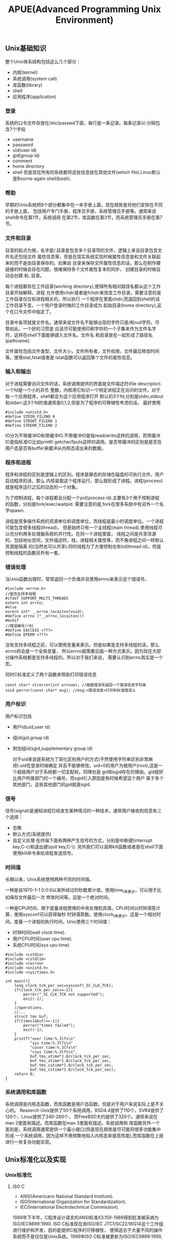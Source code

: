 #+title: APUE(Advanced Programming Unix Environment)

** Unix基础知识
 整个Unix体系结构包括这么几个部分：
- 内核(kernel)
- 系统调用(system call)
- 库函数(library)
- shell
- 应用程序(application)

*** 登录
 系统的口令文件存放在/etc/passwd下面，每行是一条记录。每条记录以:分隔包含7个字段
- username
- password
- uid(user id)
- gid(group id)
- comment
- home directory
- shell
 但是现在所有的系统都将这些信息放在其他文件(which file).Linux默认是Bourne-again shell(bash).

*** 帮助
 早期的Unix系统把8个部分都集中在一本手册上面，现在趋势是将他们安排在不同的手册上面，
 包括用户专门手册，程序员手册，系统管理员手册等。通常来说shell命令在第1节，系统调用
 在第2节，库函数在第3节，而系统管理员手册在第7节。

*** 文件和目录
 目录的起点为根，名字是/.目录是包含多个目录项的文件，逻辑上来说目录包含文件名还包括文件
 属性信息等，但是在现实系统实现时候属性信息是和文件关联起来的而不是由目录保存的。如果由
 目录来保存文件属性信息的话，那么在制作硬链接的时候会存在问题，很难保持多个文件属性复本的同步。
 创建目录的时候自动会创建.和..目录。

 每个进程都存在工作目录(working directory),使得所有相对路径名都从这个工作目录开始解释。进程
 允许使用chdir或者是fchdir来改变工作目录。需要注意的是工作目录仅仅和进程相关的，所以执行
 一个程序在里面chdir,而退回到shell的话工作目录不变。一个用户登录时候的工作目录成为
 起始目录(home directory),这个在口令文件中指定了。

 目录中各项就是文件名。通常来说文件名不能够出现的字符只是/和null字符。尽管如此，一个好的习惯是
 应该尽可能使用印刷字符的一个子集来作为文件名字符，这样在shell下面能够键入文件名。文件名
 和目录放在一起形成了路径名(pathname).

 文件属性包括文件类型，文件大小，文件所有者，文件权限，文件最后修改时间等。使用stat,fstat或者是
 lstat函数可以返回某个文件的属性信息。

*** 输入和输出
 对于进程需要访问文件的话，系统调用提供的界面是文件描述符(file descriptor).一个fd是一个小的非负
 整数，内核用它标识一个特定进程正在访问的文件。对于每一个应用程序，shell都会为这个应用程序打开
 默认的3个fd,分别是stdin,stdout和stderr.这3个fd的值通常是0,1,2,但是为了程序的可移植性考虑的话，
 最好使用
#+BEGIN_SRC C++
 #include <unistd.h>
 #define STDIN_FILENO 0
 #define STDOUT_FILENO 1
 #define STDERR_FILENO 2
#+END_SRC

 IO分为不带缓冲IO和带缓冲IO.不带缓冲IO是指read/write这样的调用，而带缓冲IO是指标准IO比如printf/
 getchar/fputs这样的调用。是否带缓冲的区别是是否在用户态是否有buffer来缓冲从内核态读出来的数据。

*** 程序和进程
 程序和进程的区别是逻辑上的区别。程序是静态的存储在磁盘的可执行文件，用户启动程序的话，那么
 内核装载这个程序运行，那么就形成了进程。进程(process)就是程序运行之后的动态的一个对象。

 为了控制进程，每个进程都会分配一个pid(process id).主要有3个用于控制进程的函数，分别是fork/exec/waitpid.
 需要注意的是,fork在很多系统中有另外一个名字spawn.

 进程是竞争操作系统的资源单位和调度单位，而线程是最小的调度单位。一个进程可能包含很多线程(thread)，
 但是始终只有一个主线程(main thread).使用线程可以充分利用多处理器系统的并行性。在同一个进程里面，
 线程之间是共享资源的，包括地址空间，文件描述符，栈，进程相关属性等，而不像进程之间一样默认资源是隔离
 的(当然也可以共享).同时线程为了方便控制也有tid(thread id)，但是控制线程的函数另外有一套。

*** 错误处理
 当Unix函数出错时，常常返回一个负值并且使用errno来表示这个错误号。
#+BEGIN_SRC C++
 #include <errno.h>
 //是否支持多线程
 #ifdef SUPPORT_MULTI_THREADS
 extern int errno;
 #else
 exrern int* __errno_locaiton(void);
 #define errno (*__errno_locaiton())
 #endif
 //错误编号(!0)
 #define EACCESS <???>
 #define EPERM <???>
#+END_SRC
 没有支持多线程之前，可以使用变量来表示。但是如果是支持多线程的话，那么errno将会是一个全局变量，
 所以errno就需要后面一种方式表示。因为现在大部分操作系统都是支持多线程的，所以对于我们来说，
 需要认识到errno其实是一个宏。

 同时C标准定义了两个函数来帮助打印错误信息
#+BEGIN_SRC C++
 const char* strerror(int errnum); //根据错误号返回一个错误信息字符串
 void perror(const char* msg); //msg:<错误消息>打印到标准错误上
#+END_SRC

*** 用户标识
 用户标识包括
- 用户id(uid,user id)
- 组id(gid,group id)
- 附加组id(sgid,supplementary group id)

 对于uid来说是系统为了简化区别用户的方式(不然使用字符串区别非常麻烦).uid在登录时候确定
 并且不能够修改。uid=0的用户为根用户(root),这是一个超级用户对于系统都一切支配权。同理也是
 gid和sgid存在的理由。gid就好比用户所属部门的一个编号，而sgid引入原因是有时候希望这个用户
 属于多个其他部门，这些其他部门的gid就是sgid.

*** 信号
 信号(signal)是通知进程已经发生某种情况的一种技术。通常用户接收到信息有三个选择：
- 忽略
- 默认方式(系统提供)
- 自定义处理
 在终端下面有两种产生信号的方式，分别是中断键(interrupt key,C-c)和退出键(quit key,C-\).
 另外我们可以调用kill函数或者是在shell下面使用kill命令来给进程发送信号。

*** 时间值
 长期以来，Unix系统使用两种不同的时间值。

 一种是自1970-1-1 0:0:0以来所经过的秒数累计值，使用time_t来表示，可以用于比如保存文件最后一次
 修改时间等。这是一个绝对时间。

 一种是CPU时间，用于度量进程使用的中央处理机资源。CPU时间以时钟滴答计算，使用sysconf可以获得每秒
 时钟滴答数。使用clock_t来表示。这是一个相对时间。度量一个进程的执行时间，Unix使用三个时间值：
- 时钟时间(wall clock time).
- 用户CPU时间(user cpu time).
- 系统CPU时间(sys cpu time).
#+BEGIN_SRC C++
 #include <cstdio>
 #include <cstdlib>
 #include <cerrno>
 #include <unistd.h>
 #include <sys/times.h>

 int main(){
     long clock_tck_per_sec=sysconf(_SC_CLK_TCK);
     if(clock_tck_per_sec==-1){
         perror("_SC_CLK_TCK not supported");
         exit(-1);
     }
     //operations.
     //...
     struct tms buf;
     if(times(&buf)==-1){
         perror("times failed");
         exit(-1);
     }
     printf("user time:%.3lfs\n"
            "sys time:%.3lfs\n"
            "cuser time:%.3lfs\n"
            "csys time:%.3lfs\n",
            buf.tms_utime*1.0/clock_tck_per_sec,
            buf.tms_stime*1.0/clock_tck_per_sec,
            buf.tms_cutime*1.0/clock_tck_per_sec,
            buf.tms_cstime*1.0/clock_tck_per_sec);
     return 0;
 }
#+END_SRC

*** 系统调用和库函数
 系统调用是内核态函数，而库函数是用户态函数。但是对于用户来说实际上是不关心的。
 Reaserch Unix提供了50个系统调用，BSD4.4提供了110个，SVR4提供了120个，Linux提供了240-260个，
 而FreeBSD大约提供了320个。通常来说在man 2里面有描述。而库函数在man 3里面有描述。系统调用和
 库函数另外一个差别是，系统调用通常提供一个最小接口(但是现在趋势是尽可能将很多功能集中形成
 一个系统调用，因为这样不用频繁地陷入内核态来提高性能),而库函数在上层进行一些复杂功能实现。
** Unix标准化以及实现
*** Unix标准化
**** ISO C
- ANSI(Americann National Standard Institute).
- ISO(International Organization for Standardization).
- IEC(International Electrotechnical Commission).
1989年下半年，C程序设计语言的ANSI标准X3.159-1989得到批准被采纳为ISO/IEC9899:1990.
ISO C标准现在由ISO/IEC JTC1/SC22/WG14这个工作组进行维护和开发，目的是提供C程序的可移植性，
使得适合于大量不同的操作系统而不是仅仅是Unix系统。1999年ISO C标准被更新为ISO/IEC9899:1999,
显著改善了应用程序对于数值处理，同时增加了restrict关键字(可以告诉编译器哪些指针引用是可以
优化的，通过告诉编译器对于指向的对象只能够使用这个指针进行优化).ISO C标准定义的头文件包括：

| 头文件       | 说明             |
|--------------+------------------|
| <assert.h>   | 断言             |
| <complex.h>  | 复数             |
| <ctype.h>    | 字符类型         |
| <errno.h>    | 错误码           |
| <fenv.h>     | 浮点环境         |
| <float.h>    | 浮点常量         |
| <inttypes.h> | 整形格式转换     |
| <iso646.h>   | 替代关系操作符宏 |
| <limits.h>   | 限制             |
| <locale>     | 区域             |
| <math.h>     | 数学             |
| <setjmp.h>   | 非局部goto       |
| <signal.h>   | 信号             |
| <stdarg.h>   | 可变参数         |
| <stdbool.h>  | 布尔类型         |
| <stddef.h>   | 标准定义         |
| <stdint.h>   | 整型             |
| <stdio.h>    | 标准IO库         |
| <stdlib.h>   | 通用工具         |
| <string.h>   | 字符串           |
| <tgmath.h>   | 通用类型数学宏   |
| <wchar.h>    | 宽字符           |
| <wctype.h>   | 宽字符类型       |

**** IEEE POSIX
- IEEE(Institute of Electrical and Electronics Engineers).
- POSIX(Portable Operating System Interface).
POSIX有一些可选接口组，这个会在Unix系统实现的选项一节介绍。
POSIX标准定义的必选和可选头文件如下：
| 头文件           | 说明             |
|------------------+------------------|
| <dirent.h>       | 目录项           |
| <fcntl.h>        | 文件控制         |
| <fnmatch.h>      | 文件名匹配       |
| <glob.h>         | 路径模块匹配     |
| <grp.h>          | 组文件           |
| <netdb.h>        | 网络数据库       |
| <pwd.h>          | 口令文件         |
| <regext.h>       | 正则表达式       |
| <tar.h>          | tar归档          |
| <termios.h>      | 终端IO           |
| <unistd.h>       | 系统调用         |
| <utime.h>        | 文件时间         |
| <wordexp.h>      | 字扩展           |
| <arpa/inet.h>    | internet定义     |
| <net/if.h>       | 套接字本地接口   |
| <netinet/in.h>   | internet地址族   |
| <netinet/tcp.h>  | tcp协议定义      |
| <sys/mman.h>     | mmap             |
| <sys/select.h>   | select           |
| <sys/socket.h>   | 套接字           |
| <sys/stat.h>     | 文件状态         |
| <sys/times.h>    | 进程时间         |
| <sys/types.h>    | 系统基本数据类型 |
| <sys/un.h>       | unix域套接字     |
| <sys/utsname.>   | 系统名称         |
| <sys/wait.h>     | 进程控制         |
| <cpio.h>         | cpio归档         |
| <dlfcn.h>        | 动态链接库       |
| <fmtmsg.h>       | 消息显示         |
| <ftw.h>          | 文件漫游         |
| <iconv.h>        | 字符转换         |
| <langinfo.h>     | 语言信息         |
| <libgen.h>       | 模式匹配函数     |
| <monetary.h>     | 货币类型         |
| <ndbm.h>         | 数据库           |
| <nl_types.h>     | 消息类别         |
| <pool.h>         | 轮询函数         |
| <search.h>       | 搜索函数         |
| <strings.h>      | 字符串操作       |
| <syslog.h>       | 系统出错日志     |
| <ucontext.h>     | 用户上下文       |
| <ulimit.h>       | 用户限制         |
| <utmpx.h>        | 用户账户数据库   |
| <sys/ipc.h>      | IPC              |
| <sys/msg.h>      | 消息队列         |
| <sys/resource.h> | 资源操作         |
| <sys/sem.h>      | 信号量           |
| <sys/shm.h>      | 共享内存         |
| <sys/statvfs.h>  | 文件系统         |
| <sys/time.h>     | 时间类型         |
| <sys/timeb.h>    | 附加的日期和时间 |
| <sys/uio.h>      | 矢量IO操作       |
| <aio.h>          | 异步IO           |
| <mqueue.h>       | 消息队列         |
| <pthread.h>      | 线程             |
| <sched.h>        | 执行调度         |
| <semaphore.h>    | 信号量           |
| <spawn.h>        | 实时spawn接口    |
| <stropts.h>      | XSI STREAMS接口  |
| <trace.h>        | 事件跟踪         |

**** SUS
SUS(Signe Unix Specification)

Signle Unix Specifcation(单一Unix规范)是POSIX标准的一个超集，定义了一些附加接口，
相应的系统接口全集被称为X/Open系统接口(XSI,X/Open System Interface).XSI还定义了
实现必须支持POSIX的哪些可选部分才能够认为是遵循XSI。只有遵循XSI的实现才能够成为
UNIX系统。_XOPEN_UNIX符号常量表示了XSI扩展的接口。关于XSI提供的附加接口选项，会在
Unix系统实现的选项一节介绍。

**** FIPS
FIPS(Federal Information Processing Standard).

FIPS的作用是要求任何希望向美国政府销售POSIX兼容的计算机系统的厂商必须支持某些POSIX的可选
功能。但是FIPS的影响正在逐步减退，所以这里不考虑它。

*** Unix系统实现
现有的Unix系统实现包括：
- SVR4(Unix System V Release 4).
- 4.4BSD(Berkeley Software Distribution).
- FreeBSD(4.4BSD后裔).
- NetBSD(4.4BSD后裔).
- OpenBSD(4.4BSD后裔).
- Linux
- Mac OS X(Darwin后裔,Mach内核和FreeBSD结合).
- Solaris(SVR4后裔).
- AIX(IBM Unix).
- HP-UX(HP Unix).
- IRIX(SGI Unix).
- Unix Ware(SCO Unix.SVR4后裔).

**** 限制
限制主要包括下面三种：
- 编译时限制(头文件).
- 不与文件或者是目录相关联的运行时限制(sysconf).
- 与文件或者是目录相关联的运行时限制(pathconf/fpathconf).

***** 编译时限制
对于编译时限制，对于编译器相关的限制有必要了解之外，对于操作系统的限制
完全没有必要了解(了解最小值或者是最大值还是需要的，这样有助于写出可移植性程序).因为基本
上所能够知道的操作系统的限制都可以通过系统来调整。关于编译器相关的限制在limits.h文件下面。

***** sysconf限制
| 参数                 | 说明                                 |
|----------------------+--------------------------------------|
| _SC_ARG_MAX          | exec函数的参数最大长度               |
| _SC_ATEXIT_MAX       | atexit函数注册函数最大个数           |
| _SC_CHILD_MAX        | 每个实际用户id最大的进程数           |
| _SC_CLK_TCK          | 每秒滴答数                           |
| _SC_COLL_WEIGHTS_MAX | 本地文件赋予LC_COLLATE最大权重       |
| _SC_HOST_NAMX_MAX    | gethostname返回主机名最大长度        |
| _SC_IOV_MAX          | 矢量io的最大数                       |
| _SC_LINE_MAX         | 输入行最大长度                       |
| _SC_LOGIN_NAME_MAX   | 登录名最大长度                       |
| _SC_NGROUPS_MAX      | 每个进程同时添加的最大进程组数       |
| _SC_OPEN_MAX         | 每个进程打开文件最大数目             |
| _SC_PAGESIZE         | 系统存储页长度                       |
| _SC_PAGE_SIZE        | 系统存储页长度                       |
| _SC_RE_DUP_MAX       | 正则表达式最大允许重复次数           |
| _SC_STREAM_MAX       | 每个进程的最大标准IO流数             |
| _SC_SYMLOOP_MAX      | 解析路径名期间可遍历的最大符号链接数 |
| _SC_TTY_NAME_MAX     | 终端设备名最大长度                   |
| _SC_TZNAME_MAX       | 时区名的最大字节数                   |

***** pathconf/fpathconf限制
| 参数              | 说明                           |
|-------------------+--------------------------------|
| _PC_FILESSIZEBITS | 目录表示最大文件所需要的位数   |
| _PC_LINK_MAX      | 文件链接数最大值               |
| _PC_MAX_CANON     | 终端规范输入的最大字节数       |
| _PC_MAX_INPUT     | 终端输入的最大字节数           |
| _PC_NAME_MAX      | 文件名的最大字节数             |
| _PC_PATH_MAX      | 路径名的最大字节数             |
| _PC_PIPE_BUF      | 能够原子地写到管道的最大字节数 |
| _PC_SYMLINK_MAX   | 符号链接文件中最大长度         |


**** 选项
选项主要包括下面三种：
- 编译时选项(头文件).
- 不与文件或者是目录相关联的运行时选项(sysconf).
- 与文件或者是目录相关联的运行时选项(pathconf/fpathconf).

***** 编译时选项
包含unistd.h这个头文件然后使用宏来判断。对于宏和参数对应关系是,X那么宏是_POSIX_<X>,
而参数是_SC_<X>.如果编译时选项没有指定的话，那么必须通过运行时选项来获取。

***** sysconf选项
关于每个可选接口组提供的接口，可以通过posixoptions获得。
| 代码 | 符号                              | 说明                   |
|------+-----------------------------------+------------------------|
| ADV  | _POSIX_ADVISORY_INFO              | 建议性信息             |
| AIO  | _POSIX_ASYNCHRONOUS_IO            | 异步IO                 |
| BAR  | _POSIX_BARRIERRS                  | 屏障                   |
| CPT  | _POSIX_CPUTIME                    | CPU时钟                |
| CS   | _POSIX_CLOCK_SELECTION            | 时钟选择               |
| FSC  | _POSIX_FSYNC                      | 文件同步               |
| IP6  | _POSIX_IPV6                       | ipv6接口               |
| MF   | _POSIX_MAPPED_FILES               | 存储映射文件           |
| ML   | _POSIX_MEMLOCK                    | 进程存储区加锁         |
| MLR  | _POSIX_MEMLOCK_RANGE              | 存储区加锁             |
| MON  | _POSIX_MONOTONIC_CLOCCK           | 单调时钟               |
| MPR  | _POSIX_MEMORY_PROTECTION          | 存储保护               |
| MSG  | _POSIX_MESSAGE_PASSING            | 消息传送               |
| PIO  | _POSIX_PRIORITIZED_IO             | 优先IO                 |
| PS   | _POSIX_PRIORITIZED_SCHEDULING     | 优先进程调度           |
| RS   | _POSIX_RAW_SOCKET                 | 原始套接字             |
| RTS  | _POSIX_REALTIME_SIGNALS           | 实时信号               |
| SEM  | _POSIX_SEMAPHORES                 | 信号量                 |
| SHM  | _POSIX_SHARED_MEMORY_OBJECTS      | 共享存对象             |
| SIO  | _POSIX_SYNCHRONIZED_IO            | 同步IO                 |
| SPI  | _POSIX_SPIN_LOCKS                 | 自选锁                 |
| SPN  | _POSIX_SPAWN                      | 产生进程               |
| SS   | _POSIX_SPORADIC_SERVER            | 进程发散性服务器       |
| TCT  | _POSIX_THREAD_CPUTIME             | 线程CPU时钟            |
| TEF  | _POSIX_TRACE_EVENT_FILTER         | 跟踪事件过滤器         |
| THR  | _POSIX_THREADS                    | 线程                   |
| TMO  | _POSIX_TIMEOUTS                   | 超时                   |
| TMR  | _POSIX_TIMERS                     | 计时器                 |
| TPI  | _POSIX_THREAD_PRIO_INHERIT        | 线程优先级继承         |
| TPP  | _POSIX_THREAD_PRIO_PROTECT        | 线程优先级保护         |
| TPS  | _POSIX_THREAD_PRIORITY_SCHEDULING | 线程执行调度           |
| TRC  | _POSIX_TRACE                      | 跟踪                   |
| TRI  | _POSIX_TRACE_INHERIT              | 跟踪继承               |
| TRL  | _POSIX_TRACE_LOG                  | 跟踪日志               |
| TSA  | _POSIX_THREAD_ATTR_STACKADDR      | 线程栈地址             |
| TSF  | _POSIX_THREAD_SAFE_FUNCTIONS      | 线程安全函数           |
| TSH  | _POSIX_THREAD_PROCESS_SHARED      | 线程进程共享同步       |
| TSP  | _POSIX_THREAD_SPORADIC_SERVER     | 线程发散性服务器       |
| TSS  | _POSIX_THREAD_ATTR_STACKSZIE      | 线程栈大小             |
| TYM  | _POSIX_TYPED_MEMORY_OBJECTS       | 类型化存储对象         |
| XSI  | _XOPEN_UNIX                       | X/Open扩展接口         |
| XSR  | _XOPEN_STREAMS                    | XSI STREAMS            |
|      | _POSIX_JOB_CONTROL                | 作业控制               |
|      | _POSIX_READER_WRITER_LOCKS        | 读写锁                 |
|      | _POSIX_SAVED_IDS                  | 支持saved的uid和gid    |
|      | _POSIX_SHELL                      | POSIX shell            |
|      | _POSIX_VERSION                    | POSIX version          |
|      | _XOPEN_CRYPE                      | 加密                   |
|      | _XOPEN_REALTIME                   | 实时                   |
|      | _XOPEN_REALTIME_THREADS           | 实时线程               |
|      | _XOPEN_STREAMS                    | XSI STREAMS            |
|      | _XOPEN_LEGACY                     | 遗留接口               |
|      | _XOPEN_VERSION                    | XSI版本                |

***** pathconf/fpathconf选项
| 符号                    | 说明                     |
|-------------------------+--------------------------|
| _POSIX_CHOWN_RESTRICTED | chown限制                |
| _POSIX_NO_TRUNC         | 文件名称长于NAME_MAX处理 |
| _POSIX_VDISABLE         | 禁用终端字符             |
| _POSIX_ASYNC_IO         | 是否可以使用异步IO       |
| _POSIX_PRIO_IO          | 是否可以使用优先IO       |
| _POSIX_SYNC_IO          | 是否可以使用同步IO       |

**** 功能测试宏
如果使用编译时限制或者是选项的话，有时候各个厂商会有自己的定义。如果想撇开这些
厂商自己的定义的话而使用标准POSIX或者是XSI定义的话，那么可以使用宏：
- -D_POSIX_C_SOURCE //开启POSIX
- -D_XOPEN_SOURCE //开启XSI
如果需要支持ISO C的话，那么使用__STDC__来判断。如果需要支持C++的话，那么使用
__cplusplus来判断。

**** 基本系统数据类型
在头文件<sys/types.h>里面定义了某些与实现相关的数据类型，称为基本系统数据类型。常见的有下面这些：
| 类型         | 说明             |
|--------------+------------------|
| caddr_t      | 内存地址         |
| clock_t      | 时钟滴答计数器   |
| comp_t       | 压缩的时钟滴答   |
| dev_t        | 设备号           |
| fd_set       | 文件描述符集合   |
| fpos_t       | 文件位置         |
| gid_t        | 组id             |
| ino_t        | i节点编号        |
| mode_t       | 文件类型         |
| nlink_t      | 链接计数         |
| off_t        | 文件偏移         |
| pid_t        | 进程id和进程组id |
| ptrdiff_t    | 指针偏移         |
| rlim_t       | 资源限制         |
| sig_atomic_t | 原子访问数据类型 |
| sigset_t     | 信号集           |
| size_t       | 对象大小         |
| ssize_t      | 字节计数         |
| time_t       | 日历时间         |
| uid_t        | 用户id           |
| wchar_t      | 宽字符           |

** 文件IO
文件IO通常来说只需要用到下面5个函数：
- open
- read
- write
- lseek
- close
这里read/write就是不带缓冲的IO,因为它们直接进行系统调用而不再用户态进行缓冲。相对应的
是标准IO,标准IO在用户态进行了数据缓冲。不带缓冲IO不是ISO C的组成部分，但是却是POSIX和
SUS的组成部分。

对于文件IO来说，操作的对象就是文件描述符。这是一个非负整数。通常来说系统会使用0,1,2来作为
进程的标准输入，输出和错误。但是最好不要依赖这个行为，而使用
#+BEGIN_SRC Cpp
#include <unistd.h>
#define STDIN_FILENO 0
#define STDOUT_FILENO 1
#define STDERR_FILENO 2
#+END_SRC
同时需要注意的是，对于进程打开的文件描述符是存在上限的，可以通过sysconf得到。

*** open/create
open打开文件返回文件描述符。允许指定读写方式，是否创建(O_CREAT)，如果文件存在并且创建是否会出错(O_EXCL,exclusive)，
是否追加，是否truncate,是否阻塞，权限等标记，同时还允许指定是否每次write需要等待物理IO操作完成。
对于open每次一定都是返回最小的未使用的文件描述符。而create可以理解为open的包装:).注意这里
O_CREAT也非常关键，语义是入如果不存在就创建，这样使得这个操作成为一个原子操作。

还有下面常用方式：
- O_RDONLY.只读
- O_WRONLY.只写
- O_RDWR.读写
- O_APPEND.追加
- O_NONBLOCK.非阻塞
- O_SYNC.等待内容完全写到底层时候才返回。
- O_ASYNC.信号驱动IO。
- O_DIRECT.direct io.注意direct io只是在64位下面才有效。
注意如果使用direct io的话，那么要求读写的起始地址，读写大小，以及用户buffer地址都必须是PAGE_SIZE的整数倍。
虽然在32位机器上可以打开_GNU_SOURCE这个宏来使用O_DIRECT编译但是却不能够运行。

*** close
close允许关闭文件描述符。关闭一个文件会释放该进程在文件上所有记录锁。程序退出的时候
自动关闭所有打开的文件描述符，利用这点很多程序在退出时候并不显示关闭文件描述符。

*** lseek
lseek允许显示设置文件当前偏移量。如果文件描述符是一个管道，FIFO或者是网络套接字的话，那么
会返回ESPIPE的错误。需要注意的是lseek仅仅是修改进程对于这个文件访问逻辑偏移，实际上不进行任何
物理IO操作。使用lseek允许造成文件空洞(通常见于core文件),空洞部分并不要求占用磁盘存储空间。
#+BEGIN_SRC Cpp
#include <fcntl.h>
#include <unistd.h>
#include <cstring>
int main(){
    int fd=open("hole",O_WRONLY | O_CREAT,0666);
    write(fd,"1G hole are coming",strlen("1G hole are coming"));
    lseek(fd,1024*1024*1024,SEEK_CUR);
    write(fd,"1G hole are ending",strlen("1G hole are ending"));
    close(fd);
    return 0;
}
#+END_SRC
创建1G的空洞，可以查看
#+BEGIN_EXAMPLE
[dirlt@localhost.localdomain]$ ll hole
-rw-r--r-- 1 dirlt dirlt 1073741860 05-17 08:11 hole

[dirlt@localhost.localdomain]$ du -h hole
20K     hole
#+END_EXAMPLE
关于占用多少真实磁盘大小是文件系统所关心的，Linux下面使用20K来保存空洞文件。
另外需要关心lseek问题就是文件大小的情况，我们可以使用_FILE_OFFSET_BITS来控制偏移量的范围，
这样就允许操作更大的文件了。如果
#+BEGIN_SRC Cpp
-D_FILE_OFFSET_BITS=64
#+END_SRC
的话，那么偏移量就允许在2^64.这种规模的文件是相当大的了。尽管可以支持64位文件偏移，但是是否
允许创建这么大的文件，还是最终取决于文件系统的能力。

*** read
read从文件当前偏移开始读出数据，并且修改当前文件偏移。read允许指定需要读取数据多少，但是并不一定
会返回这么多的数据回来，那么这个时候read返回值就是已经读取的字节数。基本上对于终端，网络，
管道，FIFO等文件，都需要多次读取才能够完成，比较例外的就是磁盘了。同时我们必须注意信号
终端情况，这个时候read会返回EINTR的错误，通常来说我们还需要继续读。

*** readahead
readahead可以异步地发起IO操作将所需要读入磁盘内容读入page cache,这样后续发起的read则不会从磁盘上
读取而是直接从page cache读取。但是使用场景应该是这样的，首先发起readahead，然后进行一些内存上面
操作或者是CPU计算，然后发起read这样可以将计算和存储并行起来节省时间。

*** write
write也是从当前偏移开始写数据的，然后修改当前文件偏移。如果设置了O_APPEND选项打开文件的话，
那么write每次写操作，都会首先移动到文件最末尾然后写数据。这个选项非常重要，可以让文件
追加写成为原子操作。如果write大小不超过PIPE_BUF的话保证是原子操作。

除非使用O_DIRECT否则write通常是先写page cache，然后系统将page cache刷到磁盘上面去。
系统将page cache写回到磁盘上的时机包括下面几个：
- 定时回写
- 脏页超过一定比例
- 空闲内存不足
- 用户调用sync
另外write可能会修改inode节点(这些inode节点也是保存在cached memory里面的).这些inode节点
写回磁盘的时机和page cache写回磁盘时机是一样的。

对于这些脏页的写回策略是：
- 首先判断脏页比例是否超过dirty_ratio.如果没有的话那么直接退出
- 然后开始将脏页刷到磁盘直到比率小于dirty_ratio.（此时write会阻塞）
- 判断脏页比例是否超过dirty_background_ratio或者是超过dirty_background_bytes.如果没有那么退出。
- 如果超过的话那么就会启动pdflush daemon后台进程刷新脏页。（此时write不会阻塞）

注意到这里可能启动pdflush daemon在后台刷新脏页。另外系统每隔dirty_writeback_centisecs时间会启动
pdflush daemon将脏页刷到磁盘上面。而pdflush daemon工作方式是这样的，检查脏页是否存在超过
dirty_expire_centisecs时间的，如果超过的话那么就会在后台刷新这些脏页。

如果写入量巨大，不能期待系统缓存的自动回刷机制，最好采用应用层调用fsync或者sync。如果写入量大，甚至超过了系统缓存自动刷回的速度，就有可能导致系统的脏页率超过/proc/sys/vm/dirty_ratio， 这个时候，系统就会阻塞后续的写操作，这个阻塞有可能有5分钟之久，是我们应用无法承受的。因此，一种建议的方式是在应用层，在合适的时机调用fsync。

-----

 http://blog.chinaunix.net/uid-27105712-id-3270102.html

下面是整个write过程
- glibc write是将app_buffer->libc_buffer->page_cache
- write是将app_buffer->page_cache
- mmap可以直接获取page_cache直写
- write+O_DIRECT的话将app_buffer写到io_queue里面
  - io_queue一方面将写邻近扇区的内容进行merge，另外一方面进行排序确保磁头和磁
    盘旋转最少。
  - io_queue的工作也需要结合IO调度算法。不过这些仅仅对于physical disk有效。
  - 对于ssd而言的话，因为完全是随机写，基本没有调度算法。
- driver（filesystem module）通过DMA写入disk_cache之后(使用fsync就可以强制刷新)到disk上面了。
- 直接操作设备（RAW）方式直接写disk_cache.

O_DIRECT 和 RAW设备最根本的区别是O_DIRECT是基于文件系统的，也就是在应用层来看，其操作对象是文件句柄，内核和文件层来看，其操作是基于inode和数据块，这些概念都是和ext2/3的文件系统相关，写到磁盘上最终是ext3文件。而RAW设备写是没有文件系统概念，操作的是扇区号，操作对象是扇区，写出来的东西不一定是ext3文件（如果按照ext3规则写就是ext3文件）。一般基于O_DIRECT来设计优化自己的文件模块，是不满系统的cache和调度策略，自己在应用层实现这些，来制定自己特有的业务特色文件读写。但是写出来的东西是ext3文件，该磁盘卸下来，mount到其他任何linux系统上，都可以查看。而基于RAW设备的设计系统，一般是不满现有ext3的诸多缺陷，设计自己的文件系统。自己设计文件布局和索引方式。举个极端例子：把整个磁盘做一个文件来写，不要索引。这样没有inode限制，没有文件大小限制，磁盘有多大，文件就能多大。这样的磁盘卸下来，mount到其他linux系统上，是无法识别其数据的。两者都要通过驱动层读写；在系统引导启动，还处于实模式的时候，可以通过bios接口读写raw设备。

*** pread/pwrite
pread/pwrite相当于一个方便的lseek+read/write操作，并且有一个特点就是不修改当前文件偏移。
#+BEGIN_SRC Cpp
#include <fcntl.h>
#include <unistd.h>
#include <cstring>
#include <cstdio>
int main(){
    int fd=open("main.cc",O_RDONLY);
    char buf[128];
    memset(buf,0,sizeof(buf));
    for(int i=0;i<10;i++){
        //每次读取到的都是相同的内容
        pread(fd,buf,sizeof(buf)-1,128);
        printf("%s\n",buf);
    }
    close(fd);
    return 0;
}
#+END_SRC

*** dup/dup2
#+BEGIN_SRC Cpp
int dup(int fd);
int dup2(int src_fd,int dst_fd);
#+END_SRC
dup2允许指定将src_fd复制给某个dst_fd,而dup是将fd复制给最小未使用的fd.
dup2相当于一个原子操作，首先关闭dst_fd然后再复制到dst_fd上面。

*** sync/fsync/fdatasync
操作系统为了提高文件读写效率，在内核层提供了读写缓冲区。对于磁盘的写并不是立刻写入磁盘，
而是首先写入页面缓冲区然后定时刷到硬盘上。但是这种机制降低了文件更新速度，并且如果系统发生故障
的话，那么会造成部分数据丢失。这里的3个sync函数就是为了这个问题的。
- sync.是强制将所有页面缓冲区都更新到磁盘上。
- fsync.是强制将某个fd涉及到的页面缓存更新到磁盘上(包括文件属性等信息).
- fdatasync.是强制将某个fd涉及到的数据页面缓存更新到磁盘上。

*** fcntl
全称是file control,可以改变已经打开文件的性质，共有下面5种功能：
- F_DUPFD.复制现有描述符。
- F_GETFD/F_SETFD.获得/设置现有文件描述符标记(现只有FD_CLOEXEC).
- F_SETFL/F_GETFL.获得/设置现有文件状态标记。
- F_GETOWN/F_SETOWN.获得/设置当前接受SIGIO和SIGURG信号的进程ID和进程组ID(设置异步IO所有权).
- F_GETLK/F_SETLK/F_SETLKW.获得/设置记录锁。

*** ioctl
全称是io control.ioctl是IO操作杂物箱，终端IO是ioctl的最大使用方面。ioctl包含的头文件是
#+BEGIN_SRC Cpp
#include <unistd.h>
#include <sys/ioctl.h>
#include <stropts.h>
#+END_SRC
但是这仅仅是ioctl所需要包含的文件，不同设备还有专有的头文件：
| 类别     | 常量    | 头文件            |
|----------+---------+-------------------|
| 盘标号   | DIOxxx  | <sys/disklabel.h> |
| 文件IO   | FIOxxx  | <sys/filio.h>     |
| 磁带IO   | MTIOxxx | <sys/mtio.h>      |
| 套接字IO | SIOxxx  | <sys/sockio.h>    |
| 终端IO   | TIO     | <sys/ttycom.h>    |

*** /dev/fd/n
| 文件        | 对象     |
|-------------+----------|
| /dev/fd/0   | 标准输入 |
| /dev/stdin  |          |
| /dev/fd/1   | 标准输出 |
| /dev/stdout |          |
| /dev/fd/2   | 标准错误 |
| /dev/stderr |          |
使用open打开任何一个文件，相当于进行了dup操作一样进行了文件描述符复制。并且需要注意的是，比如
对于标准输入只允许读的话，那么如果open使用RDWR打开的话那么写依然是没有作用的。在shell下面如果
程序需要传入一个文件名从文件里面读入内容的话，我们提供/dev/fd/0的话，那么程序就可以从标准输入
中读取内容，这点非常方便。

*** 底层实现
这节主要说文件描述符是如何管理的，假设在一个系统中存在很多进程(process),每个进程里面有一个文件
描述符表，大致结构如下：
#+BEGIN_SRC Cpp
struct Process{
    //这是一个数组，文件描述符就是下标。
    vector<FileDescriptorEntry> entries;
};
struct FileDescriptorEntry{
    bool close_on_exec; //调用exec是否关闭
    bool other_flags; //其他标记
    OpenedFileTable* ft_ptr; //指向全局的打开文件表表项
};
#+END_SRC

然后系统维护一个打开表文件表表项，在每个进程的文件描述符里面有对应的表项指针。大致结构如下：
#+BEGIN_SRC Cpp
struct OpenedFileTable{
    int status; //状态标志，比如O_RDWR,O_APPEND,OSYNC等。
    off_t offset; //当前偏移
    vnode_t* vnode; //所指向的vnode
};
#+END_SRC
在进程复制一个文件描述符并没有增加一个新的表项，而是指向相同的表项。然后vnode_t就是
文件系统对应的内容了，包括位置大小属性等等信息。

** 文件和目录
上一章主要是围绕文件系统IO来展开的，而这章主要说明文件系统的其他特征和文件的性质(文件属性)。
在说明文件属性之前先看看有哪些属性是需要被讨论的。

获取一个文件属性可以使用下面这几个函数来获得：
- stat(const char* restrict pathname,struct stat* restrict buf);
- fstat(int fd,struct stat* restrict buf);
- lstat(const char* restrict pathname,struct stat* restrict buf);
其中lstat和stat区别就是lstat是获取软链接文件属性的。
#+BEGIN_SRC Cpp
struct stat{
    mode_t st_mode; //文件类型和访问权限
    ino_t st_ino; //inode编号
    dev_t st_dev; //设备号(对于文件系统来说)
    dev_t st_rdev; //设备号(对于特殊文件来说)
    nlink_t st_nlink; //链接数目
    uid_t st_uid; //文件所有者uid
    gid_t st_gid; //文件所有者gid
    off_t st_size; //文件大小
    time_t st_atime; //access time
    time_t st_mtime; //modification time
    time_t st_ctime; //属性最近一次change time
    blksize_t st_blksize; //block size
    blkcnt_t st_blocks; //blocks
};
#+END_SRC

*** 文件系统
首先我们可以将一块磁盘进行分区，这样每个区就可以在上面建立一个文件系统。
一个文件系统可以表示为下面这样的数据结构：
#+BEGIN_SRC Cpp
//Physical File System
strcut PFS{
    //这个部分内容可以直接载入内存来进行管理
    Block boot; //自举块
    Block super; //超级块
    Configuration config; //配置信息
    Bitmap inode_bitmap; //inode节点的bitmap
    Bitmap dblock_bitmap; //数据块的bitmap
    //下面这些内容不能够载入内存
    Inode inodes[]; //inode节点数组
    DataBlock dblocks[]; //数据块数组
};
#+END_SRC
可以看到为了管理一个文件系统，在内存中主要存放inode和数据块的bitmap,表示哪些inode和
数据块是空闲的。

然后对于Inode节点来说，里面存放的就是数据块的索引。这里为了概念上表示方便而使用数组
表示的，实际上Inode可能有简介索引，指向的并不一定就是直接可以的读取数据块，可能数据块
上面存放的是更多数据块的指针。
#+BEGIN_SRC Cpp
struct Inode{
    FileAttribute attr; //文件属性
    index_t datablock[]; //数据块的索引
};
#+END_SRC
但是可以确信一点的就是，一个文件在同一个文件系统中对应一个inode.文件属性对应的就是
struct stat这个结构。可以看到文件属性是存放在inode节点上而不是数据块上的。

对于一个目录项来说，结构大致如下：
#+BEGIN_SRC Cpp
//目录项
struct DirectoryEntry{
    char filename[]; //文件名
    index_t inode; //对应的inode索引
};

struct Directory{
    DirectoryEntry entries[]; //目录项数组
};
#+END_SRC
目录里面存放的就是文件名和对应的inode索引。

对于符号链接来说，在文件属性标记是否为符号链接，然后磁盘内容就是目的地文件系统路径。
#+BEGIN_EXAMPLE
[dirlt@localhost.localdomain]$ touch a
[dirlt@localhost.localdomain]$ ln -s ./a b
[dirlt@localhost.localdomain]$ ln -s /home/dirlt/cvs/opencode/zyspace/doc/a b2
[dirlt@localhost.localdomain]$ ll b b2
lrwxrwxrwx 1 dirlt dirlt  3 05-19 08:14 b -> ./a
lrwxrwxrwx 1 dirlt dirlt 38 05-19 08:15 b2 -> /home/dirlt/cvs/opencode/zyspace/doc/a
[dirlt@localhost.localdomain]$
#+END_EXAMPLE
可以看到b长度为3,正好等于"./a"长度，而b2长度为38也等于"/home/dirlt/cvs/opencode/zyspace/doc/a"长度。

*** 文件类型
对应的是st_mode这个字段。文件类型有下面这几类，系统也提供了特殊的宏来判断到底是
什么样的文件类型：
- 普通文件(S_ISREG)
- 目录文件(S_ISDIR)
- 字符特殊文件(S_ISCHR)
- 块特殊文件(S_ISBLK)
- FIFO文件(S_ISFIFO)
- 符号链接文件(S_ISLNK)
- 套接字文件(S_ISSOCK)
在Linux上面为了使用S_ISSOCK需要使用_GNU_SOURCE这个选项。然后需要注意的是，系统中
所有的设备要么是字符特殊文件，要么是块特殊文件。字符特殊文件针对设备是不带缓冲的
访问，每次访问长度可变，而块特殊设备对于访问提供缓冲并且以固定长度为单位进行。

#todo: 给出两个字符特殊文件和块特殊文件的例子，更加好区分两者差别。

*** 设置用户ID和设置组ID
对于一个进程来说，相关联的ID有下面几个：
| ID               | 作用           |
|------------------+----------------|
| 实际用户ID       | 实际上我们是谁 |
| 实际组ID         |                |
| 有效用户ID       | 以什么权限运行 |
| 有效组ID         |                |
| 保存的设置用户ID | 由exec函数保存 |
| 保存的设置组ID   |                |
关于保存的设置ID判断条件是_POSIX_SAVED_IDS/_SC_SAVED_IDS.

通常来说有效uid和gid等同于实际uid和gid.但是对于一些特殊程序比如需要修改passwd,那么
程序执行时必须以另外一种用户启动，所以区分了这两个概念。
#+BEGIN_EXAMPLE
[dirlt@localhost.localdomain]$ ll /usr/bin/passwd
-rwsr-xr-x 1 root root 25708 2007-09-26 /usr/bin/passwd
#+END_EXAMPLE
我们调用passwd修改密码，实际uid和gid是我们自己，而运行uid和gid则是root.为了查看文件
是否设置了这个功能，我们可以使用S_ISUID和S_ISGID查看st_mode相应位。
#+BEGIN_SRC Cpp
#include <sys/stat.h>
#include <cstdio>
int main(){
    struct stat buf;
    stat("/usr/bin/passwd",&buf);
    printf("is_uid:%d\n",(buf.st_mode && S_ISUID)!=0);
    printf("is_gid:%d\n",(buf.st_mode && S_ISGID)!=0);
    printf("owner uid:%d\n",buf.st_uid);
    printf("owner gid:%d\n",buf.st_gid);
    return 0;
}
#+END_SRC
#+BEGIN_EXAMPLE
is_uid:1
is_gid:1
owner uid:0
owner gid:0
#+END_EXAMPLE

*** 文件访问权限
文件访问权限也可以通过访问st_mode来获得，有下面9个权限位：
| 权限    | 意义        |
|---------+-------------|
| S_IRUSR | user read   |
| S_IWUSR | user write  |
| S_IXUSR | user exec   |
| S_IRGRP | group read  |
| S_IWGRP | group write |
| S_IXGRP | group exec  |
| S_IROTH | other read  |
| S_IWOTH | other write |
| S_IXOTH | other exec  |

在谈论规则之前，有必要解释一下目录的执行权限。目录是一个特殊文件，可以将目录想象
成为里面都是文件的名称然后配上必要的索引信息。对于一个目录的读权限，就是可以获得
里面所有的文件名内容，而对于执行权限就是可以搜索其中特定的文件名。

文件访问权限有下面这些规则：
- 读写权限控制了我们是否可以读写文件。
- 打开任意类型文件，必须有效uid和文件owner uid匹配或者是gid匹配，或者是超级权限。
- 打开任意类型文件，必须有所有目录的执行权限。
- 在目录下面创建文件需要对这个目录有写和执行权限。
- 创建的文件的uid和gid分别是有效的uid和有效的gid.
- 删除文件必须有效uid和文件owner uid匹配，或者是gid匹配，或者是超级权限。
- 删除文件必须对目录有写和执行权限，但是不需要对文件有读写权限。
- 执行文件必须对文件有执行权限，并且文件还是一个普通文件。
其实对于创建文件来说，新文件的gid owner还可能是另外一种情况，那就是继承上级目录的gid owner.
对于Linux系统方式是这样的：如果上级目录设置了设置gid位的话，那么就继承上级的gid owner,
否则就使用创建者的有效gid.(个人觉得按照创建者的有效uid和gid比较好理解问题):).

**** access
检测访问权限。但是需要注意的是，access函数是按照实际uid和gid来检测的，而不是按照进程的
有效uid和gid来检测的。

**** umask
传入参数mask是权限位的组合，对于open和mkdir创建文件和目录权限的话，会除去mask中的标记。比如
mask为S_IRUSR | S_IWUSR的话，那么在创建文件和目录时，那么用户读写权限位就会被屏蔽。需要注意的是mask是进程的属性。

**** chmod/fchmod
修改现有文件的访问权限。出了上面列列举权限位可以使用之外，还有下面这些：
| 权限位  | 说明             |
|---------+------------------|
| S_ISUID | 开启设置uid      |
| S_ISGID | 开启设置gid      |
| S_ISVTX | 保存正文(粘住位) |
| S_IRWXU | user rwx         |
| S_IRWXG | group rwx        |
| S_IRWXO | other rwx        |
- 如果非超级用户并且试图设置粘住位，那么粘住位会被清除。
- 如果新文件gid不等于进程有效gid,并且非超级用户，那么设置gid位会被清除。

对于在分页机制出来之前的Unix操作系统，设置粘住位可以使得程序的正文段始终驻留在内存中来加快程序运行速度，
很明显结果就是粘住位文件数量有一定限制，但是采用分页机制之后这个不需要了。而现在粘住位主要
是针对目录来设置的。对于目录设置了粘住位之后，那么具有下面权限之一才允许删除或者是更名目录下面的文件：
- 拥有此文件
- 拥有此目录
- 超级用户
对于/tmp目录非常适合。每个用户都可以写入文件，虽然用户对目录有执行和写权限，但是却不允许
删除或者是更名/tmp目录下面的文件。

**** chown/fchown/lchown
修改文件的uid和gid.如果值为-1的话表明对应id不变。如果开启了_POSIX_CHOWN_RESTRICTED的话，那么
- 超级用户才允许更改uid.
- 有效uid==文件uid,或者是文件uid不变有效gid==文件gid,那么允许更改gid.
同时需要注意的是，如果函数由非超级用户调用，设置uid和gid为都会被清除。

*** 文件长度
文件长度对应st_size字段，而文件使用的块大小对应st_blksize字段，占用块数对应st_blocks字段。
大部分情况下面，st_size和st_blksize*st_blocks应该是很接近的，除非一种情况就是文件空洞。
一般对应于空洞文件来说，st_size可能很大，而实际占用磁盘空间却很少。
#+BEGIN_SRC Cpp
#include <sys/types.h>
#include <fcntl.h>
#include <unistd.h>
#include <cstring>
#include <cstdio>
int main(){
    //产生一个空洞文件
    int fd=open("hole",O_WRONLY | O_CREAT,0666);
    write(fd,"1G hole are coming",strlen("1G hole are coming"));
    lseek(fd,1024*1024*1024,SEEK_CUR);
    write(fd,"1G hole are ending",strlen("1G hole are ending"));
    close(fd);
    struct stat buf;
    stat("hole",&buf);
    printf("size:%lu,st_blksize:%lu,st_blocks:%lu\n",
           buf.st_size,buf.st_blksize,buf.st_blocks);
    return 0;
}
#+END_SRC
#+BEGIN_EXAMPLE
[dirlt@localhost.localdomain]$ ./main
size:1073741860,st_blksize:4096,st_blocks:40
#+END_EXAMPLE

*** 文件截断
#+BEGIN_SRC Cpp
int truncate(const char* filename,off_t length);
int ftruncate(int fd,off_t length);
#+END_SRC
如果length比原来文件短的话，那么文件在length偏移之后数据就不可以访问了。如果length比
原来文件长的话，那么会创造一个空洞出来
#+BEGIN_SRC Cpp
#include <sys/types.h>
#include <fcntl.h>
#include <unistd.h>
#include <cstring>
#include <cstdio>
int main(){
    int fd=open("hole",O_WRONLY | O_CREAT,0666);
    close(fd);
    truncate("hole",1024*1024*1024);
    struct stat buf;
    stat("hole",&buf);
    printf("size:%lu,st_blksize:%lu,st_blocks:%lu\n",
           buf.st_size,buf.st_blksize,buf.st_blocks);
    return 0;
}
#+END_SRC
#+BEGIN_EXAMPLE
[dirlt@localhost.localdomain]$ ./main
size:1073741824,st_blksize:4096,st_blocks:8
#+END_EXAMPLE

*** 文件链接
关于文件链接分为硬链接和软链接，软链接也称为符号链接在之前提到过。

创建一个硬链接效果就是，选择一个文件名然后选择一个已经使用的inode编号存放在目录下面。
一旦创建硬链接之后，那么被链接的文件的属性里面就会将链接数目+1.链接数目对应于struct stat
结构里面的st_nlink字段。
#+BEGIN_SRC Cpp
int link(const char* existingpath,const char* newpath);
#+END_SRC
可以看到硬链接是使用inode节点来操作的，所以硬链接是不可以跨越文件系统的。另外需要注意的是，
大多数操作系统仅限于超级用户进行目录的硬链接，因为这样做可能会造成文件系统中形成循环，而
大多数程序无法处理这种情况而且很容易搞乱文件系统。

符号链接也对应是一个文件，指向另外一个文件。所以在这里我们必须弄清楚，如果操作
符号链接的话，哪些是操作链接文件，哪些是操作真实文件：
| 函数     | 不跟随链接 | 跟随链接 |
|----------+------------+----------|
| access   |            | Y        |
| chdir    |            | Y        |
| chmod    |            | Y        |
| chown    |            | Y        |
| creat    |            | Y        |
| exec     |            | Y        |
| lchown   | Y          |          |
| link     |            | Y        |
| lstat    | Y          |          |
| open     |            | Y        |
| opendir  |            | Y        |
| pathconf |            | Y        |
| readlink | Y          |          |
| remove   | Y          |          |
| rename   | Y          |          |
| stat     |            | Y        |
| truncate |            | Y        |
| unlink   | Y          |          |
创建符号链接和读取符号链接函数为symlink和readlink.

*** 文件删除和重命名
为了解除硬链接可以使用下面这个函数：
#+BEGIN_SRC Cpp
int unlink(const char* pathname);
#+END_SRC
因为文件链接数目如果为0的话，那么文件就会被删除，所以这个函数也可以用来删除文件。
解除硬链接必须包含对于目录的写和执行权限。如果文件设置了粘住位的话，除了具有写权限之外，
还必须有下面其中一个条件：
- 拥有该文件
- 拥有该目录
- 超级用户
关于文件删除也可以使用remove函数，效果和unlink一样。不过对于目录来说内部调用rmdir.

在删除文件是后需要注意的一个问题是这样的，就是即使st_nlink==0的话，如果系统中
还有进程在访问这个文件的话，那么磁盘空间仍然不会释放，知道进程关闭这个文件之后
才会释放磁盘空间。甚至来说，如果进程持有这个fd的话，这个文件依然是可写的。
#+BEGIN_SRC Cpp
#include <cstdio>
#include <fcntl.h>
#include <unistd.h>
int main(){
    int fd=open("hello",O_RDWR | O_TRUNC | O_CREAT,0666);
    unlink("hello");
    write(fd,"hello",6);
    lseek(fd,0,SEEK_SET);
    char buf[12];
    buf[0]=0;
    read(fd,buf,sizeof(buf));
    //尽管之前unlink了
    //依然可以读取到hello
    printf("%s\n",buf);
    close(fd);
}
#+END_SRC

重命名使用函数rename.关于重命名会涉及目录，所以这里看看行为：
- oldname是文件
   - newname不能够是目录
   - newname如果存在首先删除
   - 然后创建newname
- oldname是目录
   - newname不能够是文件
   - newname如果存在必须是空目录然后删除
   - 然后创建newname

*** 文件时间
文件时间分为：
- 最后访问时间(read)
- 最后修改时间(write)
- 最后更改时间(chmod,chown)
修改时间和更改时间差别是，修改时间是修改数据块内容时间，而更改时间是更改inode节点的时间，
差别就好比操作文件实际内容和文件属性。不同操作影响时间不同，而且还会影响所在父目录的时间。

| 函数               | 文件access | 文件modify | 文件change | 父access | 父modify     | 父change     |
|--------------------+------------+------------+------------+----------+--------------+--------------|
| chmod/fchmod       |            |            | Y          |          |              |              |
| chown/fchown       |            |            | Y          |          |              |              |
| creat(O_CREAT)     | Y          | Y          | Y          |          | Y            | Y            |
| creat(O_TRUNC)     |            | Y          | Y          |          |              |              |
| exec               | Y          |            |            |          |              |              |
| lchown             |            |            | Y          |          |              |              |
| link               |            |            | Y          |          | Y(2nd param) | Y(2nd param) |
| mkdir              | Y          | Y          | Y          |          | Y            | Y            |
| mkfifo             | Y          | Y          | Y          |          | Y            | Y            |
| open(O_CREAT)      | Y          | Y          | Y          |          | Y            | Y            |
| open(O_TRUNC)      |            | Y          | Y          |          |              |              |
| read               | Y          |            |            |          |              |              |
| remove(unlink)     |            |            | Y          |          | Y            | Y            |
| remove(rmdir)      |            |            |            |          | Y            | Y            |
| rename             |            |            | Y          |          | Y            | Y            |
| rmdir              |            |            |            |          | Y            | Y            |
| truncate/ftruncate |            | Y          | Y          |          |              |              |
| unlink             |            |            | Y          |          | Y            | Y            |
| utime              | Y          | Y          | Y          |          |              |              |
| write              |            | Y          | Y          |          |              |              |

*** 目录操作
创建目录函数是mkdir和rmdir.mkdir常犯错误是权限为0666和文件相同，通常来说目录是
需要可执行权限，不然我们不能够在下面创建目录。rmdir要求目录必须是空目录。
和删除文件一样，如果链接数为0并且没有进程打开之后才会释放空间。如果链接数==0时候，
有其他进程打开目录的话，那么会删除.和..,然后也不允许添加新的目录项，等到打开目录
进程退出之后，才会释放磁盘空间。

读取目录函数是：
- opendir
- readdir
- rewinddir
- closedir
- telldir
- seekdir
readdir访问到的文件顺序和目录实现相关

chdir,fchdir可以帮助切换当前工作目录，而getcwd可以获得当前工作目录是什么。
当前工作目录是一个进程的概念，所以如果A调用B的话，即使B调用chdir切换工作目录，
B执行完成之后，A的工作目录不会发生变化。

*** 特殊设备文件
st_dev是设备号，分为主次设备号：
#+BEGIN_SRC Cpp
major(buf.st_dev) //主设备号
minor(buf.st_dev) //次设备号
#+END_SRC
主设备号表示设备驱动程序，而次设备号表示特定的子设备。比如在同一个磁盘上面
不同的文件系统，设备驱动程序相当，但是次设备号不同。

st_rdev只有字符特殊文件和块特殊文件才有这个值，表示实际设备的设备编号。

#+BEGIN_SRC Cpp
#include <sys/types.h>
#include <sys/stat.h>
#include <cstdio>
int main(int argc,char * const* argv){
    for(int i=1;i<argc;i++){
        struct stat buf;
        stat(argv[i],&buf);
        printf("%s dev=%d/%d",argv[i],
               major(buf.st_dev),minor(buf.st_dev));
        if(S_ISCHR(buf.st_mode) || S_ISBLK(buf.st_mode)){
            if(S_ISCHR(buf.st_mode)){
                printf(" (character)");
            }else if(S_ISBLK(buf.st_mode)){
                printf(" (block)");
            }
            printf(" rdev=%d/%d",
                   major(buf.st_rdev),minor(buf.st_rdev));
        }
        printf("\n");
    }
    return 0;
}
#+END_SRC
#+BEGIN_EXAMPLE
[dirlt@localhost.localdomain]$ mount
/dev/mapper/VolGroup00-LogVol00 on / type ext3 (rw)
proc on /proc type proc (rw)
sysfs on /sys type sysfs (rw)
devpts on /dev/pts type devpts (rw,gid=5,mode=620)
/dev/sda1 on /boot type ext3 (rw)
tmpfs on /dev/shm type tmpfs (rw)
none on /proc/sys/fs/binfmt_misc type binfmt_misc (rw)
sunrpc on /var/lib/nfs/rpc_pipefs type rpc_pipefs (rw)
[dirlt@localhost.localdomain]$ df
Filesystem           1K-blocks      Used Available Use% Mounted on
/dev/mapper/VolGroup00-LogVol00
                      19552940   2649028  15894660  15% /
/dev/sda1               194442     12450    171953   7% /boot
tmpfs                   127628         0    127628   0% /dev/shm
[dirlt@localhost.localdomain]$ ./main /boot/ /dev/shm /tmp /home /dev/cdrom /dev/tty0
/boot/ dev=8/1
/dev/shm dev=0/18
/tmp dev=253/0
/home dev=253/0
/dev/cdrom dev=0/16 (block) rdev=11/0
/dev/tty0 dev=0/16 (character) rdev=4/0
#+END_EXAMPLE

#todo: 其实对于设备号这个东西还不是非常地了解，认识有待加深。

*** inotify
http://www.ibm.com/developerworks/cn/linux/l-inotifynew/index.html

inotify可以用于监控文件以及目录的变化，下面是inotify提供的API
- #include <sys/inotify.h>
- int inotify_init(void); // inotify_init1(0);
- int inotify_init1(int flags);
  - IN_NONBLOCK // 在访问事件时候使用阻塞读取。
  - IN_CLOEXEC // 在exec时候关闭。
  - return a new file descriptor.
- int inotify_add_watch(int fd, const char *pathname, uint32_t mask);
  - pathname // 需要监控的文件或者是目录
  - mask // 监控标记
  - return a nonnegative watch descriptor.
- int inotify_rm_watch(int fd, int wd);

整个使用过程非常简单，首先通过init创建fd, 然后将需要监控的文件添加进来/或者是移除，之后在read时候读取监控事件。fd可以放在epoll里面进行监控。监控事件结构如下：
#+BEGIN_SRC Cpp
/* Structure describing an inotify event.  */
struct inotify_event
{
  int wd;		/* Watch descriptor.  */
  uint32_t mask;	/* Watch mask.  */
  uint32_t cookie;	/* Cookie to synchronize two events.  */
  uint32_t len;		/* Length (including NULs) of name.  */
  char name __flexarr;	/* Name.  */
};
#+END_SRC
 对于__flexarr这个字段是一个悬挂指针表示文件名称，文件长度通过len表示，所以读取一个event之后的话，还需要向前移动len个字节才能够读取下一个事件。

有下面这些事件可以进行监控。下面是代码
#+BEGIN_SRC Cpp
/* Supported events suitable for MASK parameter of INOTIFY_ADD_WATCH.  */
#define IN_ACCESS	 0x00000001	/* File was accessed.  */
#define IN_MODIFY	 0x00000002	/* File was modified.  */
#define IN_ATTRIB	 0x00000004	/* Metadata changed.  */
#define IN_CLOSE_WRITE	 0x00000008	/* Writtable file was closed.  */
#define IN_CLOSE_NOWRITE 0x00000010	/* Unwrittable file closed.  */
#define IN_CLOSE	 (IN_CLOSE_WRITE | IN_CLOSE_NOWRITE) /* Close.  */
#define IN_OPEN		 0x00000020	/* File was opened.  */
#define IN_MOVED_FROM	 0x00000040	/* File was moved from X.  */
#define IN_MOVED_TO      0x00000080	/* File was moved to Y.  */
#define IN_MOVE		 (IN_MOVED_FROM | IN_MOVED_TO) /* Moves.  */
#define IN_CREATE	 0x00000100	/* Subfile was created.  */
#define IN_DELETE	 0x00000200	/* Subfile was deleted.  */
#define IN_DELETE_SELF	 0x00000400	/* Self was deleted.  */
#define IN_MOVE_SELF	 0x00000800	/* Self was moved.  */

/* Events sent by the kernel.  */
#define IN_UNMOUNT	 0x00002000	/* Backing fs was unmounted.  */
#define IN_Q_OVERFLOW	 0x00004000	/* Event queued overflowed.  */
#define IN_IGNORED	 0x00008000	/* File was ignored.  */

/* Helper events.  */
#define IN_CLOSE	 (IN_CLOSE_WRITE | IN_CLOSE_NOWRITE)	/* Close.  */
#define IN_MOVE		 (IN_MOVED_FROM | IN_MOVED_TO)		/* Moves.  */

/* Special flags.  */
#define IN_ONLYDIR	 0x01000000	/* Only watch the path if it is a
					   directory.  */
#define IN_DONT_FOLLOW	 0x02000000	/* Do not follow a sym link.  */
#define IN_EXCL_UNLINK	 0x04000000	/* Exclude events on unlinked
					   objects.  */
#define IN_MASK_ADD	 0x20000000	/* Add to the mask of an already
					   existing watch.  */
#define IN_ISDIR	 0x40000000	/* Event occurred against dir.  */
#define IN_ONESHOT	 0x80000000	/* Only send event once.  */

/* All events which a program can wait on.  */
#define IN_ALL_EVENTS	 (IN_ACCESS | IN_MODIFY | IN_ATTRIB | IN_CLOSE_WRITE  \
			  | IN_CLOSE_NOWRITE | IN_OPEN | IN_MOVED_FROM	      \
			  | IN_MOVED_TO | IN_CREATE | IN_DELETE		      \
			  | IN_DELETE_SELF | IN_MOVE_SELF)

#+END_SRC
man里面对于每个事件有详细说明
#+BEGIN_EXAMPLE
   inotify events
       The  inotify_add_watch(2) mask argument and the mask field of the inotify_event structure returned when read(2)ing an ino‐
       tify file descriptor are both bit masks identifying inotify events.  The following bits can  be  specified  in  mask  when
       calling inotify_add_watch(2) and may be returned in the mask field returned by read(2):

           IN_ACCESS         File was accessed (read) (*).
           IN_ATTRIB         Metadata  changed,  e.g.,  permissions,  timestamps,  extended  attributes,  link count (since Linux
                             2.6.25), UID, GID, etc. (*).
           IN_CLOSE_WRITE    File opened for writing was closed (*).
           IN_CLOSE_NOWRITE  File not opened for writing was closed (*).
           IN_CREATE         File/directory created in watched directory (*).
           IN_DELETE         File/directory deleted from watched directory (*).
           IN_DELETE_SELF    Watched file/directory was itself deleted.
           IN_MODIFY         File was modified (*).
           IN_MOVE_SELF      Watched file/directory was itself moved.
           IN_MOVED_FROM     File moved out of watched directory (*).
           IN_MOVED_TO       File moved into watched directory (*).
           IN_OPEN           File was opened (*).

       When monitoring a directory, the events marked with an asterisk (*) above can occur for files in the directory,  in  which
       case the name field in the returned inotify_event structure identifies the name of the file within the directory.

       The  IN_ALL_EVENTS macro is defined as a bit mask of all of the above events.  This macro can be used as the mask argument
       when calling inotify_add_watch(2).

       Two additional convenience macros are IN_MOVE, which equates to IN_MOVED_FROM|IN_MOVED_TO, and IN_CLOSE, which equates  to
       IN_CLOSE_WRITE|IN_CLOSE_NOWRITE.

       The following further bits can be specified in mask when calling inotify_add_watch(2):

           IN_DONT_FOLLOW (since Linux 2.6.15)
                             Don't dereference pathname if it is a symbolic link.
           IN_EXCL_UNLINK (since Linux 2.6.36)
                             By  default,  when watching events on the children of a directory, events are generated for children
                             even after they have been unlinked from the directory.  This can result in large numbers of uninter‐
                             esting  events for some applications (e.g., if watching /tmp, in which many applications create tem‐
                             porary files whose names are immediately unlinked).  Specifying IN_EXCL_UNLINK changes  the  default
                             behavior,  so  that  events  are  not  generated for children after they have been unlinked from the
                             watched directory.
           IN_MASK_ADD       Add (OR) events to watch mask for this pathname if it already exists (instead of replacing mask).
           IN_ONESHOT        Monitor pathname for one event, then remove from watch list.
           IN_ONLYDIR (since Linux 2.6.15)
                             Only watch pathname if it is a directory.

       The following bits may be set in the mask field returned by read(2):

           IN_IGNORED        Watch was removed explicitly (inotify_rm_watch(2)) or automatically (file was deleted, or file  sys‐
                             tem was unmounted).
           IN_ISDIR          Subject of this event is a directory.
           IN_Q_OVERFLOW     Event queue overflowed (wd is -1 for this event).
           IN_UNMOUNT        File system containing watched object was unmounted.

#+END_EXAMPLE

在man 7 inotify里面给出了涉及到的内核参数
#+BEGIN_EXAMPLE
   /proc interfaces
       The following interfaces can be used to limit the amount of kernel memory consumed by inotify:

       /proc/sys/fs/inotify/max_queued_events
              The  value  in  this  file is used when an application calls inotify_init(2) to set an upper limit on the number of
              events that can be queued to the corresponding inotify instance.  Events in excess of this limit are  dropped,  but
              an IN_Q_OVERFLOW event is always generated.

       /proc/sys/fs/inotify/max_user_instances
              This specifies an upper limit on the number of inotify instances that can be created per real user ID.

       /proc/sys/fs/inotify/max_user_watches
              This specifies an upper limit on the number of watches that can be created per real user ID.
#+END_EXAMPLE
限制了创建的instance个数已经watch数目，以及event的数目。如果event出现溢出的话，那么会产生IN_Q_OVERFLOW事件。通常如果出现overflow事件的话，
以为着监控事件发生丢失，那么应用程序需要主动进行扫描。

** 标准IO
*** 流和定向
对于文件IO来说，所有IO函数都是针对文件描述符展开的。而对于标准IO而言，所有函数
都只针对流展开的。管理的结构是FILE,通常是一个结构体，通常里面包含了：
- 文件fd
- 缓冲区指针
- 缓冲区长度
- 当前缓冲区读取长度
- 出错标志
然后大部分标准IO使用的都是FILE*结构体指针来操作的。

使用函数fileno可以得到fd.而对于其他字段的话，因为本身就是一个struct结构，只需要
阅读stdio.h里面的FILE结构就可以看到每个字段的意思并且可以得到它们。

流的定向(stream's orientation)决定了所读写的字符是单字节还是多字节的。一个流最初创建
的时候并没有定向，直到第一次使用的时候才被确定。有两个函数可以修改流的定向：
- freopen.这个函数清除了流的定向。
- fwide(FILE* fp,int mode).这个函数修改流的定向。

#todo: 为什么需要使用宽字符。是否使用宽字符的话，那么很多编码方面的问题就可以在标准IO层面操作而不需要上层操作呢？

对于文件IO使用了0,1,2分别表示标准输入，输出和错误，对应的标准IO也提供了预定义的三个
流来，分别是stdin,stdout和stderr.

*** 缓冲
标准IO相对于文件IO最便利的地方就是提供了缓冲。缓冲的话大部分情况能够改善程序的性能，
虽然大部分使用标准IO需要提供一次额外的copy,但是相对于频繁进行系统调用来说还是值得的。

标准IO提供了下面三种缓冲：
- 全缓冲
- 行缓冲
- 不带缓冲

全缓冲是指填满IO缓冲区之后在进行实际的IO操作，通常来说对于驻留在磁盘上的文件使用
全缓冲。在流上第一次实行IO操作的时候，标准IO就会通过malloc分配一块缓冲区。如果使用
全缓冲需要强制进行实际操作的话，可以调用fflush来冲刷。对于flush有两层意思，对于
标准IO而言，flush是将缓冲区的内容进行实际IO操作，而对于设备驱动程序而言，就是
丢弃缓冲区里面的内容。
#+BEGIN_SRC Cpp
#include <cstdio>
#include <unistd.h>
int main(){
    //退出后输出
    char buffer[1024];
    setvbuf(stdout,buffer,_IOFBF,sizeof(buffer));
    printf("helloworld");
    sleep(2);
    return 0;
}
#+END_SRC

行缓冲是指输入和输出遇到换行符之后，标准IO库才执行IO操作。当然如果缓冲区已经满了
的话，那么也是会进行的。并且任何时候如果标准IO库从一个不带缓冲的流，或者是从内核
得到数据的带行缓冲流中获得数据的话，会造成冲洗所有行缓冲输出流。(what fucking is that?).
通常来说对于终端设备比如标准输入和输出的时候，使用行缓冲。
#+BEGIN_SRC Cpp
#include <cstdio>
#include <unistd.h>
int main(){
    //退出后输出
    char buffer[128];
    setvbuf(stdout,buffer,_IOLBF,sizeof(buffer));
    printf("helloworld");
    sleep(2);
    return 0;
}
#+END_SRC
#+BEGIN_SRC Cpp
#include <cstdio>
#include <unistd.h>
int main(){
    //立刻输出
    char buffer[128];
    setvbuf(stdout,buffer,_IOLBF,sizeof(buffer));
    printf("helloworld\n");
    sleep(2);
    return 0;
}
#+END_SRC
#+BEGIN_SRC Cpp
#include <cstdio>
#include <unistd.h>
int main(){
    //立刻输出
    //可以看到并不是说缓冲区足够的情况下不输出
    //内置有另外一套算法，对于128那么就并没有输出
    //而对于64立刻输出，但是其实都没有填满
    char buffer[64];
    setvbuf(stdout,buffer,_IOLBF,sizeof(buffer));
    printf("helloworld");
    sleep(2);
    return 0;
}
#+END_SRC
关于行缓冲这个部分确实很迷惑人:(.

不带缓冲是指不对字符进行任何缓冲。通常对于标准错误来说，希望信息尽可能地快地显示
出来，所以不带缓冲。

对于Linux平台来说：
- 标准错误是不带缓冲的。
- 终端设备是行缓冲的。
- 其他都是全缓冲的。
也提供了API来设置缓冲模式：
#+BEGIN_SRC Cpp
//打开和关闭缓冲模式
//如果buf!=NULL,buf必须是BUFSIZE大小缓冲区，那么选择合适的缓冲模式
//如果buf==NULL,那么表示不带缓冲
void setbuf(FILE* restrict fp,char* restrict buf);

//mode可以执行什么缓冲模式
//如果不带缓冲，那么忽略buf和isze
//如果带缓冲，那么使用buf和size.如果buf==NULL,那么size=BUFSIZE
int setvbuf(FILE* restrict fp,char* restrict buf,int mode,size_t size);
#+END_SRC

关于fflush也之前也提过了，如果fflush传入参数为NULL的话，那么会刷出所有的输出流。

可以看到，标准IO提供了很多一次刷新所有输出流(fflush)和一次刷新所有行输出流，并且
如果程序退出之前没有关闭流的话，那么标准IO会自动帮助我们关闭。那么基本上可以了解，
在实现层面上，我们打开一个流对象，在标准IO都会进行簿记的。

*** 打开和关闭流
打开流提供了下面这些函数：
#+BEGIN_SRC Cpp
//打开pathname
FILE* fopen(const char* restrict pathname,const char* restrict type);
//关闭fp,然后打开pathname,和fp进行关联
FILE* freopen(const char* restrict pathname,const char* restrict type,FILE* restrict fp);
//将打开的fd映射成为流
FILE* fdopen(int fd,const char* type);
#+END_SRC
通常来说freopen的用途是，将fp设置成为stdin,stdout或者是stderr,这样原来操作fprintf函数的话，
就可以直接关联到文件上面了，而不需要修改很多代码即可完成。

关于type有下面这几种枚举值
| type       | 说明                         |
|------------+------------------------------|
| r/rb       | 读打开                       |
| w/wb       | 截断写打开，如果不存在创建   |
| a/ab       | 追加写打开，如果不存在创建   |
| r+/r+b/rb+ | 读写打开                     |
| w+/w+b/wb+ | 截断读写打开，如果不存创建   |
| a+/a+b/ab+ | 追加读写打开，如果不存在创建 |
对于fdopen的type比较特殊，type不能够指定创建还是截断，并且关于读写模式必须和fd的属性相同。

因为标准IO内部只是维护一个缓冲区，如果读写交替的话，那么实际上会打乱内部buffer内容。
所以如果使用+打开的话，在交替输出和输入的时候，需要进行flush操作，可以使用下面这些函数：
- fseek
- fseeko
- fsetpos
- rewind
- fflush

关于流使用fclose函数，在文件关闭之前会冲洗缓冲区的输出数据，并且丢弃缓冲区的任何输入数据。
并且如果IO库已经分配一个缓冲区的话，那么需要显示地释放这块缓冲区。

*** 读写流
**** 字符IO
包括下面这些：
#+BEGIN_SRC Cpp
int getc(FILE* fp);
int fgetc(FILE* fp);
int getchar();
int ungetc(int c,FILE* fp); //回退到流
int putc(int c,FILE* fp);
int fputc(int c,FILE* fp);
int putchar();
#+END_SRC
其中getc和fgetc,以及putc和fputc的差别就是,getc/putc可以实现为宏，而fgetc和fputc必须是
函数，我们可以得其地址。

对于get函数来说，我们返回的是int.如果达到末尾或者是出错的话，那么就会返回EOF(-1).为了判断
是因为出错还是因为文件结束的话，我们可以使用函数：
- feof
- ferror
文件FILE里面记录了结束位和出错位，调用clearerr可以清除。

使用ungetc可以回退一个字符到流中。回退的字符不允许是EOF,如果回退成功的话，那么会清除
该流文件的文件结束标志。

**** 行IO
包括下面这些：
#+BEGIN_SRC Cpp
char* fgets(char* restrict buf,int n,FILE* restrict fp);
char* gets(char* buf);
int fputs(const char* restrict str,FILE* restrict fp);
int puts(const char* str);
#+END_SRC
我们尽量避免使用gets这样的函数。对于fxxx和xxx之间一个最重要的区别是，fxxx需要我们自己
来处理换行符，而xxx自动帮助我们处理了换行符。

**** 二进制IO
包括下面这些：
#+BEGIN_SRC Cpp
//其中size表示一个对象的大小，nobj表示需要读取多少个对象
size_t fread(void* restrict ptr,size_t size,size_t nobj,FILE* restrict fp);
size_t fwrite(const void* restrict ptr,size_t size,size_t nobj,FILE* restrict fp);
#+END_SRC
返回值表示读写对象个数，如果==0的话，那么需要判断出错还是文件结束。

**** 格式化IO
输出包括下面这些函数：
- printf
- fprintf
- sprintf
- snprintf
- vprintf
- vfprintf
- vsprintf
- vsnprintf
输入包括下面这些函数：
- scanf
- fscanf
- sscanf
- vscanf
- vfscanf
- vsscanf
里面最重要的就是format格式，但是了解format格式非常tedious并且获益并不是很大，如果需要
设计某种小型的数据驱动语言的话，可以参考这个东西非常有帮助。

*** 定位流
包括下面这些：
#+BEGIN_SRC Cpp
long ftell(FILE* fp);
off_t ftello(FILE* fp);

//whence包括
//SEEK_SET 从头
//SEEK_CUR 当前
//SEEK_END 末尾
int fseek(FILE* fp,long offset,int whence);
int fseeko(FILE* fp,off_t offset,int whence);

//回到头部
void rewind(FILE* fp);

//如果移植到非UNIX平台建议使用
int fgetpos(FILE* restrict fp,fpos_t* restrict pos);
int fsetpos(FILE* fp,const fpos_t* pos);
#+END_SRC
其中ftello/ftell和fseeko/fseek之间的差别，就是类型不同，分别是off_t和long.

*** 临时文件
创建临时文件的接口有：
#+BEGIN_SRC Cpp
char* tmpnam(char* ptr);
FILE* tmpfile(void);
char* tempnam(const char* directory,const char* prefix);
int mkstemp(char* template);
#+END_SRC

tmpnam的ptr传入一个L_tmpnam长度的buf,然后会返回一个临时文件的名称，最多调用TMP_MAX次。
#+BEGIN_SRC Cpp
#include <cstdio>
int main(){
    char name[L_tmpnam];
    printf("%d\n",TMP_MAX);
    for(int i=0;i<10;i++){
        name[0]=0;
        tmpnam(name);
        printf("%s\n",name);
    }
    return 0;
}
#+END_SRC
临时文件目录都是在/tmp目录下面的
#+BEGIN_EXAMPLE
[dirlt@localhost.localdomain]$ ./main
238328
/tmp/fileroni3c
/tmp/filehspHQc
/tmp/file5Us9Dc
/tmp/file4gKJrc
/tmp/fileKgUsfc
/tmp/file3wqf3b
/tmp/fileTDb5Qb
/tmp/fileGCrXEb
/tmp/filexBfVsb
/tmp/filepoJVgb
#+END_EXAMPLE

tmpfile可以返回一个"wb+"打开临时文件流。基本上可以认为tmpfile是这样操作的：
- tmpname产生一个文件名
- 然后fopen(...,"wb+")打开
- 然后unlink这个文件
但是因为这种间存在一定的时间空隙，tmpfile保证原子操作行。并且注意到最后unlink了，
所以不需要用来自己删除文件:).

tempnam相对于tmpnam来说功能更强大，但是至于是否好用就不好说了。对于tempnam可以在
不同目录下面生成临时文件(顺序比较诡异):
- 如果有环境变量TMPDIR,那么在directory为TMPDIR.
- 如果directory不为NULL的话，那么使用directory.
- <cstdio>定义的P_tmpdir.
而prefix是最多包含5个字符的字符串。然后内部使用malloc来构造，所以最终需要自己释放。
#+BEGIN_SRC Cpp
#include <cstdio>
#include <cstdlib>
#include <unistd.h>
int main(){
    printf("%s\n",P_tmpdir);
    //只取前面5个字符
    char* p=tempnam("/var/tmp","helloworld");
    printf("%s\n",p);
    free(p);
    p=tempnam(NULL,"helloworld");
    printf("%s\n",p);
    free(p);
    return 0;
}
#+END_SRC
#+BEGIN_EXAMPLE
[dirlt@localhost.localdomain]$ ./main
/tmp
/var/tmp/hello7wVj3K
/tmp/helloqNEpql
[dirlt@localhost.localdomain]$ TMPDIR=/home/ ./main
/tmp
/home/hellopg7ANi
/home/hello1xmviW
#+END_EXAMPLE

mkstemp要求template是一个路径名称，最后面是6个XXXXXX,然后会修改这6个字符。然后
一旦创建成功之后返回文件描述符就可以使用。但是需要注意的是，mkstemp相对于tmpfile
并不会自动进行unlink,所以需要用户自己进行unlink.

** 系统数据文件和信息
Unix系统正常允许需要使用大量和系统相关的数据文件，有些数据文件是ASCII文件有些
是二进制文件，但是为了方便接口来处理，所以提供一系列访问的接口。

*** 口令文件
口令文件存储于/ect/passwd下面，每一行是一个记录按照:进行分隔：
#+BEGIN_EXAMPLE
root:x:0:0:root:/root:/bin/bash
bin:x:1:1:bin:/bin:/sbin/nologin
daemon:x:2:2:daemon:/sbin:/sbin/nologin
adm:x:3:4:adm:/var/adm:/sbin/nologin
lp:x:4:7:lp:/var/spool/lpd:/sbin/nologin
sync:x:5:0:sync:/sbin:/bin/sync
shutdown:x:6:0:shutdown:/sbin:/sbin/shutdown
halt:x:7:0:halt:/sbin:/sbin/halt
mail:x:8:12:mail:/var/spool/mail:/sbin/nologin
news:x:9:13:news:/etc/news:
uucp:x:10:14:uucp:/var/spool/uucp:/sbin/nologin
operator:x:11:0:operator:/root:/sbin/nologin
games:x:12:100:games:/usr/games:/sbin/nologin
gopher:x:13:30:gopher:/var/gopher:/sbin/nologin
ftp:x:14:50:FTP User:/:/sbin/nologin
nobody:x:99:99:Nobody:/:/sbin/nologin
dbus:x:81:81:System message bus:/:/sbin/nologin
#+END_EXAMPLE
之前提到过每个字段含义。可以看到密码都是使用x表示。如果不希望用户登录的话，那么提供
一个不存在的shell比如/sbin/noshell或者是/sbin/nologin.

所涉及到的结构和接口包括：
#+BEGIN_SRC Cpp
#include <pwd.h>
struct passwd {
    char    *pw_name;      /* user name */
    char    *pw_passwd;    /* user password */
    uid_t   pw_uid;        /* user id */
    gid_t   pw_gid;        /* group id */
    char    *pw_gecos;     /* real name */
    char    *pw_dir;       /* home directory */
    char    *pw_shell;     /* shell program */
};
//按照uid和name来进行查找
//内部实现可以理解为使用下面例程来完成的
struct passwd* getpwuid(uid_t uid);
struct passwd* getpwnam(const char* name);

//得到下一个entry.如果没有打开文件会自动打开
//不是线程安全的
struct passwd* getpwent(void);
//从头开始entry
void setpwent(void);
//关闭entry访问接口
void endpwent(void);
#+END_SRC
#+BEGIN_SRC Cpp
#include <pwd.h>
#include <cstdio>
int main(){
    setpwent();
    struct passwd* pw=getpwent();
    while(pw){
        printf("%s:%s:%d:%d:%s:%s:%s\n",
               pw->pw_name,pw->pw_passwd,pw->pw_uid,pw->pw_gid,
               pw->pw_gecos,pw->pw_dir,pw->pw_shell);
        pw=getpwent();
    }
    endpwent();
    return 0;
}
#+END_SRC

*** 阴影口令
虽然密码是进行单向加密算法加密的，但是如果攻击者如果进行密码碰撞检测的话，并且配合
工程学的知识来破解的话，相对来说比较容易破解。所以之后Unix系统将单向加密值放在/etc/shadow
文件下面，这个文件只有root可以阅读。格式和/etc/shadow一样：
#+BEGIN_EXAMPLE
root:$1$s4hs87U1$ti.Gd2Nh/JiQ6L.SuSg7L1:14927:0:99999:7:::
dirlt:$1$BRt79uEo$PtCKwZNuUB7x5zyOKVRi00:14927:0:99999:7:::
#+END_EXAMPLE

访问结构和接口有下面这些：
#+BEGIN_SRC Cpp
#include <shadow.h>
struct spwd {
    char          *sp_namp; /* user login name */
    char          *sp_pwdp; /* encrypted password */
    long int      sp_lstchg; /* last password change */
    long int      sp_min; /* days until change allowed. */
    long int      sp_max; /* days before change required */
    long int      sp_warn; /* days warning for expiration */
    long int      sp_inact; /* days before account inactive */
    long int      sp_expire; /* date when account expires */
    unsigned long int  sp_flag; /* reserved for future use */
};
//使用name查找，底层还是调用下面拿几个函数
struct spwd* getspnam(const char* name);
struct spwd* getspent();
void setspent();
vodi endspent();
#+END_SRC

*** 组文件
格式和/etc/passwd一样，最后一个字段按照,分开：
#+BEGIN_EXAMPLE
root:x:0:root
bin:x:1:root,bin,daemon
daemon:x:2:root,bin,daemon
sys:x:3:root,bin,adm
adm:x:4:root,adm,daemon
tty:x:5:
dirlt:x:500
#+END_EXAMPLE

结构和接口有下面这些：
#+BEGIN_SRC Cpp
#include <grp.h>
struct group {
    char   *gr_name;       /* group name */
    char   *gr_passwd;     /* group password */
    gid_t   gr_gid;        /* group ID */
    char  **gr_mem;        /* group members */
};
//按照gid和group name来检索
struct group* getgrgid(gid_t gid);
struct group* getgrnam(const char* name);
//遍历接口
struct group* getgrent();
void setgrent();
void endgrent();
#+END_SRC
#+BEGIN_SRC Cpp
#include <grp.h>
#include <cstdio>
int main(){
    setgrent();
    struct group *gp=getgrent();
    while(gp){
        printf("%s:%s:%d:",gp->gr_name,gp->gr_passwd,gp->gr_gid);
        if(*(gp->gr_mem)){
            while(*(gp->gr_mem+1)){
                printf("%s,",*(gp->gr_mem));
                gp->gr_mem++;
            }
            printf("%s",*(gp->gr_mem));
        }
        printf("\n");
        gp=getgrent();
    }
    endgrent();
    return 0;
}
#+END_SRC

*** 其他数据文件
其他数据文件所提供的接口和上面很相似，包括遍历接口和查找接口。
| 说明     | 数据文件       | 头文件     | 结构     | 查找函数              |
|----------+----------------+------------+----------+-----------------------|
| 口令     | /etc/passwd    | <pwd.h>    | passwd   | getpwnam,getpwuid     |
| 组       | /etc/group     | <grp.h>    | group    | getgrnam,getgrgid     |
| 阴影文件 | /etc/shadow    | <shadow.h> | spwd     | getspnam              |
| 主机     | /etc/hosts     | <netdb.h>  | hostent  | gethostbyname/addr    |
| 网络     | /etc/networks  | <netdb.h>  | netent   | getnetbyname/addr     |
| 协议     | /etc/protocols | <netdb.h>  | protoent | getprotobyname/number |
| 服务     | /etc/services  | <netdb.h>  | servent  | getservbyname/port    |

*** 登录账户记录
Unix提供了下面这两个数据文件utmp和wtmp.其中utmp记录当前登录进入系统的各个用户，
而wtmp是跟踪各个登录和注销事件，内部都是相同的二进制记录。在Linux系统上，两个
文件的存放位置分别是/var/run/utmp和/var/log/wtmp,查看man utmp可以查看二进制的
格式：
#+BEGIN_SRC Cpp
struct exit_status {
    short int e_termination;    /* process termination status */
    short int e_exit;           /* process exit status */
};

struct utmp {
    short ut_type;              /* type of login */
    pid_t ut_pid;               /* PID of login process */
    char ut_line[UT_LINESIZE];  /* device name of tty - "/dev/" */
    char ut_id[4];              /* init id or abbrev. ttyname */
    char ut_user[UT_NAMESIZE];  /* user name */
    char ut_host[UT_HOSTSIZE];  /* hostname for remote login */
    struct exit_status ut_exit; /* The exit status of a process
                                   marked as DEAD_PROCESS */

    /* The ut_session and ut_tv fields must be the same size when
       compiled 32- and 64-bit.  This allows data files and shared
       memory to be shared between 32- and 64-bit applications */
#if __WORDSIZE == 64 && defined __WORDSIZE_COMPAT32
    int32_t ut_session;         /* Session ID, used for windowing */
    struct {
        int32_t tv_sec;         /* Seconds */
        int32_t tv_usec;        /* Microseconds */
    } ut_tv;                    /* Time entry was made */
#else
    long int ut_session;        /* Session ID, used for windowing */
    struct timeval ut_tv;       /* Time entry was made */
#endif

    int32_t ut_addr_v6[4];       /* IP address of remote host */
    char __unused[20];           /* Reserved for future use */
};
#+END_SRC

登录时，login进程填写此结构，写入utmp和wtmp文件中，注销时init进程将utmp
文件中对应记录擦除并且增加一条新记录到wtmp文件中。并且在系统重启，修改系统
时间和日期之后，都会在wtmp文件中追加一条记录。

utmp和wtmp虽然都是二进制文件，但是Linux系统了系统命令可以用来查看这两个
文件，分别是who和last.:).

*** 系统标识
uname函数可以返回和当前主机和操作系统相关信息：
#+BEGIN_SRC Cpp
#include <sys/utsname.h>
int uname(struct utsname *buf);
struct utsname {
    char sysname[];
    char nodename[];
    char release[];
    char version[];
    char machine[];
#ifdef _GNU_SOURCE
    char domainname[];
#endif
};
#+END_SRC
需要注意的是nodename不能够用于引用网络通信主机，仅仅适用于引用UUCP网络上的主机。
如果需要返回TCP网络主机的话，可以使用gethostname这个函数：
#+BEGIN_SRC Cpp
#include <unistd.h>
int gethostname(char* name,int namelen);
#+END_SRC

#+BEGIN_SRC Cpp
#include <sys/utsname.h>
#include <unistd.h>
#include <cstdio>
int main(){
    struct utsname buf;
    uname(&buf);
    printf("sysname:%s\n"
           "nodename:%s\n"
           "release:%s\n"
           "version:%s\n"
           "machine:%s\n"
           "domainname:%s\n",
           buf.sysname,buf.nodename,
           buf.release,buf.version,
           buf.machine,buf.domainname);
    char host[128];
    gethostname(host,sizeof(host));
    printf("hostname:%s\n",host);
    return 0;
}
#+END_SRC

#+BEGIN_EXAMPLE
[dirlt@localhost.localdomain]$ ./main
sysname:Linux
nodename:localhost.localdomain
release:2.6.23.1-42.fc8
version:#1 SMP Tue Oct 30 13:55:12 EDT 2007
machine:i686
domainname:(none)
hostname:localhost.localdomain
#+END_EXAMPLE

*** 时间和日期例程
Unix所提供的时间和日期是存放在一个量值里面的，就是time_t.表示从国际标准时间1970年
1月1日00:00:00至今的秒数，使用调用time可以获得。当然Unix也提供了一系列的函数来进行转换和本地化操作，
包括夏时制转换以及转换成为本地时区的时间。当然Unix也提供了更加精确到微妙的调用gettimeofday。
#+BEGIN_SRC Cpp
struct timeval{
    time_t tv_sec; //这个分量还是表示秒
    long tv_usec; //微秒
};
#+END_SRC

time_t是一个秒的概念，Unix还提供了下面结构可以表达日期时间概念：
#+BEGIN_SRC Cpp
struct tm {
    int tm_sec;         /* seconds */ //[0,60]60表示闰秒
    int tm_min;         /* minutes */
    int tm_hour;        /* hours */
    int tm_mday;        /* day of the month */
    int tm_mon;         /* month */
    int tm_year;        /* year */ //since 1900
    int tm_wday;        /* day of the week */
    int tm_yday;        /* day in the year */
    int tm_isdst;       /* daylight saving time */ //>0夏时制生效
};
#+END_SRC
当然得到这个结构用户还必须自己制作字符串，所以还有字符串表达方式(const char*)。

| from      | to          | function  | 受TZ影响 |
|-----------+-------------+-----------+----------|
| time_t    | struct tm   | gmtime    | 否       |
| time_t    | struct tm   | localtime | 是       |
| struct tm | time_t      | mktime    | 否       |
| time_t    | const char* | ctime     | 是       |
| struct tm | const char* | asctime   | 否       |
| struct tm | const char* | strftime  | 是       |
受TZ影响的意思是受环境变量TZ的影响，TZ可以用来定义我们系统所处的时区。

** 进程环境
*** 进程启动
对于一个C程序来说，在调用main之前首先调用一个特殊例程，链接器在链接成为可执行程序的时候，
就将这个特殊例程设置成为程序起始地址。启动例程从内核中得到命令行参数和环境变量，然后调用main
函数。

*** 进程终止
有下面8中终止方式，其中5种为正常方式：
- main返回。好比调用exit(main(argc,argv))
- exit.
- _exit/_Exit
- 最后一个线程从启动例程返回。
- 最后一个线程调用pthread_exit.
异常终止有下面三种：
- abort.
- 接收到信号并且终止。
- 最后一个线程对取消请求作出响应。

exit和_exit/_Exit的差别在于，exit首先执行一段程序然后进入内核，而_exit/_Exit就直接立刻进入内核。
exit所作的事情包括执行atexit注册函数，冲刷标准IO流，关闭标准IO流等事情(但是文件描述符关闭放在内核完成).
参数是退出状态，然后进入内核之后退出状态结合进程自身结果，组合成为终止状态，返回给外部。关于
退出状态和终止状态会在下一章说明。_exit/_Exit之间没有差别，只不过_exit是POSIX定义的，而
_Exit是ISO C所定义的。

我们可以使用atexit来注册退出清理函数，个数是有上限的，而且允许重复设置。退出时候执行
顺序和设置时候顺序相反。

*** C程序存储空间布局
从历史上讲，C程序一直有下面这几个部分组成：
- 正文段(text).程序代码
- 初始化数据段(data).有初始化值的全局和静态变量
- 非初始化数据段(bss,block started by symbol).没有初始化值的全局和静态变量，初始化值为0。
- 栈(stack).
- 堆(heap).
典型的逻辑布局是：
#+BEGIN_EXAMPLE
| .text | .data | .bss | .heap(->) | zero block | (<-).stack | argv & environ |
#+END_EXAMPLE
其中.text被安排在低地址，而argv & environ被安排在高地址。堆栈按照不同的方向进行增长，
中间有一个非常大的zero block是没有被使用的虚拟内存，所有的mmap都是在这方面开辟的。

对于一个ELF文件来说，还有若干其他类型的短，比如包含符号表的段，调试信息的段和包含
动态共享库链接表的段，而这些端并不装载到进程执行的程序映像中。反过来说，对于
程序映像中，只有.text和.data段内容是在二进制文件里面保存的，而.bss是不保存的。
也没有必要，因为程序只需要知道这个段大小然后初始化为0即可。

使用size命令可以查看各个段大小：
#+BEGIN_EXAMPLE
[dirlt@localhost.localdomain]$ size /usr/bin/gcc /usr/libexec/gcc/i386-redhat-linux/4.1.2/cc1plus /bin/bash
   text    data     bss     dec     hex filename
 196215    4124       0  200339   30e93 /usr/bin/gcc
5893175   16584  544620 6454379  627c6b /usr/libexec/gcc/i386-redhat-linux/4.1.2/cc1plus
 707639   19416   19444  746499   b6403 /bin/bash
#+END_EXAMPLE

*** 存储器分配
关于存储器的分配，包括两个区域存储分配，一个是heap一个是stack.对于heap来说，
ISO C提供了下面这些函数来分配heap上空间：
- malloc
- calloc
- realloc
这些里面会调用sbrk或者是mmap系统调用，得到内存之后在用户态进行管理。对于sbrk
得到内存free不会释放回去，而调用mmap得到的内存会mumap回去。

对于stack来说，提供了两种方式，一种是函数一种是编译器的语法。函数是alloca而
语法就是varied length array(VLA)(只有gcc支持，g++不支持).
#+BEGIN_SRC Cpp
#include <alloca.h>
#include <string.h>
#include <stdio.h>

int main(){
    //alloca
    char* p=(char*)alloca(100);
    strcpy(p,"hello,world");
    printf("%s\n",p);

    //VLA
    int len=100;
    char p2[len];
    strcpy(p2,"hello,world");
    printf("%s\n",p2);
    return 0;
}
#+END_SRC

*** 命令行参数和环境表
对于标准main函数界面应该是这样的：
#+BEGIN_SRC Cpp
int main(int argc,char* argv[],char* envp[]);
#+END_SRC
通常来说也可以不写第三个参数，而直接使用全局变量引用也可以extern char** environ.其中环境表
每个项的内容都是一个字符串，格式为"name=value",如果用户需要使用的话需要自己进行解析，或者是
使用getenv这样的接口来使用。

关于环境表操作有必要说说。环境表的接口有下面这些：
- char* getenv(const char* name);
- int putenv(const char* str);
- int setenv(const char* name,const char* value,int rewrite);
- int unsetenv(const char* name);
关于putenv和setenv的差别可以看到，因为环境表存放的是name=value这样的表示，而setenv提供的是
k,v单量，所以setenv内部是需要分配一个内存来合并name和value的。

在上一节看到了程序启动时候，参数和环境变量都是安排在内存空间高端的。这就造成一个问题，那就是
如果putenv和setenv需要添加环境表的内容怎么办？事实上这个问题也很好办，原则就是尽可能复用内存：
- 如果改写
   - 如果name=value长度更短，那么覆盖原空间。
   - 如果name=value长度更长，那么开辟新空间替换指针。
- 如果追加
   - 如果环境表项足够，那么开辟name=value并且填写指针。
   - 如果环境表项不够，那么重开一个环境表，然后开辟name=value并且填写指针。

*** 非局部跳转
局部跳转是指在一个函数内的跳转，可以使用goto.非局部跳转就是指函数之间的跳转了。使用的
函数是：
#+BEGIN_SRC Cpp
#include <setjmp.h>
int setjmp(jmp_buf env);
void longjmp(jmp_buf env,int val);
#+END_SRC
使用方式是，在一个地方setjmp得到当前jmp_buf内容并且返回0,表示第一次调用。如果使用
longjmp并且val!=0的话，那么调回这个位置时候，说明是非局部跳转。
#+BEGIN_SRC Cpp
#include <setjmp.h>
#include <stdio.h>
jmp_buf env;
void foo(){
    printf("ins 1\n");
    longjmp(env,1);
    printf("ins 2\n");
}
int main(){
    int ret=setjmp(env);
    if(ret==0){
        foo();
    }else if(ret==1){
        printf("jmp from foo\n");
    }
    return 0;
}
#+END_SRC
#+BEGIN_EXAMPLE
[dirlt@localhost.localdomain]$ ./main
ins 1
jmp from foo
#+END_EXAMPLE

对于非局部跳转的实现，仅仅是保存寄存器的内容。也就是说，如果变量被安排在寄存器上的话，
那么跳回去的时候，值是会回滚的。如果不希望回滚的话，那么就要声明变量是volatile的。
同时也可以看到，因为仅仅保存的是寄存器，所以如果跳转到函数的话，必须保证栈上内容没有被
修改
#+BEGIN_SRC Cpp
#include <setjmp.h>
#include <stdio.h>
#include <string.h>
jmp_buf main_env;
jmp_buf foo_env;
void foo(){
    char stack[16];
    strcpy(stack,"hello,world");
    if(setjmp(foo_env)==0){
        printf("%p,%x\n",stack,(unsigned char)stack[0]);
    }else{
        printf("%p,%x\n",stack,(unsigned char)stack[0]);
        longjmp(main_env,1);
    }
}
void foo2(){
    char stack[16];
    strcpy(stack,"hello,dirlt");
    printf("%s\n",stack);
}
int main(){
    if(setjmp(main_env)==0){
        foo();
        foo2();
        printf("jmp to foo again\n");
        longjmp(foo_env,1);
    }else{
        printf("jmp from foo\n");
    }
    return 0;
}
#+END_SRC
#+BEGIN_EXAMPLE
[dirlt@localhost.localdomain]$ ./main
0xbffc0d28,68
hello,dirlt
jmp to foo again
0xbffc0d28,b0
jmp from foo
#+END_EXAMPLE
可以看到调用foo2之后企图重新进入foo的话，结果是stack变量修改了。

*** 资源限制
每个进程都有一组资源限制，可以设置和查看这些资源限制。
#+BEGIN_SRC Cpp
#include <sys/resource.h>
int getrlimit(int resource,struct rlimit* limit);
int setrlimit(int resource,const struct rlimit* limit);
struct rlimit{
    rlim_t rlim_cur; //soft limit,current limit.
    rlim_t rlim_max; //hard limit,maximum value for rlim_cur.
};
#+END_SRC
对于资源限制分为硬限制和软限制，遵循下面三个规则：
- 任何进程都可以将软限制调整<=硬限制。
- 任何进程可以降低硬限制，但是必须>=软限制。
- 只有超级用户可以提高硬限制。
常量RLIM_INFINITY可以指定无限量限制。

关于resoruce有下面这几个常量：
| 常量              | 说明                                                 |
|-------------------+------------------------------------------------------|
| RLIMIT_AS         | 进程可用存储区最大总长度，影响sbrk和mmap             |
| RLIMIT_CORE       | core文件最大字节数                                   |
| RLIMIT_CPU        | CPU使用的最大值，单位秒                              |
| RLIMIT_DATA       | 数据段最大值，包括初始化未初始化数据和堆总和         |
| RLIMIT_FSIZE      | 可以创建文件最大字节数，如果超过限制发送SIGXFSZ信号  |
| RLIMIT_LOCKS      | 进程持有的文件锁最大数                               |
| RLIMIT_MEMLOCK    | 使用mlock锁定的最大字节长度                          |
| RLIMIT_MSGQUEUE   | message queue允许分配的最大字节数                    |
| RLIMIT_NICE       | 进程允许调整到的最高nice value                       |
| RLIMIT_NOFILE     | 进程能够打开文件最大数                               |
| RLIMIT_NPROC      | 每个实际用户ID可拥有的最大进程数                     |
| RLIMIT_RSS        | 最大驻内存的字节长度(resident set size in bytes,RSS) |
| RLIMIT_RTPRIO     | 每个进程设置的实施优先级的最大值                     |
| RLIMIT_SIGPENDING | 排队信号的最大值                                     |
| RLIMIT_SBSIZE     | 用户占用的内核socket bufer最大长度                   |
| RLIMIT_STACK      | 栈的最大字节长度                                     |
| RLIMIT_VMEM       | 和RLIMIT_AS相同                                      |
对于RLIMIT_CPU来说，超过soft limit每秒发送SIGXCPU信号，如果超过hard limit发送SIGKILL。

#+BEGIN_EXAMPLE
[dirlt@localhost.localdomain]$ ulimit -a
core file size          (blocks, -c) 0
data seg size           (kbytes, -d) unlimited
scheduling priority             (-e) 0
file size               (blocks, -f) unlimited
pending signals                 (-i) 4096
max locked memory       (kbytes, -l) 32
max memory size         (kbytes, -m) unlimited
open files                      (-n) 1024
pipe size            (512 bytes, -p) 8
POSIX message queues     (bytes, -q) 819200
real-time priority              (-r) 0
stack size              (kbytes, -s) 10240
cpu time               (seconds, -t) unlimited
max user processes              (-u) 4096
virtual memory          (kbytes, -v) unlimited
file locks                      (-x) unlimited
#+END_EXAMPLE

*** 进程调度
**** 控制进程和CPU亲和性
http://www.blogkid.net/archives/2670.html

http://linux.die.net/man/2/sched_setaffinity

#+BEGIN_SRC Cpp
#include <sched.h>
#include <unistd.h>
#include <pthread.h>
void* (void *arg) {
    int a=0;
    while(1){
        a++;
    }
    return NULL;
}
int main() {
    cpu_set_t cpu_set;
    CPU_ZERO(&cpu_set);
    CPU_SET(1,&cpu_set); //指定在CPU#1和#3上面运行...
    CPU_SET(3,&cpu_set);
    sched_setaffinity(getpid(),sizeof(cpu_set),&cpu_set);
    pthread_t thread[5];
    for(int i=0;i<5;i++){
        pthread_create(thread+i,NULL,ok,NULL);
    }
    for(int i=0;i<5;i++){
        pthread_join(thread[i],NULL);
    }
    return 0;
}
#+END_SRC

#+BEGIN_EXAMPLE
[zhangyan@tc-cm-et18.tc.baidu.com]$ mpstat -P ALL 1
08时34分00秒  CPU   %user   %nice %system %iowait    %irq   %soft   %idle    intr/s
08时34分01秒  all   37.45    0.00    0.00    0.00    0.00    0.00   62.55   1005.00
08时34分01秒    0    0.00    0.00    0.00    0.00    0.00    0.00  100.00   1001.00
08时34分01秒    1  100.00    0.00    0.00    0.00    0.00    0.00    0.00      0.00
08时34分01秒    2    0.00    0.00    0.00    0.00    0.00    0.00  100.00      4.00
08时34分01秒    3  100.00    0.00    0.00    0.00    0.00    0.00    0.00      0.00
08时34分01秒    4  100.00    0.00    0.00    0.00    0.00    0.00    0.00      0.00
08时34分01秒    5    0.00    0.00    0.00    0.00    0.00    0.00  100.00      0.00
08时34分01秒    6    0.00    0.00    0.00    0.00    0.00    0.00  100.00      0.00
08时34分01秒    7    0.00    0.00    0.00    0.00    0.00    0.00  100.00      0.00
#+END_EXAMPLE

** 进程控制
*** 进程标识符
每个进程都有一个表示非负整数的唯一进程ID，但是这个ID是可以重复使用的。
Unix提供采用延迟重用算法，但是如果创建进程频繁的话，那么ID很快就会被重复使用。

在系统中有一些专用的进程。ID==0的进程通常是调度进程(swapper)是内核一部分，
并不执行任何磁盘上的程序，ID==1的进程是init进程，在自举过程结束时由内核调用，
负责在自举内核后启动一个Unix系统，早期版本是/etc/init较新版本是/sbin/init.
会读取/etc/rc*和/etc/inittab以及/etc/init.d中的文件，然后将系统引入一个状态。
ID==2是页守护进程(page daemon),负责支持虚拟存储系统的分页操作。

进程标识符接口有下面这些：
- getpid //pid
- getppid //parent pid
- getuid //实际用户id
- geteuid //有效用户id
- getgid //实际组id
- getegid  //有效组id

*** 开辟子进程
我们使用fork/vfork可以开辟子进程：
#+BEGIN_SRC Cpp
#include <unistd.h>
//返回值==0表示子进程，>0表示父进程(表示子进程pid)
pid_t fork();
pid_t vfork();
#+END_SRC
fork之后，子进程和父进程各自执行自己的逻辑。刚分开的时候，两者的内存映像是相同的。
系统在实现的时候，并没有完全进行复制，而是使用COW(copy on write)的技术来解决的。
如果父子进程任意一个试图修改这些内存的话，那么会对修改页创建一个副本。对于POSIX
线程来说，fork的子进程之后包含了该fork出来的线程，而不是拥有所有线程的副本。

fork失败的原因通常有下面两种：
- 系统中已经存在太多的进程。
- 实际用户ID的进程总数已经超过了系统限制，CHILD_MAX.

fork出的子进程继承了父进程下面这些属性：
- uid,gid,euid,egid
- 附加组id,进程组id,会话id
- 设置用户id标记和设置组id标记
- 控制终端
- 当前工作目录/根目录
- 文件模式创建mask
- 文件描述符的文件标志(close-on-exec)
- 信号屏蔽和安排
- 存储映射
- 资源限制
下面是不同的部分：
- pid不同
- 进程时间被清空
- 文件锁没有继承
- 未处理信号被清空

fork通常一种使用方法就是之后执行exec程序，因为大部分时候做一个COW内存映像也是没有必要的。
vfork相对于fork就是这样一个差别，vfork子进程和父进程占用同一个内存映像，在子进程修改会影响父进程。
同时只有在子进程执行exec/exit之后才会运行父进程。
#+BEGIN_SRC Cpp
#include <sys/types.h>
#include <unistd.h>
#include <stdio.h>
#include <stdlib.h>
int main(){
    int env=0;
    pid_t pid=vfork();
    if(pid==0){
        env=1;
        sleep(2);
        exit(0);
    }else{ //parent
        printf("parent are waiting...\n");
        printf("%d\n",env);
        return 0;
    }
}
#+END_SRC
#+BEGIN_EXAMPLE
[dirlt@localhost.localdomain]$ ./main
parent are waiting...
1
#+END_EXAMPLE

实际上子进程占用的栈空间就是父进程的栈空间，所以需要非常小心。如果vfork的子进程并没有
exec或者是exit的话，那么子进程就会执行父进程直到程序退出之后，父进程才开始执行。而这个
时候父进程的内存已经完全被写坏：
#+BEGIN_SRC Cpp
#include <sys/types.h>
#include <unistd.h>
#include <stdio.h>
#include <stdlib.h>
int main(){
    int env=0;
    pid_t pid=vfork();
    if(pid==0){
        env=1;
        return 0;
    }else{ //parent
        printf("parent are waiting...\n");
        printf("%d\n",env);
        return 0;
    }
}
#+END_SRC
#+BEGIN_EXAMPLE
[dirlt@localhost.localdomain]$ ./main
parent are waiting...
6616584
Segmentation fault
#+END_EXAMPLE

*** _exit函数
库函数调用exit最终调用_exit函数时候，会关闭所有打开的文件描述符，并且释放它所使用
的存储器。_exit函数参数是退出状态，然后内核会转换成为终止状态交给父进程来进行处理。

如果父进程在子进程之前结束的话，那么内核如何将终止状态传回给父进程呢？这个时候子进程
已经没有父进程成为了孤儿进程。对于孤儿进程，内核会修改这个进程的父进程为init进程，操作
过程大致如下：每当一个进程终止时，内核会逐个检查所有活动进程，以判断它是否需要是正要
终止进程的子进程，如果是的话，那么修改ppid=1.
#+BEGIN_SRC Cpp
#include <sys/types.h>
#include <unistd.h>
#include <stdio.h>
#include <stdlib.h>
int main(){
    int env=0;
    pid_t pid=fork();
    if(pid==0){
        sleep(2);
        printf("%d\n",getppid());
    }else{ //parent
    }
    return 0;
}
#+END_SRC
#+BEGIN_EXAMPLE
[dirlt@localhost.localdomain]$ ./main
[dirlt@localhost.localdomain]$ 1
#+END_EXAMPLE

另外一个情况是，如果子进程在父进程之前结束，父进程如何来获得子进程的终止状态呢？
内核为每个终止子进程保存了一定的信息，父进程调用wait/waitpid就可以获得这些信息，包括进程
ID,终止状态以及占用CPU时间。对于一个终止但是父进程尚未进行处理的子进程，成为僵死
进程(zombie).而如果子进程变成孤儿进程由init托管后，是不会发生僵死进程的，因为init内部
会通过wait来处理。
#+BEGIN_SRC C+
+#include <sys/types.h>
#include <unistd.h>
#include <stdio.h>
#include <stdlib.h>
int main(){
    //创建僵死进程10个
    int i=0;
    for(i=0;i<10;i++){
        if(fork()==0){
            //child exit
            exit(0);
        }else{
            continue;
        }
    }
    //在这个时候挂起使用ps aux查看
    getchar();
    return 0;
}
#+END_SRC
#+BEGIN_EXAMPLE
dirlt     9472  0.0  0.1   1604   300 pts/0    T    17:04   0:00 ./main
dirlt     9473  0.0  0.0      0     0 pts/0    Z    17:04   0:00 [main] <defunct>
dirlt     9474  0.0  0.0      0     0 pts/0    Z    17:04   0:00 [main] <defunct>
dirlt     9475  0.0  0.0      0     0 pts/0    Z    17:04   0:00 [main] <defunct>
dirlt     9476  0.0  0.0      0     0 pts/0    Z    17:04   0:00 [main] <defunct>
dirlt     9477  0.0  0.0      0     0 pts/0    Z    17:04   0:00 [main] <defunct>
dirlt     9478  0.0  0.0      0     0 pts/0    Z    17:04   0:00 [main] <defunct>
dirlt     9479  0.0  0.0      0     0 pts/0    Z    17:04   0:00 [main] <defunct>
dirlt     9480  0.0  0.0      0     0 pts/0    Z    17:04   0:00 [main] <defunct>
dirlt     9481  0.0  0.0      0     0 pts/0    Z    17:04   0:00 [main] <defunct>
dirlt     9482  0.0  0.0      0     0 pts/0    Z    17:04   0:00 [main] <defunct>
#+END_EXAMPLE

*** 等待子进程结束
当一个进程正常或者是异常终止的时候，内核就会向父进程发送一个SIGCHLD信号，父进程可以对
这个信号进行处理或者是忽略，默认情况下面是忽略。如果父进程需要处理的话，那么就可以调用
wait/waitpid来得到子进程终止状态。

两个函数接口是：
#+BEGIN_SRC Cpp
#include <sys/wait.h>
pid_t wait(int* statloc);
pid_t waitpid(pid_t pid,int* statloc,int options);
#+END_SRC
行为是这样的：
- 如果没有任何子进程结束，那么默认阻塞。
- 如果任一子进程终止的话，那么父状态得到这个子进程终止状态返回，而子进程资源可以回收。
- 如果没有任何子进程的话，那么出错返回。
对于waitpid是wait的升级版本，可以选择非阻塞返回，并且可以等待一个特定的子进程返回，
而不是只是等待第一个结束的子进程返回。

对于pid来说：
- ==-1.任意子进程
- >0.pid和pid相等的子进程
- ==0.组id和调用进程组id相同的任一子进程
- <0.组id等于pid的任一子进程
这个关系到进程组的概念，后面会提到。

对于statloc如果不为NULL的话，那么可以获得子进程终止状态，通过宏来处理这个值：
| 宏           | 说明                                                                                    |
|--------------+-----------------------------------------------------------------------------------------|
| WIFEXITED    | 说明子进程正常终止，用WEXITSTATUS得到子进程调用exit返回值的低8位                        |
| WIFSIGNALED  | 接到一个信号终止，终止信号可以通过WTERMSIG获得，是否产生core可以通过WCOREDUMP获得       |
| WIFSTOPPED   | 如果实现作业控制，子进程暂停，通过WSTOPSIG可以获得让子进程暂停的信号，配合WUNTRACED使用 |
| WIFCONTINUED | 如果实现作业控制，子进程继续执行。配合WCONTINUED使用                                    |
这里关系到作业控制概念，后面会提到。

对于options有下面几个值：
- WCONTINUED.
- WUNTRACED.
- WNOHANG.非阻塞的等待子进程结束。

之前提到了对于子进程结束的话，内核是会维护子进程的一些资源使用和终止状态的。对于wait/waitpid来说，只是
得到了终止状态信息，如果需要得到资源使用的饿话，那么可以使用wait3/wait4函数。这两个函数都是wait/waitpid
的升级版本。
#+BEGIN_SRC Cpp
pid_t wait3(int* statloc,int options,struct rusage* rusage);
pid_t wait4(pid_t pid,int* statloc,int options,struct rusage* rusage);
#+END_SRC

*** exec函数
exec函数并不创建任何新进程，所以前后进程关系是没有发生任何改变的。exec所做的事情就是替换当前
正文段，数据，堆和栈。exec族函数包括：
#+BEGIN_SRC Cpp
int execl(const char* pathname,const char* arg0,...); //end with NULL
int execv(const char* pathname,char* const argv[]); //end with NULL
int execle(const char* pathname,const char* arg0,...);//end with NULL and char* const envp[]
int execve(const char* pathname,char* const argv[],char* const envp);
int execlp(const char* filename,const char* arg0,...); //end with NULL
int execvp(const char* filename,char* const argv[]); //end with NULL
#+END_SRC
对于exec来说，如果传入的是filename的话，那么：
- 如果包含/的话，那么认为这是一个路径名pathname
- 否则在PATH环境变量里面查找到第一个可执行文件
- 如果可执行文件不是链接器产生的话，那么认为是一个shell文件，使用/bin/sh执行

执行exec函数，下面属性是不发生变化的：
- 进程ID和父进程ID
- 实际用户ID和实际组ID
- 附加组ID
- 会话ID
- 控制终端
- 闹钟余留时间
- 当前工作目录
- 根目录
- umask
- 文件锁
- 进程信号屏蔽
- 未处理信号
- 资源限制
- 进程时间
而下面属性是发生变化的：
- 文件描述符如果存在close-on-exec标记的话，那么会关闭。
- 如果可执行程序存在设置用户ID和组ID位的话，那么有效用户ID和组ID会发生变化。

*** 更改用户ID和组ID
所涉及的函数包括下面几个：
#+BEGIN_SRC Cpp
#include <unistd.h>
int setuid(uid_t uid);
int setgid(gid_t gid);
//r for real,e for effective
int setreuid(uid_t ruid,uid_t euid);
int setregid(gid_t rgid,gid_t egid);
int seteuid(uid_t uid);
int setegid(gid_t gid);
#+END_SRC
组id和用户id在处理逻辑上面是等价的，所以这里只是说说对于uid的处理。

这里有必要说说保存设置用户ID的作用。保存设置用户ID判断是否存在是用过_SC_SAVED_IDS这个
选项来判断的。假设我们编写一个程序aaa,用户是dirlt,然后aaa的owner是root并且设置了设置uid位。
当我们exec这个aaa程序的话，我们ruid=dirlt,euid=root.因为ruid=dirlt,euid=root，那么如果进行
下面这样的操作的话seteuid修改有效用户id为dirlt是允许的，因为ruid就是dirlt.
这样ruid=dirlt,euid=dirlt.这样就造成了一个问题，如果我们想设置回来root系统如何验证呢？
系统不可能再去读取一次文件系统，所以要求内核本身就保存一个设置用户id.可以看到设置用户id
通常保存的内容就是第一次exec文件使用的euid.

对于setuid(uid)行为是这样的：
- 如果是超级用户进程的话，那么ruid=uid,euid=uid,saved_id=uid.
- 如果不是超级用户进程的话，如果uid==实际用户id或者是保存设置id的话，那么euid=uid.
- 出错那么返回-1并且errno=EPERM.
| id       | exec但是设置用户ID关闭 | exec设置用户ID打开 | setuid(uid)超级用户 | setuid(uid)非特权用户 |
|----------+------------------------+--------------------+---------------------+-----------------------|
| ruid     | 不变                   | 不变               | uid                 | 不变                  |
| euid     | 不变                   | 文件owner uid      | uid                 | uid                   |
| saved_id | euid                   | euid               | uid                 | 不变                  |
对于setreuid不是很了解，对于seteuid来说和setuid差别不大，只不过超级用户也只是修改euid.

*** system函数
system函数使用起来非常方便，但是需要了解其中细节才可能用好。system本身实现大致就是
- fork/exec
- 使用命令/bin/sh -c来执行cmdstring
- 父进程使用waitpid得到结果
对于system的返回值有下面三种：
- 如果fork或者是waitpid返回除EINTR之外的错误，那么返回-1并且设置errno
- 如果exec失败的话，那么/bin/sh返回值相当执行exit(127).
- 如果都成功的话，那么返回命令的终止状态。
因为cmdstring是通过/bin/sh来执行的话，那么允许里面包含glob符号和重定向等shell字符。

值得一提的是，在waitpid出来之前，system使用wait函数来等待子进程返回，方式大概如下：
#+BEGIN_SRC Cpp
while((lastpid=wait(&status))!=pid && lastpid!=-1);
#+END_SRC
那么如果在system之前执行了一个子进程S，然后system启动。这在system的cmdstring之前
子进程S返回的话，那么相当于这个状态是丢弃的了。当system执行完毕之后，父进程
在外面wait子进程S的话，就会阻塞住，因为子进程S已经处理并且丢弃了。所以需要使用waitpid
这种有选择的等待子进程结束的方式。

还有需要注意的是，如果执行system的进程有效用户ID是0(root)的话，执行一个X没有设置设置uid
和gid位的话，因为system没有调用setuid和setgid接口，会导致X的有效用户ID是0(root)，因此在
使用system的时候需要特别小心。原理是：
#+BEGIN_SRC Cpp
//main.cc
#include <cstdio>
#include <cstdlib>
int main(int argc,char* const argv[]){
    system(argv[1]);
    return 0;
}

//echo.cc
#include <unistd.h>
#include <cstdio>
int main(){
    printf("ruid=%d,euid=%d\n",getuid(),geteuid());
    return 0;
}
#+END_SRC
#+BEGIN_EXAMPLE
[dirlt@localhost.localdomain]$ su root
口令：
[root@localhost doc]# chown root:root main
[root@localhost doc]# chmod +s ./main
[root@localhost doc]# ll
总计 536
-rw-r--r-- 1 dirlt dirlt  38697 05-24 06:52 Announce.org
-rw-r--r-- 1 dirlt dirlt 129914 05-24 15:48 APUE.html
-rw-r--r-- 1 dirlt dirlt  85116 05-26 09:33 APUE.org
-rw-r--r-- 1 dirlt dirlt  32766 04-19 16:36 BuildSystem.org
-rw-r--r-- 1 dirlt dirlt  12362 12-27 12:48 DesignPattern.org
-rwxr-xr-x 1 dirlt dirlt   5467 05-26 09:30 echo
-rw-r--r-- 1 dirlt dirlt    396 05-26 09:29 echo.cc
-rw-r--r-- 1 dirlt dirlt   4849 04-19 16:43 Encoding.org
-rw-r--r-- 1 dirlt dirlt   5370 04-20 19:22 GCCAssembly.org
-rw-r--r-- 1 dirlt dirlt   2343 04-25 11:07 GDB.org
-rw-r--r-- 1 dirlt dirlt  13423 03-09 08:47 HTML.org
-rw-r--r-- 1 dirlt dirlt   9021 04-26 11:58 Investment.org
-rwsr-sr-x 1 root  root    5254 05-26 09:33 main
-rw-r--r-- 1 dirlt dirlt    391 05-26 09:28 main.cc
-rw-r--r-- 1 dirlt dirlt    602 04-25 11:07 MultiThread.org
-rw-r--r-- 1 dirlt dirlt   9110 05-19 09:23 OProfile.org
-rw-r--r-- 1 dirlt dirlt   8310 04-25 11:07 PrinciplesOfEconomics.org
-rw-r--r-- 1 dirlt dirlt   9534 04-26 12:02 PurchaseHouse.org
-rw-r--r-- 1 dirlt dirlt   6617 05-17 07:30 RentHouse.org
-rw-r--r-- 1 dirlt dirlt  24906 04-16 18:29 SIMD.org
[root@localhost doc]# exit
exit
[dirlt@localhost.localdomain]$ ./main  ./echo
ruid=500,euid=500 //实际上这里并没有改变。如果按照上面阐述的话，应该euid=0
[dirlt@localhost.localdomain]$
#+END_EXAMPLE
对于bash2以上版本修复了这个问题。回想一下system调用的是/bin/sh这个命令，如果
/bin/sh发现有效用户和实际用户不匹配的话，会将有效用户设置成为实际用户。

为了验证另外一种情况
#+BEGIN_SRC Cpp
//main.cc
#include <cstdio>
#include <cstdlib>
#include <sys/types.h>
#include <sys/wait.h>
#include <unistd.h>
int main(int argc,char* const argv[]){
    pid_t pid=fork();
    if(pid==0){
        execlp(argv[1],argv[1],NULL);
    }else{
        waitpid(pid,NULL,0);
    }
    return 0;
}
#+END_SRC
#+BEGIN_EXAMPLE
[dirlt@localhost.localdomain]$ su root
口令：
[root@localhost doc]# chown root:root main
[root@localhost doc]# chmod +s main
[root@localhost doc]# exit
exit
[dirlt@localhost.localdomain]$ ./main ./echo
ruid=500,euid=0 //这个时候就修改成功了
[dirlt@localhost.localdomain]$
#+END_EXAMPLE

*** 解释器文件
解释器文件是以#!开头的文件，格式是
#+BEGIN_EXAMPLE
#!pathname [optional-arguments]
#+END_EXAMPLE
假设文件是X,我们正准备执行./X arg0 arg1.那么shell会做如下处理：
- 识别出是解释器文件X
- 直接调用pathname [optional-arguments] X arg0 arg1
#+BEGIN_SRC Cpp
#include <cstdio>
int main(int argc,char* const argv[]){
    for(int i=0;i<argc;i++){
        printf("%s\n",argv[i]);
    }
    return 0;
}
#+END_SRC
#+BEGIN_SRC Shell
#!./main hello world
#+END_SRC
#+BEGIN_EXAMPLE
[dirlt@localhost.localdomain]$ ./shell arg0 arg1
./main
hello world
./shell
arg0
arg1
#+END_EXAMPLE

使用解释器文件有下面这些好处。首先是隐藏内部细节。如果文件是python编写的话，
但是执行起来并没有调用python.对于用户来说就是一个可执行文件。其次和效率相关，
假设对于下面这个例子的两种写法：
#+BEGIN_SRC Python
#!/usr/bin/env python
print("hello,world")
#+END_SRC
#+BEGIN_SRC Shell
/usr/bin/env python -c 'print("hello,world")'
#+END_SRC
前面一种是解释器写法，后面一种是非解释器写法。对于非解释器文件来说，如果使用./X
来执行的话，那么经过下面这几个步骤：
- shell尝试执行./X.(execlp)但是失败，发现这个是一个shell脚本文件。
- 那么会尝试启动/bin/sh来将这个文件作为输入，执行文件内容。
可以看到相比较解释器文件的话，首先execlp会尝试判断是否为shell脚本，这个部分会试错，
同时试错之后还要启动一个/bin/sh来执行shell脚本。另外一点可以看到，实际上我们
是最终拿/bin/sh来执行shell脚本的，问题是如果我们shell脚本中使用了一些其他shell
脚本特性的话，那么就会fail:(.

*** 用户标识
如果多个用户对应同样一个uid的话，那么我们这个时候就没有办法区分用户了。Unix系统
提供下面这个函数来得到登陆用户。如果调用此函数的进程没有连接到用户登录所使用
的终端的话，那么本函数会失败。通常来说这些进程就是守护进程daemon.
#+BEGIN_SRC Cpp
#include <unistd.h>
char* getlogin();
#+END_SRC

*** 进程时间
使用下面函数可以获得进程执行时间：
#+BEGIN_SRC Cpp
#include <unistd.h>
struct tms {
    clock_t tms_utime;  /* user time */
    clock_t tms_stime;  /* system time */
    clock_t tms_cutime; /* user time of children */
    clock_t tms_cstime; /* system time of children */
};
clock_t times(struct tms* buf); //返回wall clock time.但是需要通过差值来反映
#+END_SRC
为了转换成为秒数，需要使用sysconf(_SC_CLK_TCK)得到每秒钟多少个滴答数。

** 进程关系
关于进程关系会涉及到进程组和会话，以及和会话相关的控制终端等话题。这里我们主要关注几个概念，
在实际编写代码时候，我们很少去自己管理会话和控制终端，而这些问题是shell需要面对的。历史的shell
有些是不支持会话的，但是现在基本上shell都支持会话，所以我们这里也只是以支持会话的shell为例。

*** 登录过程
#note: 对于终端不是很了解，所以这里没有区分是从终端登录还是网络登录，只是统一说明为登录过程。但是介绍的时候，还是区分两种登录方式的。

首先看看终端登录过程，这个过程是BSD的，但是Linux基本相同：
- 管理员创建/etc/ttys文件，每个终端设备有一行表明设备名和getty启动参数。
- 系统自举创建init进程，init进程读取/etc/ttys文件，对每个终端fork并且exec gettty.
- getty打开终端设备，这样就映射到了文件描述符0,1,2.然后初始化环境，exec login.
- login基本功能就是读取用户密码，然后验证。如果失败的话，那么直接退出。
- 失败的话，那么init会接收到失败的信号，然后重新fork一个getty出来。
如果login成功的话，那么会执行下面这些动作：
- 更改目录为当前用户home目录
- chown终端权限所有权，使登录用户为所有者
- 将终端设备访问权限修改称为用户读写
- 调用setgid和initgroups设置进程的组id
- 设置环境变量，然后exec shell
bash启动之后会读取.bash_profile.这样用户最终的话，通过终端连接到终端设备驱动程序，
而终端设备的读写被映射成为0,1,2文件描述符被shell使用。用户操作终端的话，会被终端设备驱动程序接收到，
而对于shell来说，这些操作就是直接从0,1,2读取和写入数据。对于Linux来说，唯一不同的就是，对于
gettty启动过程参数不是在文件/etc/ttys而是在/etc/inittab里面描述的。
#+BEGIN_EXAMPLE
| shell | 终端设备驱动程序 | 用户 |
#+END_EXAMPLE

网络登录基本上和终端登录相同。不过init进程并不一开始就开辟多个getty进程，因为通过网络进程没有办法
估计有多少个用户登录，同时需要处理网络传输。init进程启动的是inted这个进程，inted监听某些登录端口，
假设用户通过telnet登录，inetd监听23端口。如果用户请求到达的话，那么会启动一个telnetd这个服务，好比getty,
只不过telnetd连接的是一个伪终端设备驱动程序，但是文件描述符依然是0,1,2.但是telnetd并不会直接exec login.
因为如果login执行失败的话，那么没有办法重新启动telnetd(注意现在login失败的话，那么父进程是init而不是telnetd).
所以telnetd通过fork一次，子进程exec login.如果子进程失败的话，那么父进程可以感知到。如果成功的话，那么和终端登录一样。
#+BEGIN_EXAMPLE
| shell | 伪终端设备驱动程序 | 用户 |
#+END_EXAMPLE

*** 进程组
进程组是一个或者是多个进程的集合，通常和一个作业相关联，可以接受来自同一终端的各种信号。每个进程组有一个唯一的进程组ID,
也有一个组长进程，组长进程标识是组长进程id==进程组id.或者进程组id可以通过
#+BEGIN_SRC Cpp
pid_t getpgrp();
pid_t getpgid(pid_t pid); //如果pid==0,那么就是调用进程进程组id
#+END_SRC
进程组的存在和进程组长是否终止没有关系，进程组的生命周期是最后一个进程消亡或者是离开了进程组。

也可以使用
#+BEGIN_SRC Cpp
int setpgid(pid_t pid,pid_t pgid);
#+END_SRC
将pid的进程组id设置为pgid.pid==0的话，那么使用调用进程的pid,如果pgid==0的话，那么将pid设置为pgid.

*** 会话
会话是一个或者是多个进程组集合。进程可以通过调用
#+BEGIN_SRC Cpp
pid_t setsid();
#+END_SRC
来建立一个新会话。如果调用此函数的进程不是进程组长的话，那么就会创建一个新的会话。那么此时会：
- 该进程称为会话首进程(session leader).
- 该进程称为进程组组长.
- 该进程没有控制终端，即使之前有控制终端那么这种联系也会断掉。
我们使用第三个特性来创建daemon进程。调用getsid可以获得会话首进程进程组pid,也就是会话首进程进程id.

*** 控制终端
会话和进程组有一些其他特性，包括下面这些：
- 一个会话持有一个控制终端(controlling terminal)，可以是终端设备也可以是伪终端
- 建立与控制终端连接的会话首进程被称为控制进程(controlling process).
- 一个会话有多个进程组，允许存在多个后台进程组(backgroup process group)和一个前台进程组(foregroup process group).
- 键入终端的中断键(Ctrl+C)会发送中断信号给前台进程组所有进程。
- 键入终端的退出键(Ctrl+\)会发送退出信号给前台进程组所有进程。
- 终端或者是网络断开的话，那么会将挂断信号发送给会话首进程。
通常来说我们不必关心控制终端，因为在登录shell时候已经自动建立控制终端了。

查看当前shell使用的控制终端可以
#+BEGIN_EXAMPLE
[zhangyan@tc-cm-et18.tc.baidu.com]$ ps
  PID TTY          TIME CMD
23449 pts/18   00:00:00 bash
13311 pts/18   00:00:12 emacs
25278 pts/18   00:00:00 ps
#+END_EXAMPLE

通过控制终端可以设置前台进程组和获取前台进程组信息，以及获取会话首进程。设置了前台进程组的话，
这样终端设备驱动程序就可以知道终端输入和输出信号送到何处了。
#+BEGIN_SRC Cpp
pid_t tcgetpgrp(int fd);
int tcsetpgrp(int fd,pid_t pgrpid);
pid_t tcgetsid(int fd);
#+END_SRC
通常我们并不调用这些函数，作业控制通常交给shell来控制。这里fd必须引用的是控制终端。
通常来说在程序启动时候，0,1,2就引用了。

*** 作业控制
作业控制是在BSD后期版本加入的，允许一个终端上启动多个作业(进程组),控制哪一个作业可以访问该终端，
以及哪些作业是在后台运行的。作业控制我们大体接触到这些信号：
- SIGTSTP(Ctrl+Z)
- SIGINT(Ctrl+C)
- SIGQUIT(Ctrl+\)
- SIGHUP(终端断开或者是网络断开)
- SIGCONT(fg,将后台进程组切换到前台进程组)
- SIGTTIN
- SIGTTOUT
这几种信号之间会有交互作用，比如对一个进程产生四种停止信号(SIGTSTP,SIGSTOP,SIGTTIN,SIGTTOUT)那么就会
取消SIGCONT信号，而产生SIGCONT信号的话也会丢弃停止信号。

这里主要说说SIGTTIN和SIGTTOUT信号。如果一个后台进程组尝试读取控制终端的话，那么会产生一个SIGTTIN信号。
后台作业会停止，shell检测到后台作业状态发生变化的话，那么通知我们作业停止。同样如果准备写控制终端的话，
会产生SIGTTOUT信号，后台作业也会停止我们被通知到。不过大部分情况是，作业会直接写到终端上，
而之后shell会显示后台作业运行完毕。我们可以稍微调整一下控制终端行为，就可以看到这样的结果：
#+BEGIN_EXAMPLE
[zhangyan@tc-cm-et18.tc.baidu.com]$ cat >tmp.txt &
[2] 30493 //挂起
[zhangyan@tc-cm-et18.tc.baidu.com]$

[2]+  Stopped                 cat >tmp.txt //显示停止
[zhangyan@tc-cm-et18.tc.baidu.com]$
#+END_EXAMPLE

#+BEGIN_EXAMPLE
[zhangyan@tc-cm-et18.tc.baidu.com]$ cat tmp.txt &
[2] 30617
[zhangyan@tc-cm-et18.tc.baidu.com]$ hello,world

[2]-  Done                    cat tmp.txt
[zhangyan@tc-cm-et18.tc.baidu.com]$ stty tostop
[zhangyan@tc-cm-et18.tc.baidu.com]$ cat tmp.txt &
[2] 30643
[zhangyan@tc-cm-et18.tc.baidu.com]$

[2]+  Stopped                 cat tmp.txt
[zhangyan@tc-cm-et18.tc.baidu.com]$ fg
cat tmp.txt
hello,world
[zhangyan@tc-cm-et18.tc.baidu.com]$
#+END_EXAMPLE

如果我们使用设置前台进程组函数的话，那么一样可以看到这样的情况
#+BEGIN_SRC Cpp
#include <unistd.h>
#include <signal.h>
#include <errno.h>
#include <cstdio>
#include <cstdlib>

int main(){
    tcsetpgrp(STDIN_FILENO,getppid());
    char ch;
    read(STDIN_FILENO,&ch,sizeof(ch));
    return 0;
}
#+END_SRC
因为getppid()为shell的pid,当设置为前台进程的话我们继续从stdin读取的话，那么就会产生SIGTTIN信号，
然后stop掉，通知到父进程shell.然后shell告诉我们子进程停止了
#+BEGIN_EXAMPLE
[dirlt@localhost.localdomain]$ ./a.out

[2]+  Stopped                 ./a.out
[dirlt@localhost.localdomain]$ fg
./a.out
x
[dirlt@localhost.localdomain]
#+END_EXAMPLE

*** 孤儿进程组
孤儿进程组定义为：该组中每个成员的父进程要么是该组的一个成员，要么不是该组所属会话的成员。
如果某个进程终止，使得某个进程组成为孤儿进程组的话，系统会向孤儿进程组里面每个处于停止状态进程发送一个SIGHUP信号，
然后发送SIGCONT信号。

#+BEGIN_SRC Cpp
#include <unistd.h>
#include <signal.h>
#include <errno.h>
#include <cstdio>
#include <cstdlib>

static void sig_hup(int signo){
    printf("SIGHUP received,pid=%d\n",getpid());
}
static void pr_ids(const char* name){
    printf("%s:pid=%d,ppid=%d,pgrp=%d,tpgrp=%d\n",
           name,getpid(),getppid(),getpgrp(),tcgetpgrp(STDIN_FILENO));
}
int main(){
    pr_ids("parent");
    pid_t pid;
    if((pid=fork())==0){//child
        pr_ids("child");
        signal(SIGHUP,sig_hup);
        //sleep(5);
        kill(getpid(),SIGTSTP);
        pr_ids("child");
        char c;
        if(read(STDIN_FILENO,&c,sizeof(c))==-1){
            printf("read from tty error,errno=%m\n");
        }
        exit(0);
    }else{
        //wait the child to install signal handler and send signal
        sleep(3);
        exit(0);
        printf("parent exit\n");
    }
}
#+END_SRC

#+BEGIN_EXAMPLE
[zhangyan@tc-cm-et18.tc.baidu.com]$ ./a.out
parent:pid=26510,ppid=23449,pgrp=26510,tpgrp=26510
child:pid=26511,ppid=26510,pgrp=26510,tpgrp=26510
SIGHUP received,pid=26511 //确实接收到了
child:pid=26511,ppid=1,pgrp=26510,tpgrp=26510 //但是SIGCONT被换到了前台进程了,所以tpgrp还是26510并且可读
#+END_EXAMPLE

如果我们这里不kill而是sleep,那么不会接收到SIGHUP信号。然后父进程作为进程组完成之后，前台进程切换到shell了，
这样造成read会存在错误。
#+BEGIN_EXAMPLE
[zhangyan@tc-cm-et18.tc.baidu.com]$ ./a.out
parent:pid=27218,ppid=23449,pgrp=27218,tpgrp=27218
child:pid=27219,ppid=27218,pgrp=27218,tpgrp=27218
[zhangyan@tc-cm-et18.tc.baidu.com]$ child:pid=27219,ppid=1,pgrp=27218,tpgrp=23449 //tpgrp为23449是shell的pid
read from tty error,errno=Input/output error

[zhangyan@tc-cm-et18.tc.baidu.com]$
#+END_EXAMPLE

** 信号处理
Unix早期版本就提供了信号机制，但是这些系统提供的信号模型并不可靠。信号可能丢失，并且可能存在临界情况。
之后Unix版本提供了可靠的信号机制并且提供了信号的原子操作。需要注意的是，这节的信号函数都是和进程先关的，
对于线程来说提供了另外一套信号函数。

*** 信号概念
信号定义在头文件<signal.h>里面并且都是正整数，没有为0的信号。但是kill对于信号0有着特殊应用。信号出现
情况有下面这些：
- 用户在控制终端按键
- 硬件异常产生信号
- kill
- 某种条件发生，比如SIGPIPE
信号是一个异步事件，我们不能够再某个点判断信号是否发生，而只能够告诉系统信号发生了我们应该怎么做：
- 忽略信号。但是SIGKILL和SIGSTOP是不可以忽略的，它们向超级用户提供了进程终止和停止的可靠方法。
- 捕捉系统。可以提供自定义函数来处理信号发生动作，但是不能够捕捉SIGKILL和SIGSTOP这两个信号。
- 执行系统默认动作，大多数系统默认动作是终止进程。

*** 常见信号
| 名字      | 说明             | 默认           | 其他 |
|-----------+------------------+----------------+------|
| SIGABRT   | 异常终止(abort)  | 终止+core      |      |
| SIGALRM   | 超时(alarm)      | 终止           |      |
| SIGBUS    | 硬件故障         | 终止+core      |      |
| SIGCHLD   | 子进程状态改变   | 忽略           |      |
| SIGCONT   | 使得暂停进程继续 | 继续           |      |
| SIGEMT    | 硬件故障         | 终止+core      |      |
| SIGFPE    | 算术异常         | 终止+core      |      |
| SIGHUP    | 链接断开         | 忽略           |      |
| SIGILL    | 非法硬件指令     | 终止           |      |
| SIGINT    | 终端中断符       | 终止           |      |
| SIGIO     | 异步IO           | 忽略/终止      |      |
| SIGIOT    | 硬件故障         | 终止+core      |      |
| SIGKILL   | 终止             | 终止           |      |
| SIGPIPE   | 写入无读进程管道 | 终止           |      |
| SIGPOLL   | 可轮询事件       | 终止           |      |
| SIGPROF   | profile时间超时  | 终止           |      |
| SIGPWR    | 电源失效/重启    | 终止/忽略      |      |
| SIGQUIT   | 终端退出符       | 终止+core      |      |
| SIGSEGV   | 无效内存引用     | 终止+core      |      |
| SIGSTKFLT | 协处理器故障     | 终止           |      |
| SIGSTOP   | 停止             | 暂停           |      |
| SIGSYS    | 无效系统调用     | 终止+core      |      |
| SIGTERM   | 终止             | 终止           |      |
| SIGTRAP   | 硬件故障         | 终止+core      |      |
| SIGTSTP   | 终端停止符       | 暂停           |      |
| SIGTTIN   | 后端读取tty      | 暂停           |      |
| SIGTTOUT  | 后端写tty        | 暂停           |      |
| SIGURG    | 紧急数据         | 忽略           |      |
| SIGUSR1   | 用户自定义1      | 终止           |      |
| SIGUSR2   | 用户自定义2      | 终止           |      |
| SIGVTALRM | 虚拟时间闹钟     | 终止           |      |
| SIGWINCH  | 终端窗口大小变化 | 忽略           |      |
| SIGXCPU   | 超过CPU限制      | 终止+core/忽略 |      |
| SIGXFSZ   | 超过文件长度限制 | 终止+core/忽略 |      |

下面这些条件是不产生core文件的：
- 进程是设置用户ID或者是设置组ID的，但是程序文件的owner并不是当前用户。
- 用户没有写当前目录权限。
- core文件已经存在并且用户对文件有写权限。
- core文件过大超过允许core出大小。

对于SIGCHLD信号来说，如果忽略的话那么不会产生僵尸进程。子进程返回直接丢弃退出状态。
而父进程如果调用wait的话，那么会等待到最后一个子进程结束，然后返回-1并且errno=ECHILD.
#+BEGIN_SRC Cpp
int main(){
    //如果加上的话，那么ps aux看不出有任何僵死进程
    //如果不加上的话，那么存在僵尸进程
    signal(SIGCHLD,SIG_IGN);
    pid_t pid=fork();
    if(pid==0){//child
        exit(0);
    }else{
        for(;;){
            sleep(5);
        }
    }
    return 0;
}
#+END_SRC

对于SIGHUP信号来说，如果终端断开会传递给会话首进程。如果会话首进程终止，也会发送给前台进程组每一个进程。
对于守护进程来说，因为守护进程没有不关系到任何控制终端，所以可以利用这个信号来通知守护进程配置文件发生变化，
需要重新读取等自定义操作。

*** 不可靠信号
早期的Unix版本提供的信号机制是不可靠的。首先信号可能会丢失。也就是说信号发生但是进程却可能不知道这点。
signal设置信号处理之后，每次都会复位。那么在调用处理函数和安装这段时间内，信号是按照默认方式处理的。
#+BEGIN_SRC Cpp
void sig_handler(int signo){
    //这个时间片内，SIGUSR1是按照默认程序处理的
    //而默认处理方式是终止
    signal(SIGUSR1,sig_handler);
}

int main(){
    signal(SIGUSR1,sig_handler);
    return 0;
}
#+END_SRC

其次对于信号控制能力差，只是提供阻塞和忽略。如果我们想先阻塞完成之后查看有哪些pending的信号，这是满足不了的。
#+BEGIN_SRC Cpp
int flag;
void sig_handler(int signo){
    signal(SIGUSR1,sig_handler);
    flag=1;
}

int main(){
    signal(SIGUSR1,sig_handler);
    flag=0;
    //我们这里想仅当触发了SIGUSR1才退出
    while(flag==0){
        //但是在这个时间片内，触发了SIGUSR1但是却没有被pause处理
        pause();
    }
    return 0;
}
#+END_SRC

*** 中断的系统调用
早期Unix特征是如果进程在执行一个低速的系统调用的时候，如果捕捉到了一个信号的话，那么会返回错误，
errno=EINTR.理由是，一旦信号发生的话意味系统发生某些事情，那么是唤醒阻塞的系统调用好机会。

低速的系统调用，主要是针对那种很可能永久阻塞的系统调用，包括：
- 读写和打开某些类型文件(管道，终端和网络设备等)
- pause,wait以及某些ioctl操作
需要注意的是，磁盘文件并不属于低速系统调用范围。

对于存在中断的系统调用来说，我们必须显示处理中断情况写起来就相当恶心：
#+BEGIN_SRC Cpp
again:
    if((n=read(fd,buf,BUFFSIZE))<0){
        if(errno==EINTR){
            goto again;
        }
        //handle error
    }
#+END_SRC
为此4.2BSD引入了自动重启系统调用这个概念，不必处理被中断的系统调用。因为自动重启也可能带来问题，
所以4.3BSD允许进程基于每个信号来禁用自动重启功能。Linux系统默认也是自动重启，也支持基于信号来禁用自动重启。

*** 可重入函数
假设我们正在执行函数A,而正在这个时候出发了信号处理函数，里面也调用了A.我们必须确保两次调用A的结果都完全正确。
如果保证调用完全正确的话，那么这个函数就是可重入函数。很明显可重入函数，对应着就是没有使用全局变量的函数。

这里我们需要区分可重入函数和线程安全函数。如果某个函数使用了全局变量，但是在全局变量访问部分保证串行访问的话，
那么这个函数就是线程安全函数。可重入函数必然是线程安全函数，而线程安全函数不一定是可重入函数。

*** 可靠信号
我们首先看看可靠信号下面存在哪些术语：
- 产生(generation).当系统认为某个时间时候，那么向进程通知这个信号发生。
- 递送(delivery).当信号处理函数被调用时候，那么说向进程递送了这个信号。
- 未决(pending).信号产生和信号递送这段时间，信号是未决的。
- 阻塞(blocking).进程屏蔽某个信号，并且处理方式不是忽略的话，那么信号会一直保持未决状态。直到更改为忽略处理方式，或者是不屏蔽。
- 排队(queue).阻塞时候如果对应信号发生多次的话，那么信号会累加。不过大部分系统而言Unix并不排队，而只是保存一次。
- 递送顺序(delivery order).系统并没有规定如果多个信号发生，那么哪个信号会首先被递送。但是通常来说是关系到当前进程状态信号被处理，比如SIGSEGV.
- 信号屏蔽字(signal mask)和信号集(sigset).保存多个信号集合。

*** 信号集
信号集是一堆信号的集合，POSIX.1定义了信号集上一系列操作。因为信号集的数量可能扩展，所以必须定义一个新的结构表示。
但是使用的应该是比较节省的方式，按照bit进行标记。

#+BEGIN_SRC Cpp
//sigset_t as the set of signals
int sigemptyset(sigset_t* set); //清空
int sigfillset(sigset_t* set); //填充
int sigaddset(sigset_t* set,int signo) //添加信号
int sigdelset(sigset_t* set,int signo) //删除信号
int sigismember(const sigset_t* set,int signo) //检查是否存在
#+END_SRC

**** sigprocmask/sigpending
sigprocmask可以设置当前信号屏蔽字，sigpending可以返回当前未决信号集。
#+BEGIN_SRC Cpp
#include <unistd.h>
#include <signal.h>
#include <errno.h>
#include <cstdio>
#include <cstdlib>
#include <cstring>
void sig_handler(int signo){
}
int main(){
    sigset_t set;
    sigemptyset(&set);
    sigaddset(&set,SIGUSR1);
    sigaddset(&set,SIGUSR2);
    signal(SIGHUP,sig_handler);
    sigprocmask(SIG_BLOCK,&set,NULL);
    pause();
    sigpending(&set);
    printf("pending SIGUSR1=%d\n",sigismember(&set,SIGUSR1));
    printf("pending SIGUSR2=%d\n",sigismember(&set,SIGUSR2));
}
#+END_SRC

#+BEGIN_EXAMPLE
[dirlt@localhost.localdomain]$ ./a.out &
[2] 6850
[dirlt@localhost.localdomain]$ kill -s SIGUSR2 6850
[dirlt@localhost.localdomain]$ kill -s SIGUSR1 6850
[dirlt@localhost.localdomain]$ kill -s SIGHUP 6850
[dirlt@localhost.localdomain]$ pending SIGUSR1=1
pending SIGUSR2=1

[2]-  Done                    ./a.out
#+END_EXAMPLE

**** sigaction
sigaction是signal的替代品，但是提供了更多的功能：
#+BEGIN_SRC Cpp
//<sys/ucontext.h>
typedef struct ucontext{
    unsigned long int uc_flags;
    struct ucontext *uc_link;
    stack_t uc_stack;
    mcontext_t uc_mcontext;
    __sigset_t uc_sigmask;
    struct _libc_fpstate __fpregs_mem;
} ucontext_t;

//<bits/siginfo.h>
typedef struct siginfo
  {
    int si_signo;		/* Signal number.  */
    int si_errno;		/* If non-zero, an errno value associated with
				   this signal, as defined in <errno.h>.  */
    int si_code;		/* Signal code.  */ //对于这个部分，可以查看sigaction

    union
      {
	int _pad[__SI_PAD_SIZE];

	 /* kill().  */
	struct
	  {
	    __pid_t si_pid;	/* Sending process ID.  */
	    __uid_t si_uid;	/* Real user ID of sending process.  */
	  } _kill;

	/* POSIX.1b timers.  */
	struct
	  {
	    int si_tid;		/* Timer ID.  */
	    int si_overrun;	/* Overrun count.  */
	    sigval_t si_sigval;	/* Signal value.  */
	  } _timer;

	/* POSIX.1b signals.  */
	struct
	  {
	    __pid_t si_pid;	/* Sending process ID.  */
	    __uid_t si_uid;	/* Real user ID of sending process.  */
	    sigval_t si_sigval;	/* Signal value.  */
	  } _rt;

	/* SIGCHLD.  */
	struct
	  {
	    __pid_t si_pid;	/* Which child.  */
	    __uid_t si_uid;	/* Real user ID of sending process.  */
	    int si_status;	/* Exit value or signal.  */
	    __clock_t si_utime;
	    __clock_t si_stime;
	  } _sigchld;

	/* SIGILL, SIGFPE, SIGSEGV, SIGBUS.  */
	struct
	  {
	    void *si_addr;	/* Faulting insn/memory ref.  */
	  } _sigfault;

	/* SIGPOLL.  */
	struct
	  {
	    long int si_band;	/* Band event for SIGPOLL.  */
	    int si_fd;
	  } _sigpoll;
      } _sifields;
  } siginfo_t;

struct sigaction{
    void (*sa_handler)(int); //兼容原来函数
    sigset_t sa_mask; //信号屏蔽，在处理的时候会屏蔽这些信号，处理完成之后会打开这些信号
    int sa_flags; //如果当sa_flags里面设置了SA_SIGINFO的话，那么会调用sa_action而不是sa_handler.
    //其中void*强制转换称为ucontext_t
    //表示信号传递时进程的上下文
    //可以看到在siginfo里面有很多信息可用，比如SIGSEGV的话，我们可以看到
    //造成段错误的具体地址在哪里
    void (*sa_action)(int,siginfo_t*,void*);
};
//signo设置信号，设置新的handler返回老的handler.
int sigaction(int signo,const struct sigaction* restrict act,struct sigaction* restrict oact);
#+END_SRC

通常来说我们还是使用sa_handler来处理信号。关于sa_flags我们可以看看选项有哪些：
| 选项          | 说明                                                                                 |
|---------------+--------------------------------------------------------------------------------------|
| SA_INTERRUPT  | 信号中断的系统调用不会自动重启                                                       |
| SA_NOCLDSTOP  | 如果signo=SIGCHLD的话，子进程停止时不产生此信号，但是终止时会产生                    |
| SA_NOCLDWAIIT | 如果signo=SIGCHLD的话，子进程终止时不创建僵死进程。和将SIGCHLD处理设置为忽略效果相同 |
| SA_NODEFER    | 如果捕捉到此信号，在信号处理时候并不屏蔽这个信号                                     |
| SA_ONSTACK    | 捕捉到信号时，会将信号传递到使用了sigaltstack替换栈上的进程                          |
| SA_RESETHAND  | 捕捉到信号调用处理程序之前，会将信号处理复位                                         |
| SA_RESTART    | 信号中断的系统调用会自动重启                                                         |
| SA_SIGINFO    | 使用sa_action而不是sa_handler来处理                                                  |

**** sigsetjmp/siglongjmp
对于setjmp和longjmp并没有规定如何来处理信号屏蔽字。
#+BEGIN_SRC Cpp
int sigsetjmp(sigjmp_buf env,int savemask); //是否保存信号屏蔽字
int siglongjmp(sigjmp_buf,int val);
#+END_SRC

#+BEGIN_SRC Cpp
#include <unistd.h>
#include <setjmp.h>
#include <signal.h>
#include <cstdio>
#include <cstdlib>

jmp_buf env;
void handler(int signo){
    longjmp(env,1);
}

int main(){
    if(setjmp(env)==1){
        sigset_t nowmask;
        sigprocmask(SIG_BLOCK,NULL,&nowmask);
        printf("SIGUSR1 masked=%d\n",sigismember(&nowmask,SIGUSR1));
        exit(0);
    }
    signal(SIGUSR1,handler);
    pause();
    return 0;
}
#+END_SRC

#+BEGIN_EXAMPLE
[zhangyan@tc-cm-et18.tc.baidu.com]$ kill -s SIGUSR1 28591
SIGUSR1 masked=1
#+END_EXAMPLE

如果修改称为sig版本的话：
#+BEGIN_SRC Cpp
sigjmp_buf env;
void handler(int signo){
    siglongjmp(env,1);
}

int main(){
    if(sigsetjmp(env,1)==1){
        sigset_t nowmask;
        sigprocmask(SIG_BLOCK,NULL,&nowmask);
        printf("SIGUSR1 masked=%d\n",sigismember(&nowmask,SIGUSR1));
        exit(0);
    }
    signal(SIGUSR1,handler);
    pause();
    return 0;
}
#+END_SRC

#+BEGIN_EXAMPLE
[zhangyan@tc-cm-et18.tc.baidu.com]$ kill -s SIGUSR1 29846
SIGUSR1 masked=0
#+END_EXAMPLE

**** sigsuspend
对于pause来说，如果我们还想只是等待某些信号的话，那么就必须这样进行：
- 首先获得当前屏蔽字
- 修改称为我们关心的屏蔽字
- 然后进行pause
- 然后恢复原始屏蔽字
但是在修改屏蔽字和pause之间有一个短暂的时间间隔，如果这个时间信号到来的话，那么pause以后就会永久陷入阻塞。
究其原因是因为这两个操作本来应该为一个操作，应该存在一个原子操作。
#+BEGIN_SRC Cpp
//临时以sigmask替换当前的屏蔽字，然后等待信号到来
//在等待期间，sigmask设置的信号都是被屏蔽的
int sigsuspend(const sigset_t* sigmask);
#+END_SRC

*** 常用函数
**** signal
signal函数是最常见的信号机制相关函数，原型是这样的：
#+BEGIN_SRC Cpp
#include <signal.h>
typedef void (*SignFunc)(int);
#define SIG_ERR (SignFunc)-1
#define SIG_DFL (SignFunc)0
#define SIG_IGN (SignFunc)1
SignFunc signal(int signo,SignFunc func);
#+END_SRC
SignFunc就是信号处理函数，signo就是我们有待关心的信号有哪些。系统提供了几个默认的值，
SIG_ERR表示调用signal错误，SIG_DFL表示默认处理函数，SIG_IGN表示忽略信号。signal设置完成之后，
就会返回原来的信号处理函数。

#+BEGIN_SRC Cpp
#include <unistd.h>
#include <signal.h>
#include <errno.h>
#include <cstdio>
#include <cstdlib>
#include <cstring>

void sig_handler(int signo){
    printf("%s\n",strsignal(signo));
}

int main(){
    signal(SIGUSR1,sig_handler);
    signal(SIGUSR2,sig_handler);
    for(;;){
        sleep(10);
    }
    return 0;
}
#+END_SRC

#+BEGIN_EXAMPLE
[dirlt@localhost.localdomain]$ kill -s SIGUSR1 4742
[dirlt@localhost.localdomain]$ User defined signal 1

[dirlt@localhost.localdomain]$
#+END_EXAMPLE

程序启动的时候，所有的信号处理方式都是默认的。然后fork来说，因为子进程和父进程的地址空间是一样的，所以信号处理方式保留了下来。
接下来进行exec,会将所有设置成为捕捉的信号都修改成为默认，而原来已经设置成为忽略的信号就不发生改变。

另一个问题就是，对于信号来说如果捕捉到某个信号，进入信号捕捉函数的时候，此时当前信号会自动加入到进程的信号屏蔽字。
#+BEGIN_SRC Cpp
#include <unistd.h>
#include <signal.h>
#include <errno.h>
#include <cstdio>
#include <cstdlib>
#include <cstring>

void handler1(int signo){
    printf("SIGUSR1 received\n");
    for(;;){
        sleep(5);
    }
}

void handler2(int signo){
    printf("SIGUSR2 received\n");
    for(;;){
        sleep(5);
    }
}

int main(){
    signal(SIGUSR1,handler1);
    signal(SIGUSR2,handler2);
    for(;;){
        sleep(5);
    }
    return 0;
}
#+END_SRC

#+BEGIN_EXAMPLE
[dirlt@localhost.localdomain]$ kill -s SIGUSR1 6473
[dirlt@localhost.localdomain]$ SIGUSR1 received

[dirlt@localhost.localdomain]$ kill -s SIGUSR2 6473
[dirlt@localhost.localdomain]$ SIGUSR2 received

[dirlt@localhost.localdomain]$ kill -s SIGUSR1 6473 //重复发送没有任何效果
[dirlt@localhost.localdomain]$ kill -s SIGUSR2 6473
#+END_EXAMPLE

如果调用kill为使其为调用者产生信号，并且如果该信号不是被阻塞的话，那么在kill返回之前，
该信号就一定被传送到了该进程并且触发信号捕获函数。

**** kill/raise
#+BEGIN_SRC Cpp
#include <signal.h>
//1.pid>0
//2.pid==0 发送给属于同一进程组进程，但是不包括系统进程
//3.pid<0 发送给进程组id==abs(pid)进程，但是不包括系统进程
//4.pid==-1 发送给所有有发送权限的所有进程
int kill(pid_t pid,int signo);
int raise(int signo); //==kill(getpid(),signo)
#+END_SRC
权限检查是，检查接收者的保存设置id和发送者的实际或者是有效用户id.如果信号是SIGCONT的话，
可以发送给同一个会话里面所有进程。

之前说到signo=0是一种特殊情况，我们可以用来检查进程是否存在，通过发送signo==0的信号。
#+BEGIN_SRC Cpp
#include <unistd.h>
#include <sys/wait.h>
#include <errno.h>
#include <cstdio>
#include <cstdlib>

int main(){
    pid_t pid=fork();
    if(pid==0){
        exit(0);
    }else{
        wait(NULL); //如果没有wait的话，那么存在一个僵死进程
        sleep(4);
        if(kill(pid,1)==-1){
            printf("%m\n");
        }
    }
    return 0;
}
#+END_SRC
#+BEGIN_EXAMPLE
[dirlt@localhost.localdomain]$ ./a.out
No such process
#+END_EXAMPLE

**** alarm/pause
#+BEGIN_SRC Cpp
#include <unistd.h>
unsigned int alarm(unsigned int secs);
int pause();
#+END_SRC
alarm设置闹钟，如果提前返回的话那么返回剩余时间，同时触发一个SIGALRM信号。如果本次闹钟时间为0的话，
那么取消之前登记的但是尚未超过的闹钟时钟，并且返回上次剩余时间。pause会等待一个信号触发，然后返回-1
并且errno=EINTR.
#+BEGIN_SRC Cpp
#include <unistd.h>
#include <sys/wait.h>
#include <signal.h>
#include <errno.h>
#include <cstdio>
#include <cstdlib>
#include <cstring>
void sig_handler(int signo){
    printf("%s received\n",strsignal(signo));
}
int main(){
    signal(SIGALRM,sig_handler);
    alarm(5);
    int ret=pause();
    printf("%d errno=%m\n",ret);
    return 0;
}
#+END_SRC

#+BEGIN_EXAMPLE
[dirlt@localhost.localdomain]$ ./a.out
Alarm clock received
-1 errno=Interrupted system call
#+END_EXAMPLE

**** abort
此函数向自身发送SIGABRT信号。如果进程设置了捕获SIGABRT的话，即使从处理函数返回的话，那么仍然不会返回到调用者。
并且POSIX规定该函数并不理会进程对于此信号的阻塞和忽略。让进程捕获SIGABRT的意图是，希望进程终止之前执行所需要的清理操作，
如果进程并不在信号处理中终止自己的话，POSIX声明当信号处理程序返回时，abort终止该进程。

POSIX要求如果abort调用终止进程的话，那么它对所有打开标准IO流的效果应当于进程终止前每个流调用fclose相同。
对于abort内部会调用fflush(NULL)来强制冲洗所有的标准IO流。

当然我们可以使用jmp来绕过abort的部分：
#+BEGIN_SRC Cpp
#include <unistd.h>
#include <setjmp.h>
#include <signal.h>
#include <cstdio>
#include <cstdlib>
#include <cstring>

jmp_buf env;
void handler(int signo){
    printf("%s received\n",strsignal(signo));
    longjmp(env,1);
}

int main(){
    if(setjmp(env)==0){
        signal(SIGABRT,handler);
        abort();
    }else{
        printf("jump frm abort\n");
        return 0;
    }
    return 0;
}
#+END_SRC

#+BEGIN_EXAMPLE
[zhangyan@tc-cm-et18.tc.baidu.com]$ ./a.out
Aborted received
jump frm abort
#+END_EXAMPLE

**** system
POSIX规定调用system进程需要忽略SIGINT,SIGQUIT信号，阻塞SIGCHLD信号。同时对于返回值来说，如果/bin/sh没有正常执行的话，
那么返回127.如果命令正常执行的话，那么返回命令退出状态。如果/bin/sh因为信号退出的话，那么退出状态时128+信号编号。

#+BEGIN_EXAMPLE
[zhangyan@tc-cm-et18.tc.baidu.com]$ /bin//bash -c "sleep 30"
//Ctrl-C发出SIGINT信号，而SIGINT编号为2,所以返回值为130.
[zhangyan@tc-cm-et18.tc.baidu.com]$ echo $?
130
#+END_EXAMPLE

要忽略SIGINT和SIGQUIT信号的原因是因为，如果system执行的是一个交互程序或者是长时间运行程序的话，我们希望能够以
SIGINT或者是SIGQUIT来终止这个程序。但是问题是，如果我们system执行的话，外部调用程序和交互程序都是出于前台进程组的。
如果SIGINT/SIGQUIT信号会发送到前台进程组所有进程，那么外部调用程序和交互程序都会关闭，这不是我们所希望的。

阻塞SIGCHLD信号也是必要的。对于system大体实现是fork/exec/wait来实现的。如果我们不阻塞SIGCHLD而在外部程序安装了
处理SIGCHLD信号的话，那么system执行子进程返回的话，首先会通知捕获程序。如果捕获程序里面调用了wait的话，那么system的
wait就会一直阻塞住了。下面是一个例子来说明这个问题：
#+BEGIN_SRC Cpp
#include <unistd.h>
#include <sys/wait.h>
#include <setjmp.h>
#include <signal.h>
#include <cstdio>
#include <cstdlib>
#include <cstring>

int pseudo_system(const char* cmd){
    pid_t pid=fork();
    if(pid==0){//child
        sleep(2);
        exit(0);
    }else{ //parent
        printf("parent wait\n");
        printf("%d exit\n",wait(NULL));
        printf("parent over\n");
    }
    return 0;
}

void sig_handler(int signo){
    printf("%s received\n",strsignal(signo));
    printf("%d exit,%m\n",wait(NULL));
}

int main(){
    signal(SIGCHLD,sig_handler);
    pseudo_system("command");
    return 0;
}
#+END_SRC
但是似乎Linux上面没有这个问题了。相反，一旦发生子进程消亡的情况，如果已经检测到存在wait的话，那么会首先满足
wait,然后在触发SIGCHLD操作。似乎这样做更加合理。

**** 其他函数
和errno对应的strerror以及perror一样，对于信号也提供了相应的方便打印的函数：
#+BEGIN_SRC Cpp
#include <signal.h>
void psignal(int signo,const char* msg);
const char* strsignal(int signo);
#+END_SRC

** 线程控制
典型的Unix进程可以看成只有一个控制线程，一个进程在同一个时刻只允许做一件事情。
使用了线程之后，那么一个进程就可以持有多个控制线程，允许做多件事情，这样做有很多好处：
- 为每种事件类型的处理分配单独的线程，这样简化处理异步事件的代码。
- 多个控制线程之间可以共享进程资源，比如内存和文件描述符。
- 多个控制线程可以改善程序的吞吐量，允许多个相互独立的任务交叉运行。
- 交互程序可以显著改善程序的响应时间，用专门线程处理UI专门线程处理后端事情。
对于线程来说，包含了表示进程内执行环境所必须的信息，其中包括：
- 线程ID
- 寄存器堆
- 栈
- 调度优先级和策略
- 信号屏蔽字
- errno
- 线程私有数据
共享的进程资源主要包括：
- text段
- 数据段，堆，栈
- 文件描述符
我们使用的是POSIX.1-2001定义的线程接口，pthread or POSIX线程。可以使用_POSIX_THREADS/
_SC_THREADS来测试是否支持POSIX线程。

pthread函数在调用失败的时候通常会返回错误码，它们并不像其他的POSIX函数一样设置全局errno。同时每个线程
拥有一个线程局部的errno副本，这样可以和使用了errno的现有函数兼容。

*** 线程标识
线程使用线程id来标识自己，thread_t这个数据结构。我们不能够使用一种可移植的方式来打印该数据类型的值。
#+BEGIN_SRC Cpp
pthread_t pthread_sekf(); //获得自身的线程标识
int pthread_equal(pthread_t tid1,pthread_t tid2); //比较两个线程号是否相同
#+END_SRC

但是这个pthread_t仅仅是一个逻辑的标识而不是系统标识，为了获得系统标识的话可以调用gettid这个函数。gettid是一个内核调用。
如果我们阅读pthread代码的话可以发现一种不通过系统调用得到tid的方法。

默认情况下面我们可以使用gettid这个系统调用得到thread id.但是我们可以通过汇编来得到thread id
而不调用系统调用。这个内容在fs寄存器指向的段144个字节上，占用4个字节。至于为什么是在144字节上的话，
可以阅读nptl/descr.h里面pthread结构体代码，每个线程的fs寄存器指向内容就是这个结构体。
#+BEGIN_SRC Cpp
/* Thread descriptor data structure.  */
struct pthread
{
  union
  {
#if !TLS_DTV_AT_TP
    /* This overlaps the TCB as used for TLS without threads (see tls.h).  */
    tcbhead_t header;
#else
    struct
    {
      int multiple_threads;
    } header;
#endif

    /* This extra padding has no special purpose, and this structure layout
       is private and subject to change without affecting the official ABI.
       We just have it here in case it might be convenient for some
       implementation-specific instrumentation hack or suchlike.  */
    void *__padding[16];
  }; // 128字节

  /* This descriptor's link on the `stack_used' or `__stack_user' list.  */
  list_t list; // 2个指针，16个字节

  /* Thread ID - which is also a 'is this thread descriptor (and
     therefore stack) used' flag.  */
  pid_t tid; // 在这个地方

  /* Process ID - thread group ID in kernel speak.  */
  pid_t pid;

  // 省略后面字段
} __attribute ((aligned (TCB_ALIGNMENT)));
#+END_SRC

#+BEGIN_SRC Cpp
#include <linux/unistd.h>
_syscall0(pid_t,gettid)

#include <unistd.h>
#include <sys/types.h>
#include <cstdio>

pid_t user_gettid(){
    pid_t pid=0;
    __asm__ __volatile__(
        "movl %%fs:%c1,%0\n\t"
        :"=r"(pid)
        :"i"(144));
    return pid;
}
int main(){
    printf("%d\n",user_gettid());
    printf("%d\n",gettid());
}
#+END_SRC

*** 线程创建
创建接口为
#+BEGIN_SRC Cpp
//1.tidp表示创建的线程号
//2.attr表示线程属性
//3.线程入口
//4.线程入口的参数
int pthread_create(pthread_t* restrict tidp,const pthread_attr_t* restrict attr,void* (*start)(void*),void* restrict arg);
#+END_SRC
线程创建并不保证那个线程会首先运行，是新创建的线程还是调用线程。新创建的线程可以访问进程的地址空间，
并且集成了线程的浮点环境和信号屏蔽字，但是对于未决的信号都会进行丢弃。

如果希望多个线程里面某些部分只是执行一次的话，可以使用下面这个接口：
#+BEGIN_SRC Cpp
pthread_once_t initflag=PTHREAD_ONCE_INIT;
int pthread_once(pthread_once_t* initflag,void (*initfn)(void));
#+END_SRC
然后再每个线程里面调用pthread_once.下面是一个例子：
#+BEGIN_SRC Cpp
#include <unistd.h>
#include <pthread.h>
#include <cstdio>
#include <cmath>
#include <cstdlib>

pthread_once_t initflag=PTHREAD_ONCE_INIT;
void run_once(){
    printf("just run once\n");
}
void* foo(void* arg){
    pthread_once(&initflag,run_once);
}
int main(){
    pthread_t tid[10];
    for(int i=0;i<10;i++){
        pthread_create(tid+i,NULL,foo,(void*)(long)i);
    }
    for(int i=0;i<10;i++){
        pthread_join(tid[i],NULL);
    }
    return 0;
}
#+END_SRC

*** 线程终止
如果进程中任意线程调用了_exit,Exit,exit的话，或者是任意线程接收到了信号而处理动作是终止的话，那么整个进程就会终止。
对于单个线程只有以下面三种方式退出的话，才可能在不终止整个进程情况下面停止它的控制流：
- 线程只是从启动例程中返回，返回值是线程的退出码。
- 线程可以被同一进程中的其他线程取消。
- 线程调用pthread_exit.
#+BEGIN_SRC Cpp
void pthread_exit(void* ret_ptr); //返回ret_ptr
int pthread_join(pthread_t tid,void** ret_ptr); //得到ret_ptr内容
int pthread_cancel(pthread_t tid); //好比调用了pthread_exit(PTHREAD_CANCELED),只是通知线程而并不等待取消，是一个异步过程。
int pthread_detach(pthread_t tid);
#+END_SRC
对于pthread_join来说，直到指定的tid线程返回那么才返回。如果tid是取消的话，那么ret_ptr是PTHREAD_CANCELED.
pthread_join好比wait调用。如果线程是一个detach状态的话，那么pthread_join马上就会失败返回EINVAL.

和进程使用atexit一样，线程也允许存在这种清理函数：
#+BEGIN_SRC Cpp
void pthread_cleanup_push(void (*func)(void*),void* arg);
void pthread_cleanup_pop(int execute); //非0表示立即执行,0表示不立即执行
#+END_SRC
通常来说这两个函数需要配对使用，因为很可能实现为宏。push包含{,而pop包含}.当线程返回的时候，那么就会触发push的函数：

#+BEGIN_SRC Cpp
void foo(void* arg){
    printf("%s\n",(char*)arg);
}
void* pthread_func(void* arg){
    pthread_cleanup_push(foo,(void*)"push1");
    pthread_cleanup_push(foo,(void*)"push2");
    for(;;){
        sleep(5);
    }
    pthread_cleanup_pop(0);
    pthread_cleanup_pop(0);
    return NULL;
}

int main(){
    pthread_t tid;
    int ret=0;
    pthread_create(&tid,NULL,pthread_func,0);
    ret=pthread_detach(tid);
    if(ret){
        printf("pthread_detach:%s\n",strerror(ret));
    }
    ret=pthread_join(tid,NULL); //detach之后返回join返回EINVAL错误
    if(ret){
        printf("pthread_join:%s\n",strerror(ret));
    }
    pthread_cancel(tid);
    return 0;
}
#+END_SRC

#+BEGIN_EXAMPLE
[dirlt@localhost.localdomain]$ ./a.out
pthread_join:Invalid argument
push2
push1
#+END_EXAMPLE

*** 线程同步
关于线程同步，pthread提供了三种最基本的机制，分别是：
- 互斥锁
- 读写锁
- 条件变量
**** 互斥锁
互斥锁可以确保同一时间只有一个线程访问数据：
#+BEGIN_SRC Cpp
//可以设置属性
int pthread_mutex_init(pthread_mutex_t* restrict mutex,const pthread_mutexattr_t* restrict attr);
int pthread_mutex_destroy(pthread_mutex_t* mutex);
#+END_SRC
对于互斥锁来说可以静态初始化为PTHREAD_MUTEX_INITIALIZER,也可以调用init来进行初始化。

互斥锁操作上有下面几种，包括加锁，解锁和尝试加锁(非阻塞行为):
#+BEGIN_SRC Cpp
int pthread_mutex_lock(pthread_mutex_t* mutex);
int pthread_mutex_unlock(pthread_mutex_t* mutex);
int pthread_mutex_trylock(pthread_mutex_t* mutex);
#+END_SRC

**** 读写锁
对于部分应用来说是读多写少的应用，而读因为不会修改状态所以是允许读之间并发的。而互斥锁不管是读读之间，
还是读写之间都是会互斥的。读写锁就是用来解决这个问题的：
#+BEGIN_SRC Cpp
//和互斥量不同的是，不允许静态初始化
int pthread_rwlock_init(pthread_rwlock_t* restrict rwlock,const pthread_rwlockattr_t* restrict attr);
int pthread_rwlock_destroy(pthread_rwlock_t* rwlock);
int pthread_rwlock_rdlock(pthread_rwlock_t* rwlock);
int pthread_rwlock_wrlock(pthread_rwlock_t* rwlock);
int pthread_rwlock_unlock(pthread_rwlock_t* rwlock);
int pthread_rwlock_tryrdlock(pthread_rwlock_t* rwlock);
int pthread_rwlock_trywrlock(pthread_rwlock_t* rwlock);
#+END_SRC
如果在同时有读写请求的话，优先权是交给系统来决定的。当然也有接口可以控制这个行为：
#+BEGIN_SRC Cpp
/* Return current setting of reader/writer preference.  */
extern int pthread_rwlockattr_getkind_np (__const pthread_rwlockattr_t *
					  __restrict __attr,
					  int *__restrict __pref)
     __THROW __nonnull ((1, 2));

/* Set reader/write preference.  */
extern int pthread_rwlockattr_setkind_np (pthread_rwlockattr_t *__attr,
					  int __pref) __THROW __nonnull ((1));
#+END_SRC

**** 条件变量
条件变量允许线程以一种更加友好的协作方式来运行。比如典型的生产和消费者模型来说，如果生产者停滞的话那么
消费者的动作就不断加锁解锁，通过轮训来检测状态会影响到协作性。相反如果生产者当只有生产出东西之后，
再来通知消费者的话，那么性能会更优：
#+BEGIN_SRC Cpp
//如果生产者比消费者速度慢的话，那么大部分时间都在消费者的检查上
pthread_muext_t mutex;
void consumer(){
    pthread_mutex_lock(&mutex);
    if(has product){
        //consume something
    }
    pthread_mutex_unlock(&mutex);
}
void consumer(){
    pthread_mutex_lock(&mutex);
    //produce something
    pthread_mutex_unlock(&mutex);
}
#+END_SRC

#+BEGIN_SRC Cpp
//如果使用条件变量的话，那么大部分空间时间都会在cond_wait上等待，而系统就可以让出CPU
pthread_muext_t mutex;
pthread_cond_t cond;
void consumer(){
    pthread_mutex_lock(&mutex);
    pthread_cond_wait(&cond,&mutex);
    if(has product){
        //consume something
    }
    pthread_mutex_unlock(&mutex);
}
void consumer(){
    pthread_mutex_lock(&mutex);
    //produce something
    pthread_mutex_unlock(&mutex);
    pthread_cond_signal(&cond);
}
#+END_SRC
条件变量会首先判断条件是否满足，如果不满足的话那么会释放当前这个配对的锁，如果一旦触发的话那么会尝试加锁。

关于条件变量接口有下面这些：
#+BEGIN_SRC Cpp
int pthread_cond_wait(pthread_cond_t* restrict cond,pthread_condattr_t* restrict attr);
int pthread_cond_destroy(pthread_cond_t* cond)
int pthread_cond_wait(pthread_cond_t* restrict cond,pthread_mutex_t* restrict mutex);
//有超时时间控制的版本
int pthread_cond_timewait(pthread_cond_t* restrict cond,pthread_mutex_t* restrict mutex,const struct timespect* restrict timeout);
//只唤醒一个等待条件变量线程
int pthread_cond_signal(pthread_cond_t* cond);
//广播方式进行通知，唤醒所有等待这个条件变量线程
int pthread_cond_broadcast(pthread_cond_t* cond);
#+END_SRC
初始化也可以使用PTHREAD_COND_INITIALIZER来完成。

*** 线程限制
线程限制有下面这些方面：
| 限制名称                      | 描述                                               |
|-------------------------------+----------------------------------------------------|
| PTHREAD_DESTRUCTOR_ITERATIONS | 线程退出操作系统实现试图销毁线程似有数据的最大次数 |
| PTHREAD_KEYS_MAX              | 进程可以创建的键最大个数                           |
| PTHREAD_STACK_MIN             | 一个线程可用栈的最小字节数                         |
| PTHREAD_THREADS_MAX           | 进程可以创建最大线程数                             |
关于第一个参数后面可以看到为什引入的。键使用来定位线程私有数据的。每个线程都是在特定的可用栈上进行的。

*** 线程属性
在创建线程的时候我们可以指定线程属性，接口是：
#+BEGIN_SRC Cpp
int pthread_attr_init(pthread_attr_t* attr);
int pthread_attr_destroy(pthread_attr_t* attr);
#+END_SRC
对于我们来说，pthread_attr_t接口并不是透明的。所以我们设置属性的话是通过其他API来完成的。POSIX.1定义的
线程属性包括下面这些：
| 名称        | 描述                       |
|-------------+----------------------------|
| detachstate | 线程的分离状态属性         |
| guardsize   | 线程栈末尾的警戒缓冲区大小 |
| stackaddr   | 线程栈的最低地址           |
| stacksize   | 线程栈的大小               |

**** 分离状态
对于detachstate来说，我们可以控制线程启动时候属性是分离的，还是可以join的。如果我们不设置的话，默认
是joinable的。当然我们也可以使用pthread_detach来将这个线程属性修改成为分离状态。
#+BEGIN_SRC Cpp
int pthread_attr_getdetachstate(const pthread_attr_t* restrict attr,int* detachstate);
int pthread_attr_setdetachstate(pthread_attr_t* attr,int detachstate);
#+END_SRC
其中detachstate为PTHREAD_CREATE_DETACHED或者是PTHREAD_CREATE_JOINABLE.

**** 线程栈
每个线程都是在特定栈上面运行的，如果我们不设置的话那么会按照默认方式来分配栈。
#+BEGIN_SRC Cpp
int pthread_attr_getstack(const pthread_attr_t* restrict attr,void** restrict stackaddr,size_t* restrict stacksize);
int pthread_attr_setstack(pthread_attr_t* addr,void* stackaddr,size_t stacksize);
#+END_SRC
如果我们想修改栈大小但是不想自己控制栈的位置的话，那么pthread提供了一个简化的接口
#+BEGIN_SRC Cpp
int pthread_attr_getstacksize(const pthread_attr_t* restrict attr,size_t* restrict stacksize);
int pthread_attr_setstacksize(pthread_attr_t* attr,size_t stacksize);
#+END_SRC
guardsize意思是如果我们使用线程栈超过了设定大小之后，系统还会使用部分扩展内存来防止栈溢出。而这部分扩展内存大小就是guardsize.
不过如果自己修改了栈分配位置的话，那么这个选项失效，效果相当于将guardsize设置为0.
#+BEGIN_SRC Cpp
int pthread_attr_getguardsize(const pthread_attr_t* restrict attr,size_t* restrict guardsize);
int pthread_attr_setguardsize(pthread_attr_t* attr,size_t guardsize);
#+END_SRC
不过个人没有看到这个选项有什么特别的好处。

**** 其他属性
线程还有其他一些属性但是没有在attr里面反应包括：
- 可取消状态
- 可取消类型
- 并发度
并发度控制着用户线程可以映射的内核线程或者是进程数目，如果系统实现多个用户线程对应一个系统线程的话，那么增加
可以运行的用户线程数目可以改善性能。
#+BEGIN_SRC Cpp
int pthread_getconcurrency();
int pthread_setconcurrency(int level); //如果为0的话那么让用户自己决定
#+END_SRC
不过这里只是提供接口，系统可以决定是否采用。

#todo: 不太理解这里并发度想要修改什么东西，系统线程的个数呢，还是只多少个用户线程绑定到一个系统线程呢？

*** 同步属性
**** 进程共享
对于三个同步机制来说，提供了进程共享的属性。也就是说，如果同步机制是在共享内存上面开辟的话，
并且设置这个同步机制的进程共享属性的话，那么就可以用于进程之间的同步了。
#+BEGIN_SRC Cpp
//互斥量
/* Initialize mutex attribute object ATTR with default attributes
   (kind is PTHREAD_MUTEX_TIMED_NP).  */
extern int pthread_mutexattr_init (pthread_mutexattr_t *__attr)
     __THROW __nonnull ((1));

/* Destroy mutex attribute object ATTR.  */
extern int pthread_mutexattr_destroy (pthread_mutexattr_t *__attr)
     __THROW __nonnull ((1));

/* Get the process-shared flag of the mutex attribute ATTR.  */
extern int pthread_mutexattr_getpshared (__const pthread_mutexattr_t *
					 __restrict __attr,
					 int *__restrict __pshared)
     __THROW __nonnull ((1, 2));

/* Set the process-shared flag of the mutex attribute ATTR.  */
extern int pthread_mutexattr_setpshared (pthread_mutexattr_t *__attr,
					 int __pshared)
     __THROW __nonnull ((1));


//读写锁
/* Initialize attribute object ATTR with default values.  */
extern int pthread_rwlockattr_init (pthread_rwlockattr_t *__attr)
     __THROW __nonnull ((1));

/* Destroy attribute object ATTR.  */
extern int pthread_rwlockattr_destroy (pthread_rwlockattr_t *__attr)
     __THROW __nonnull ((1));

/* Return current setting of process-shared attribute of ATTR in PSHARED.  */
extern int pthread_rwlockattr_getpshared (__const pthread_rwlockattr_t *
					  __restrict __attr,
					  int *__restrict __pshared)
     __THROW __nonnull ((1, 2));

/* Set process-shared attribute of ATTR to PSHARED.  */
extern int pthread_rwlockattr_setpshared (pthread_rwlockattr_t *__attr,
					  int __pshared)
     __THROW __nonnull ((1));

//条件变量
/* Initialize condition variable attribute ATTR.  */
extern int pthread_condattr_init (pthread_condattr_t *__attr)
     __THROW __nonnull ((1));

/* Destroy condition variable attribute ATTR.  */
extern int pthread_condattr_destroy (pthread_condattr_t *__attr)
     __THROW __nonnull ((1));

/* Get the process-shared flag of the condition variable attribute ATTR.  */
extern int pthread_condattr_getpshared (__const pthread_condattr_t *
                                        __restrict __attr,
                                        int *__restrict __pshared)
     __THROW __nonnull ((1, 2));

/* Set the process-shared flag of the condition variable attribute ATTR.  */
extern int pthread_condattr_setpshared (pthread_condattr_t *__attr,
                                        int __pshared) __THROW __nonnull ((1));
#+END_SRC

**** 互斥量类型
对于互斥量来说有一个类型属性，对于互斥量来说有下面4种类型：
| 互斥量类型               | 说明                                   |
|--------------------------+----------------------------------------|
| PTHREAD_MUTEX_NORMAL     | 普通锁                                 |
| PTHREAD_MUTEX_ERRORCHECK | 错误锁，同一个线程加锁的话会出现错误   |
| PTHREAD_MUTEX_RECURSIVE  | 递归锁，同一个线程加锁的话可以递归加锁 |
| PTHREAD_MUTEX_DEFAULT    | 前面三种默认一种，通常为普通锁         |
#+BEGIN_SRC Cpp
/* Return in *KIND the mutex kind attribute in *ATTR.  */
extern int pthread_mutexattr_gettype (__const pthread_mutexattr_t *__restrict
				      __attr, int *__restrict __kind)
     __THROW __nonnull ((1, 2));

/* Set the mutex kind attribute in *ATTR to KIND (either PTHREAD_MUTEX_NORMAL,
   PTHREAD_MUTEX_RECURSIVE, PTHREAD_MUTEX_ERRORCHECK, or
   PTHREAD_MUTEX_DEFAULT).  */
extern int pthread_mutexattr_settype (pthread_mutexattr_t *__attr, int __kind)
     __THROW __nonnull ((1));
#+END_SRC

我们有下面两种情形需要使用递归锁，我们分别来看看这两个情形。第一个情形下面
#+BEGIN_SRC Cpp
pthread_mutex_t mutex;
void func1(){
    pthread_mutex_lock(&mutex);
    func2();
    pthread_mutex_unlcok(&mutex);
}

void func2(){
    pthread_mutex_lock(&mutex);
    pthread_mutex_unlcok(&mutex);
}
#+END_SRC
如果func1调用了func2,并且func1和func2可以并行执行的话，那么func1调用func2的时候就会锁住。
这样的话，我们不得不提供两个版本func2和func2_locked.虽然func2里面的逻辑可以但是也相当麻烦。
但是如果使用递归锁的话，就可以解决这个问题了。另外一个情形相对比较简单，就是如果信号处理
函数里面也使用同一个锁的话。

*** 可重入与线程安全
可重入这个话题在信号处理已经讨论过了，可重入函数一定是线程安全函数，但是线程安全不一定是可重入的。如果
一个函数可在同一时刻被多个线程安全调用的话，那么这个函数就是线程安全的。对于一些线程不安全函数的，如果
操作系统需要支持线程安全性的话，那么会定义_POSIX_THREAD_SAFE_FUNCTIONS/_SC_THREAD_SAFE_FUNCTIONS，同时对于
一些线程不安全函数，提供一个线程安全的版本，通常以_r结尾。

标准IO提供了函数来保证操作标准IO是线程安全的：
#+BEGIN_SRC Cpp
int ftrylockfile(FILE* fp);
void flockfile(FILE* fp);
void funlockfile(FILE* fp);
#+END_SRC
但是实际上我们操作标准IO而言的话是不需要使用这些函数的，因为标准IO内部保证线程安全的。如果我们进行信号处理
多次fprintf的话不会hang住，所以内部实现应该是递归锁，在同一个线程内多次调用没有任何问题。标准IO默认提供递归锁
又引入了一个问题，那就是如果我们操作字符的时候，如果每次操作字符都要加锁那么代价是非常大的，所以标准IO还提供了另外
一个接口是允许不加锁的操作字符
#+BEGIN_SRC Cpp
#include <cstdio>
int getchar_unlocked();
int getc_unlocked(FILE* fp);
int putchar_unlocked();
int putc_unlocked(FILE* fp);
#+END_SRC

*** 线程私有数据
引入线程之后，我们就有必须重新考虑变量作用域的问题。在引入线程之前，我们有全局变量和局部变量。但是在多个线程情况下，
如果我们将线程当做一个单独实体的话，那么多出了一个作用域，就是相对于线程来说的全局变量。这种变量我们称为线程
私有数据。每个线程私有数据对应一个键，通过这个键来获取对线程私有数据的访问权。考虑如果没有这个线程私有数据的话，
那么我们线程里面每个函数都必须将这个对象作为参数传入，何其繁琐。

#+BEGIN_SRC Cpp
int pthread_key_create(pthread_key_t* keyp,void (*destructor)(void*));
int pthread_key_delete(pthread_key_t* key);
void* pthread_getspecific(pthread_key_t key);
int pthread_setspecific(pthread_key_t key,const void* value);
#+END_SRC
创建的键存放在keyp指向的内存单元，这个键可以被所有线程使用，但是不同线程将这个键关联到不同的线程私有数据上。
每个创建的键都设置了一个析构函数，如果为NULL的话那么析构函数不调用。当线程调用pthread_exit或者是线程执行返回的时候，
析构函数才会调用。key_delete只是释放key这个内存，并不会调用析构函数。

线程对于创建的键的数量是存在限制的，可以通过PTHREAD_KEYS_MAX来获得。线程退出时会尝试调用一次析构函数，如果所有键
绑定的值都已经释放为null的话，那么正常，否则还会尝试调用一次析构函数，直到尝试次数为PTHREAD_DESTRUCTOR_ITERATIONS次数。

*** 取消选项
线程分为是否可以取消，以及如果允许取消的话是延迟还是异步取消。设置线程取消可以通过：
#+BEGIN_SRC Cpp
//1.PTHREAD_CANCEL_ENABLE
//2.PTHREAD_CANCEL_DISABLE
int pthread_setcancelstate(int state,int* oldstate);
#+END_SRC
默认启动的时候线程是可以取消的。如果线程是不可以取消的话那么pthread_cancel不会杀死线程，只是进行标记。
直到线程变成ENABLE状态之后，在下一个取消点才会进行取消。

这里有一个术语就是取消点，取消点是线程检查是否被取消并且按照请求进行动作的一个位置。我们没有必要记住
所有的取消点，因为pthread本身就提供了一个取消点pthread_testcancel.如果线程允许取消的话，调用这个函数
会判断是否存在取消标记，如果有取消标记的话，那么就会停止线程。

取消时机也分延迟取消还是异步取消，延迟取消就是我们所看到的到达某个同步点才取消，而异步取消的话线程可以在
任意时间取消，而不是遇到取消点才取消。设置取消时机的接口是
#+BEGIN_SRC Cpp
//1.PTHREAD_CANCEL_DEFERRED
//2.PTHREAD_CANCEL_ASYNCHRONOUS
int pthread_setcanceltype(int type,int* oldtype);
#+END_SRC

*** 线程和信号
每个线程有自己的信号屏蔽字，但是信号的处理是所有线程共享的。进程中的单个信号是递送到单个线程的，如果信号
与硬件故障或者是计时器相关的话，那么信号就会发送到引起该事件的线程中去，而其他的信号则被发送到任意一个线程中。
POSIX.1的线程模型中，异步信号被发送到进程以后，进程中当前没有阻塞该信号的某个线程来处理该信号。

每个线程有自己的信号屏蔽字，如果我们使用sigprocmask的话对于多线程是没有定义的。为此pthread提供了pthread_sigmask
来为每个线程提供线程的信号屏蔽字。此外线程还可以通过调用sigwait来等待一个或者是多个信号发生。语义和sigsuspend一样，
但是可以获得等待到的信号编号。sigwait会首先清除未决的信号，然后打开需要截获的信号，这也意味这在sigwait之前需要屏蔽
需要关心的信号，然后调用sigwait.
#+BEGIN_SRC Cpp
#include <signal.h>
int pthread_sigmask(int how,const sigset_t* restrict set,sigset_t* restrict oset);
int sigwait(const sigset_t* restrict set,int* restrict signop);
#+END_SRC

使用sigwait可以简化信号处理，允许把异步的信号用同步的方式处理。我们可以将正常线程屏蔽信号，然后只让某一个线程处理信号。
这样能够按照同步方式来处理信号，非常方便。
#+BEGIN_SRC Cpp
#include <unistd.h>
#include <signal.h>
#include <pthread.h>
#include <cstdio>
#include <cstdlib>
#include <cstring>
int quit_flag=0;
//此线程专门处理信号
void* signal_handler_thread(void* arg){
    sigset_t set;
    sigfillset(&set);
    pthread_sigmask(SIG_BLOCK,&set,NULL);
    sigemptyset(&set);
    sigaddset(&set,SIGINT);
    sigaddset(&set,SIGUSR1);
    sigaddset(&set,SIGUSR2);
    for(;;){
        int signo;
        sigwait(&set,&signo);
        //in a synchronous way.
        printf("%s received\n",strsignal(signo));
        if(signo==SIGINT){
            quit_flag=1;
            return NULL;
        }
    }
}
//main主线程非常轻松，屏蔽了所有的信号，
//而在专门的线程里面以一种同步的方式来处理信号
int main(){
    sigset_t set;
    sigfillset(&set);
    pthread_sigmask(SIG_BLOCK,&set,NULL);
    pthread_t tid;
    pthread_create(&tid,NULL,signal_handler_thread,NULL);
    for(;;){
        sleep(1);
        if(quit_flag==1){
            pthread_join(tid,NULL);
            return 0;
        }
    }
    return 0;
}
#+END_SRC

进程之间发送信号也是可以的。我们也可以传递信号0来判断线程是否存在。
#+BEGIN_SRC Cpp
#include <signal.h>
int pthread_kill(pthread_t thread,int signo);
#+END_SRC

注意闹钟定时器是进程资源，并且所有的线程共享相同的alarm.所以进程中的多个线程不可能互不干扰地使用闹钟定时器。

*** 线程和fork
#note: 个人觉得相当无用而且异常繁琐。为了保证锁和条件变量的状态，使用到了pthread_atfork.

*** 线程和IO
多线程IO下面读写文件的话，底层能够保证一次read/write的串行化，可以认为是一个原子操作。
但是需要考虑的是，线程需要lseek来定位的话，那么这就是一个非原子操作。因为在lseek和read/write之间的话，
位置可能已经发生了变化。我们可以通过系统调用pread/pwrite来满足我们的需求，这是两个原子操作。

*** API
我们只是打算对于pthread的API做一个简单的回顾，这样我们至少可以知道pthread到底可以做什么事情。
我们打算对于API分为下面这几个部分进行介绍。https://computing.llnl.gov/tutorials/pthreads/
通读这些API之后，对realtime threads这个部分的很多内容不是很理解，包括clock_id,mutex下面protocol等。

**** attr
***** init
- pthread_attr_init
- pthread_attr_destroy

***** detach
- pthread_attr_getdetachstate
- pthread_attr_setdetachstate
所谓detach就是指线程在运行完成之后会自己退出而不会被join.我们这里可以控制线程是处于detached状态，还是处于joinable的状态。

***** guard
- pthread_attr_setguardsize
- pthread_attr_getguardsize
每个线程会存在自己的堆栈，如果访问超过自己的堆栈的话那么可能会修改到其他的线程堆栈的，如果这些堆栈是相连的话。
如果我们设置了guardsize的话，线程堆栈会多开辟guarszie这么大小，当访问到这块多开辟大小的内存的话，那么就会触发SIGSEGV信号。

***** sched
- pthread_attr_getinheritsched
- pthread_attr_setinheritsched
- pthread_attr_getschedparam
- pthread_attr_setschedparam
- pthread_attr_getschedpolicy
- pthread_attr_setschedpolicy
inheritsched可以设置如果我们调用pthread_create创建线程的话，调度策略是自己显示设置还是继承于创建线程的线程。
schedpolicy可以设置调度策略，而schedparam可以设置调度策略所涉及的参数，不过从现在文件里面只有priority这个参数。
调度策略有下面这些. #todo: 调度策略分别是怎么样的???
- SCHED_FIFO
- SCHED_RR
- SCHED_SPORADIC
#+BEGIN_SRC Cpp
// /usr/include/bits/sched.h
struct sched_param
  {
    int __sched_priority;
  };
#+END_SRC

***** scope
- pthread_attr_setscope
- pthread_attr_getscope
文档上面来说的话是说contention scope.包括
- PTHREAD_SCOPE_SYSTEM // signifying system scheduling contention scope
- PTHREAD_SCOPE_PROCESS // signifying process scheduling contention scope
process contention scope是指各个线程在同一个进程中竞争被调度的CPU时间，但是并不和其他进程中的线程竞争。
system contention scope是只线程直接和系统范围内其他线程竞争，而不论它们和什么进程关联。

***** stack
- pthread_attr_getstack
- pthread_attr_setstack
- pthread_attr_getstackaddr
- pthread_attr_setstackaddr
- pthread_attr_getstacksize
- pthread_attr_setstacksize
可以设置线程在什么地址上面运行(栈),以及栈大小

**** sync
***** mutex
- pthread_mutex_init
- pthread_mutex_destroy
- pthread_mutex_lock
- pthread_mutex_timedlock
- pthread_mutex_trylock
- pthread_mutex_unlock
- pthread_mutex_getprioceiling // priority ceiling.
- pthread_mutex_setprioceiling
- pthread_mutexattr_init
- pthread_mutexattr_destroy
- pthread_mutexattr_getprioceiling
- pthread_mutexattr_setprioceiling
- pthread_mutexattr_getprotocol // protocol.
- pthread_mutexattr_setprotocol
- pthread_mutexattr_getpshared
- pthread_mutexattr_setpshared
- pthread_mutexattr_gettype
- pthread_mutexattr_settype
shared允许在进程之间共享互斥锁状态，这样进程之间也可以使用互斥锁
- PTHREAD_PROCESS_SHARED
- PTHREAD_PROCESS_PRIVATE // 默认值
type是锁的类型包括下面这些
- PTHREAD_MUTEX_NORMAL // 我们最常用的
- PTHREAD_MUTEX_ERRORCHECK // 同一线程尝试锁多次会error,这样情况可能会在信号处理时候出现
- PTHREAD_MUTEX_RECURSIVE // 递归锁，允许多次加锁，但是也需要同样次数解锁
- PTHREAD_MUTEX_DEFAULT // ???


***** cond
- pthread_cond_init
- pthread_cond_destroy
- pthread_cond_signal
- pthread_cond_broadcast
- pthread_cond_timedwait
- pthread_cond_wait
- pthread_condattr_init
- pthread_condattr_destroy
- pthread_condattr_getclock // clock_id
- pthread_condattr_setclock
- pthread_condattr_getpshared
- pthread_condattr_setpshared

***** rwlock
- pthread_rwlock_init
- pthread_rwlock_destroy
- pthread_rwlock_rdlock
- pthread_rwlock_timedrdlock
- pthread_rwlock_tryrdlock
- pthread_rwlock_wrlock
- pthread_rwlock_timedwrlock
- pthread_rwlock_trywrlock
- pthread_rwlock_unlock
- pthread_rwlockattr_init
- pthread_rwlockattr_destroy
- pthread_rwlockattr_getpshared
- pthread_rwlockattr_setpshared

***** spinlock
- pthread_spin_init
- pthread_spin_destroy
- pthread_spin_lock
- pthread_spin_trylock
- pthread_spin_unlock

***** barrier
- pthread_barrier_init // 以count初始化,表明有多少个线程需要同步
- pthread_barrier_destroy
- pthread_barrier_wait // 同步点，直到所有线程都到这个位置然后继续
- pthread_barrierattr_init
- pthread_barrierattr_destroy
- pthread_barrierattr_getpshared
- pthread_barrierattr_setpshared
barrier类似于muduo里面的countdownlatch机制

**** control
***** run
- pthread_create
- pthread_exit
- pthread_join
- pthread_detach

***** cancel
- pthread_cancel
- pthread_testcancel
- pthread_setcancelstate
- pthread_setcanceltype
- pthread_cleanup_pop
- pthread_cleanup_push
对于cancelstate有下面两种
- PTHREAD_CANCEL_ENABLE // 允许cancel
- PTHREAD_CANCEL_DISABLE // 不允许cancel
然后type有两种
- PTHREAD_CANCEL_DEFERRED // cancel被延迟到下一个cancellation point进行，默认行为
- PTHREAD_CANCEL_ASYNCHRONOUS // cancel立即触发，系统尝试取消线程但是并不保证。
cancellation point有一类函数，如果我们希望在自己构造cancellation point的话，那么我们可以调用pthread_testcancel这个函数，
如果其他线程已经尝试cancel我们的话，我们就会在这个点退出。pthread_cancel就是去cancel某个线程的，pthread_cancel不会阻塞立即返回。
而push和pop就是注册被cancel之后cleanup的回调函数，可能以宏实现然后配合线程局部变量完成。

***** signal
- pthread_kill
- pthread_sigmask
- pthread_atfork // 设置线程在fork时候触发的回调

***** sched
- pthread_getschedparam
- pthread_setschedparam
- pthread_setschedprio
这个和attr部分的sched差不多，允许线程动态地修改调度策略，参数以及运行优先级。

***** resource
- pthread_getcpuclockid
- pthread_getconcurrency
- pthread_setconcurrency
getcpuclockid可以获得clock_id,每一个线程/进程都会绑定一个CPU-time clock,然后通过clock_id来区分。线程可以通过pthread_getcpuclockid获取，
而进程可以通过clock_getcpuclockid获取。取得clock_id之后，我们可以clock_getres来获得时钟精度，clock_gettime来获得运行时间。
还可以timer_create来创建高精度定时器。不过这些内容都是猜测从manpage里面看的，似乎没有任何一本手册提到过这些内容。这些内容都是rt(realtime)范畴的。
#+BEGIN_SRC Cpp
#include <pthread.h>
#include <cstdio>
#include <cstring>
#include <unistd.h>

int main(){
    clockid_t id;
    pthread_getcpuclockid(pthread_self(),&id);
    // problematic
    struct timespec tp;
//     tp.tv_sec=2;
//     tp.tv_nsec=0;
//     clock_nanosleep(CLOCK_REALTIME, TIMER_ABSTIME,&tp,NULL);
    sleep(2);
    clock_gettime(id,&tp);
    printf("exhausted %lf ms\n",tp.tv_sec*1000.0+tp.tv_nsec/1000000.0);
    clock_getres(id,&tp);
    printf("resolution %lf ms\n",tp.tv_sec*1000.0+tp.tv_nsec/1000000.0);
    return 0;
}
#+END_SRC
#+BEGIN_EXAMPLE
exhausted 2002.648246 ms
resolution 0.000001 ms
#+END_EXAMPLE

#note: 可能和某些具体实现相关
#+BEGIN_SRC Cpp
/* Global definition.  Needed in pthread_getconcurrency as well.  */
int __concurrency_level;

int
pthread_setconcurrency (level)
     int level;
{
  if (level < 0)
    return EINVAL;

  __concurrency_level = level;

  /* XXX For ports which actually need to handle the concurrency level
     some more code is probably needed here.  */

  return 0;
}
#+END_SRC

***** specific
- pthread_once
- pthread_self
- pthread_key_create
- pthread_key_delete
- pthread_getspecific
- pthread_setspecific

*** 使用注意
**** pthread cancel陷阱
最近几天看core java,对于多线程部分的话提到了最好不要stop,suspend,resume线程。在外部去干扰线程执行的话，容易造成线程资源占用以及运行状态不合理。

下面代码就是最近遇到一个问题的例子。main -> func1 -> func2.然后main等待func1建立完成之后cancel并且join func1.而func1就是join func2.而func2里面尝试持有一个mutex lock.其中mutex lock里面存在字段holder_表示哪个线程持有这个lock.为了确保mutex lock的锁释放正确，会在析构去assert没有任何线程持有这个lock.单独看这个mutex lock实现没有任何问题，但是在这个cancel线程场景下…
#+BEGIN_SRC Cpp
/* coding:utf-8
 * Copyright (C) dirlt
 */

#include <unistd.h>
#include <linux/unistd.h>
#include <pthread.h>
#include <cassert>
#include <cstdio>

class Lock {
 public:
  Lock():holder_(0){
    pthread_mutex_init(&lock_,NULL);
  }
  ~Lock(){
    assert(holder_==0);
    pthread_mutex_destroy(&lock_);
  }
  void lock() {
    pthread_mutex_lock(&lock_);
    holder_=syscall(__NR_gettid);
  }
  void unlock() {
    holder_=0;
    pthread_mutex_unlock(&lock_);
  }
 private:
  pthread_mutex_t lock_;
  pid_t holder_;
}; // class Lock

static Lock lock;
void* func2(void* arg){
  printf("enter func2\n");
  lock.lock();
  while(1){
    sleep(2);
  }
  lock.unlock();
  printf("exit func2\n");
  return NULL;
}
void* func1(void* arg){
  printf("enter func1\n");
  pthread_t tid;
  pthread_create(&tid,NULL,func2,NULL);
  pthread_join(tid,NULL);
  printf("exit func1\n");
  return NULL;
}
int main() {
  pthread_t tid;
  pthread_create(&tid,NULL,func1,NULL);
  // wait thread func1 and func2 ready.
  sleep(1);
  pthread_cancel(tid);
  pthread_join(tid,NULL);
  printf("exit main\n");
  return 0;
}
#+END_SRC

运行结果为下
#+BEGIN_EXAMPLE
    [zhangyan04@tc-hpc-dev.tc.baidu.com]$ ./a.out
    enter func1
    enter func2
    exit main
    a.out: main.cc:17: Lock::~Lock(): Assertion `holder_==0′ failed.
    已放弃 (core dumped)
#+END_EXAMPLE
可以看到func1以及func2都没有正常退出，但是main函数是正常退出。main函数正常退出的话就会尝试析构全局这个lock对象，而这个lock对象在func2被持有。这就是外部干扰线程的结果。

*对于这个问题解决办法非常简单，就是外部设置退出标记，然后线程去检测这个退出标记的置位，然后让这个线程自己决定如何退出。所以对于线程控制的话，我们更应该使用一种cooperative而不是preemptive的方式来达到。*

** 守护进程
守护进程也是精灵进程(daemon),是一种生存期较长的进程，常常在系统自举时候启动，仅仅在系统关闭时终止。
因为没有控制终端所有在后台运行。常见的守护进程有下面这些：
- init.系统守护进程，负责启动各个运行层次的特定系统服务。
- keventd.为内核中运行计划执行的函数提供进程上下文。
- kampd.对高级电源管理提供支持。
- kswapd.页面调度守护进程。
- bdflush.当可用内存到达某个下限的时候，将脏缓冲区从缓冲池(buffer cache)冲洗到磁盘上。
- kupdated.将脏页面冲洗到磁盘上，以便在系统失效时减少丢失的数据。
- portmap.将rpc程序号映射为网络端口号。
- syslogd.系统消息日志服务器。
- xinted.inted守护进程。
- nfsd,lockd,rpciod.支持NFS的一组守护进程。
- crond.在指定的日期和时间执行特定的命令。
- cupds.打印假脱机进程，处理对系统提出的所有打印请求。

*** daemonize
产生一个daemon程序需要一系列的操作，步骤如下：
- umask(0).因为我们从shell创建的话，那么继承了shell的umask.这样导致守护进程创建文件会屏蔽某些权限。
- fork然后使得父进程退出。一方面shell认为父进程执行完毕，另外一方面子进程获得新的pid肯定不为进程组组长，这是setsid前提。
- setsid来创建新的会话。这时候进程称为会话首进程，称为第一个进程组组长进程同时失去了控制终端。
- 最好在这里再次fork。这样子进程不是会话首进程，那么永远没有机会获得控制终端。如果这里不fork的话那么会话首进程依然可能打开控制终端。
- 将当前工作目录更改为根目录。父进程继承过来的当前目录可能mount在一个文件系统上。如果不切换到根目录，那么这个文件系统不允许unmount.
- 关闭不需要的文件描述符。可以通过_SC_OPEN_MAX来判断最高文件描述符(不是很必须).
- 然后打开/dev/null复制到0,1,2(不是很必须).
#+BEGIN_SRC Cpp
void print_ids(const char* name){
    printf("%s:pid=%d,ppid=%d,pgid=%d,sid=%d\n",
           name,getpid(),getppid(),getpgid(0),getsid(0));
    //printf("%s\n",name);
}

void daemonize(){
    umask(0);
    pid_t pid=fork();
    if(pid!=0){
        exit(0);
    }
    sleep(1);
    print_ids("after fork()");
    setsid();
    print_ids("after setsid()");
    pid=fork();
    if(pid!=0){
        exit(0);
    }
    print_ids("after fork()");
    chdir("/");
    long v=sysconf(_SC_OPEN_MAX);
    for(long i=0;i<v;i++){
        close(i);
    }
    open("/dev/null",O_RDWR);
    dup(0);
    dup(0);
}
#+END_SRC
实验之后发现其实控制终端依然还是存在的并且依然可写(不过在关闭之后定位到/dev/null不可写了)。但是如果本次链接断开之后下次重新链接的话，
那么就会失去这个控制终端。其实似乎建立一个这样的东西完全没有必要这么麻烦，甚至最后面setsid和第二次fork都不需要，因为第一个子进程
已经成为一孤儿进程组，shell会话是不会影响到它的。
#+BEGIN_SRC Cpp
void daemonize(){
    umask(0);
    pid_t pid=fork();
    if(pid!=0){
        exit(0);
    }
    chdir("/");
    long v=sysconf(_SC_OPEN_MAX);
    for(long i=0;i<v;i++){
        close(i);
    }
    open("/dev/null",O_RDWR);
    dup(0);
    dup(0);
}
#+END_SRC

*** 出错处理
我们假设daemon不会将错误信息输出到终端上。如果我们只是写到一个单独的文件，那么非常难以管理。所以有必要有
一个集中设施来管理出错记录。BSD的syslog就是这个集中设施。设施大体分布是这样的：
- syslogd守护进程专门接受记录，然后决定写文件，本地或者发送到远程主机。配置文件是/etc/syslog.conf
- 用户进程通过syslog传递到syslogd,通信机制是unix domain socket,文件是/dev/log.
- TCP/IP可以通过访问UDP 514端口和syslogd通信提交日志。
- 内核例程通过log函数传递到syslogd,通信机制也是unix domain socket,文件是/dev/klog.

syslog的设施接口是下面这样的：
#+BEGIN_SRC Cpp
#include <syslog.h>
//facility通常为LOG_USER
void openlog(const char* ident,int option,int facility);
void syslog(int priority,const char* format,...); //priority是facility和level的组合
void closelog();
int setlogmask(int maskpri); //屏蔽的priority
#+END_SRC
如果我们直接使用syslog也是可以，但是这样会损失很多功能，所以还是很推荐使用openlog首先打开，然后再syslog这种方式。
| option     | 说明                                                                               |
|------------+------------------------------------------------------------------------------------|
| LOG_CONS   | 如果不能够通过unix domain socket传递到syslogd,那么直接输出到控制台                 |
| LOG_NDELAY | 立即打开至syslogd的unix domain socket.通常来说默认是syslog第一条记录之后再建立连接 |
| LOG_ODELAY | 不立即打开至syslogd的uds                                                           |
| LOG_PERROR | 日志消息不仅仅发送给syslog,同时写到标准错误上                                      |
| LOG_PID    | 每个消息都包含pid                                                                  |

| level       | 说明                              |
|-------------+-----------------------------------|
| LOG_EMERG   | 紧急状态(系统不可使用),最高优先级 |
| LOG_ALERT   | 必须立即修复的状态                |
| LOG_CRIT    | 严重状态                          |
| LOG_ERR     | 出错状态                          |
| LOG_WARNING | 警告状态                          |
| LOG_NOTICE  | 正常状态                          |
| LOG_INFO    | 信息性消息                        |
| LOG_DEBUG   | 调试消息                          |

看完这个之后我们看看一份syslog.conf的样例配置
#+BEGIN_EXAMPLE
# Log all kernel messages to the console.
# Logging much else clutters up the screen.
#kern.*							/dev/console
kern.*                                                  /var/log/kernel
# Log anything (except mail) of level info or higher.
# Don't log private authentication messages!
*.info;mail.none;authpriv.none;cron.none		/var/log/messages

# The authpriv file has restricted access.
authpriv.*						/var/log/secure

# Log all the mail messages in one place.
mail.*							-/var/log/maillog


# Log cron stuff
cron.*							/var/log/cron

# Everybody gets emergency messages
*.emerg							*

# Save news errors of level crit and higher in a special file.
uucp,news.crit						/var/log/spooler

# Save boot messages also to boot.log
local7.*						/var/log/boot.log
*.*             @tc-sys00.tc.baidu.com
#+END_EXAMPLE
可以看到每个项分两个部分，第一个是priority,第二个就是写的位置。如果*那么都会收到这个message.

#+BEGIN_SRC Cpp
#include <syslog.h>
int main(){
    openlog("FuckYourAss",0,LOG_EMERG);
    syslog(0,"%s\n","Fuck Your Ass!!!!");
    closelog();
}
#+END_SRC

*** 其他事项
守护进程通常单实例运行的，为了保证是单例运行的话，我们可以通过文件标记或者是文件锁来完成。
在Unix下面守护进程通常有下面这些惯例：
- 守护进程的锁文件，通常存放在/var/run/<name>.pid
- 如果守护进程有配置文件的话，那么文件存放在/etc/<name>.conf
- 守护进程可以使用命令行启动，但是通常是在系统初始化脚本之一存放在/etc/init.d/*下面。
- 守护进程终止的话我们通常希望重启。而守护进程的父进程通常为init.在/etc/inittab里面为守护进程包含_respawn选项的话，那么守护进程终止的话init会自动重启。
- 因为守护进程和终端不连接，所以永远接收不到SIGHUP信号。我们可以使用SIGHUP信号来通知守护进程重新载入配置文件。守护进程必须支持这个功能。

** 高级IO
*** 非阻塞IO
首先必须明确为什么需要引入非阻塞IO这个概念。因为系统调用存在低速系统调用，可能使进程永久阻塞住。
通常包括下面这些进程：
- 某些文件类型比如管道，终端设备和网络设备数据并不存在。
- 数据不能够被文件立即接受，比如管道无空间或者是网络流控制等。
- 打开某些类型文件比如调制解调器等等待应答。
- 对于文件加上了强制锁进行的读写。
- 某些ioctl操作。
- 某些进程间通信函数。
但是我们必须区分磁盘IO相关的系统调用，这些并不是低速系统调用。对于非阻塞IO操作的话，如果没有成功的话，
那么不会阻塞而是立即返回一个错误表示EAGAIN.

对于一个给定的描述符设置非阻塞IO属性的话，要不可以通过在open时候指定，要不通过fcntl来修改为O_NONBLOCK状态。

*** 记录锁
建议锁和强制锁之间的差别，建议锁更强调协作方面的特性只是一个软规定，而对于强制锁来说，
如果我们加上强制锁的话那么以阻塞方式来读写的话那么就一定会阻塞，是一个硬性规定。强制锁和建议锁底层都是记录锁。

#note: 我们这里不谈强制锁，似乎没有太大的作用。

记录锁(record locking)的功能是当一个进程正在读或者是修改文件的某一个部分的话，它可以阻塞其他进程修改
同一个文件区域。对于文件区域来说，是一个范围，可以锁几个字节也可以尝试锁一个文件。记录锁有下面这些属性：
- 进程终止时，进程建立的锁全部释放。
- 关闭任何一个描述符时，那么这个描述符可以引用的任何所都会被释放。
- fork出来的子进程继承文件描述符但是却不继承记录锁。
- exec之后会继承文件描述符和锁。但是如果文件标识设置了close-on-exec的话，那么会自动关闭。
这里可以看到，记录锁是和文件描述符以及进程相关联的。在具体实现可以看到为什么是这样的。

**** 接口
我们使用fcntl来操纵记录锁，那么接口是
#+BEGIN_SRC Cpp
#include <fcntl.h>
struct flock
  {
    short int l_type;	/* Type of lock: F_RDLCK, F_WRLCK, or F_UNLCK.	*/
    short int l_whence;	/* Where `l_start' is relative to (like `lseek').  */
#ifndef __USE_FILE_OFFSET64
    __off_t l_start;	/* Offset where the lock begins.  */
    __off_t l_len;	/* Size of the locked area; zero means until EOF.  */
#else
    __off64_t l_start;	/* Offset where the lock begins.  */
    __off64_t l_len;	/* Size of the locked area; zero means until EOF.  */
#endif
    __pid_t l_pid;	/* Process holding the lock.  */
  };
//cmd可以是F_GETLK,F_SETLK(non-wait),F_SETLKW(wait)
int fcntl(int fd,int cmd,struct flock* lockp);
#+END_SRC
可以看到锁的类型还区分为读写锁，加锁操作分为了阻塞和非阻塞两个版本。如果从字节范围上来看的话，
那么1个锁可能会拆分成为多个锁得可能。假设一开始我们锁住范围[a,b],然后中途释放了[c,d]，那么之后
我们有把锁，分别是[a,c],[d,b].

在这里我们有一个问题需要注意，如果l_len设置为0的话，锁住的大小始终是文件的最末端。如果文件不断
追加写的话，那么记录锁的范围是越来越大的。这样在释放的时候，也要释放对应的范围。

**** 实现
实现上来说，所有的锁都是挂在在v节点表之后的，以链表形式挂接：
#+BEGIN_SRC Cpp
struct lockf{
    struct lockf* next;
    flag_t flag; //标识
    off_t start; //起始偏移量
    off_t len; //长度
    pid_t pid; //是什么进程尝试锁住文件的
};
#+END_SRC
对于锁来说里面保存了是什么进程锁住文件的，所以子进程并不能够继承父进程的锁而exec可以。

*** IO多路转接
如果我们希望可以监视多个IO操作的话，那么会遇到一个问题。对于阻塞IO的话，我们必须安排一定的顺序来读取，
对于非阻塞IO的话我们必须耗费大量时间在轮询上。另外一种方式就是使用异步信号IO,但是它通常只是告诉我们
有文件描述符准备好了但是在信号处理部分我们还是要轮询一次。IO多路转接(IO multiplexing)就是用来解决这个问题的，
效果相当于构造一个文件描述符表，然后如果可读可写或者是发生异常的话就会返回一个准备好的fd集合。

**** select/pselect
#+BEGIN_SRC Cpp
#include <sys/select.h>
/* Check the first NFDS descriptors each in READFDS (if not NULL) for read
   readiness, in WRITEFDS (if not NULL) for write readiness, and in EXCEPTFDS
   (if not NULL) for exceptional conditions.  If TIMEOUT is not NULL, time out
   after waiting the interval specified therein.  Returns the number of ready
   descriptors, or -1 for errors.

   This function is a cancellation point and therefore not marked with
   __THROW.  */
extern int select (int __nfds, fd_set *__restrict __readfds,
		   fd_set *__restrict __writefds,
		   fd_set *__restrict __exceptfds,
		   struct timeval *__restrict __timeout);

#ifdef __USE_XOPEN2K
/* Same as above only that the TIMEOUT value is given with higher
   resolution and a sigmask which is been set temporarily.  This version
   should be used.

   This function is a cancellation point and therefore not marked with
   __THROW.  */
extern int pselect (int __nfds, fd_set *__restrict __readfds,
		    fd_set *__restrict __writefds,
		    fd_set *__restrict __exceptfds,
		    const struct timespec *__restrict __timeout,
		    const __sigset_t *__restrict __sigmask);
#endif
#+END_SRC
pselect相对于改进的话是首先时间信息使用timespect支持到纳秒级别，更加精确。同时时间不会发生修改。
此外还提供了信号屏蔽字。其中nfds表示后面几个fdset里面最大的文件描述符+1.相当于我们告诉select/pselect:
- 我们关心的描述符有哪些。
- 关心描述符状态，比如是可读可写还是出现异常状态。
- 愿意等待多长时间可以永远等待或者是等待一个固定时间，或者是立即返回。
而系统返回：
- 已准备好的文件描述符数量
- 哪些文件描述符准备好了。
如果返回-1的话，表示出错那么fds里面内容不变。如果返回0的话表示没有准备好的fd。我们不应该假设
fds不会修改，所以最好每次都重新进行设置。对于timeout的话，如果提前返回的话，那么里面存放的是剩余时间。

这里我们看到有一个fd集合，原则上和sigset_t接口是一样的，但是更简单一些：
#+BEGIN_SRC Cpp
#define	__FD_SETSIZE		1024
/* fd_set for select and pselect.  */
typedef struct
  {
    /* XPG4.2 requires this member name.  Otherwise avoid the name
       from the global namespace.  */
#ifdef __USE_XOPEN
    __fd_mask fds_bits[__FD_SETSIZE / __NFDBITS];
# define __FDS_BITS(set) ((set)->fds_bits)
#else
    __fd_mask __fds_bits[__FD_SETSIZE / __NFDBITS];
# define __FDS_BITS(set) ((set)->__fds_bits)
#endif
  } fd_set;

/* Access macros for `fd_set'.  */
#define	FD_SET(fd, fdsetp)	__FD_SET (fd, fdsetp)
#define	FD_CLR(fd, fdsetp)	__FD_CLR (fd, fdsetp)
#define	FD_ISSET(fd, fdsetp)	__FD_ISSET (fd, fdsetp)
#define	FD_ZERO(fdsetp)		__FD_ZERO (fdsetp)
#+END_SRC
可以看到对于一个fd_set最多允许1024个文件描述符进行监听。

这里准备好的情况是这样定义的：
- 对于读来说的话那么read操作将不会阻塞。
- 对于写来说的话那么write操作将不会阻塞。
- 对于异常状态集得话描述符中有一个未决的异常状态比如存在带外数据。
文件描述符本身的阻塞与否不会影响到select/pselect的行为的，select/pselect给出的界面还是阻塞行为的。

**** poll/ppoll
#+BEGIN_SRC Cpp
#include <poll.h>
/* Type used for the number of file descriptors.  */
typedef unsigned long int nfds_t;

/* Data structure describing a polling request.  */
struct pollfd
  {
    int fd;			/* File descriptor to poll.  */
    short int events;		/* Types of events poller cares about.  */
    short int revents;		/* Types of events that actually occurred.  */
  };

/* Poll the file descriptors described by the NFDS structures starting at
   FDS.  If TIMEOUT is nonzero and not -1, allow TIMEOUT milliseconds for
   an event to occur; if TIMEOUT is -1, block until an event occurs.
   Returns the number of file descriptors with events, zero if timed out,
   or -1 for errors.

   This function is a cancellation point and therefore not marked with
   __THROW.  */
extern int poll (struct pollfd *__fds, nfds_t __nfds, int __timeout);

#ifdef __USE_GNU
/* Like poll, but before waiting the threads signal mask is replaced
   with that specified in the fourth parameter.  For better usability,
   the timeout value is specified using a TIMESPEC object.

   This function is a cancellation point and therefore not marked with
   __THROW.  */
extern int ppoll (struct pollfd *__fds, nfds_t __nfds,
		  __const struct timespec *__timeout,
		  __const __sigset_t *__ss);
#+END_SRC
和select/pselect一样，pool提供了接口。其中nfds表示fds数组数量。timeout在这里单位是微秒。
和select/pselect最大的不同是，返回之后并不会修改fds里面fd和events字段内容，产生的事件
直接写在revent字段里面。我们可以看看poll支持的事件有哪些：
| 标识名     | events | revents | 说明                                                               |
|------------+--------+---------+--------------------------------------------------------------------|
| POLLIN     | y      | y       | 可以不阻塞地读取出高优先级之外的数据(等效于PLLRDNORM & POLLRDBAND) |
| POLLRDNORM | y      | y       | 不阻塞地读取普通数据(优先级为0波段数据)                            |
| POLLRDBAND | y      | y       | 不阻塞地读取非0优先级波段数据                                      |
| POLLPRI    | y      | y       | 不阻塞地读取高优先级数据                                           |
| POLLOUT    | y      | y       | 不阻塞地写普通数据                                                 |
| POLLWRNORM | y      | y       | 和POLLOUT相同                                                      |
| POLLWRBAND | y      | y       | 不阻塞地写非0优先级波段数据                                        |
| POLLERR    |        | y       | 已经出错                                                           |
| POLLHUP    |        | y       | 已经挂断                                                           |
| POLLNVAL   |        | y       | 描述符无效                                                         |

**** 自动重启
上面4个都属于系统调用，取决于安装的系统是否默认为信号自动重启。不过在编写应用程序时候最好不要假设这点，
相反应该假设系统调用不会自动重启，所以我们必须检测出错并且errno==EINTR的可能。

*** 异步IO
异步IO是通过信号同时来实现的，并且异步IO对应的只有有限的几个信号。这样在信号处理函数中我们还必须仔细
判断哪些文件描述符是可读，可写或者是异常的。对于BSD派生出来的系统，使用的信号是SIGIO和SIGURG(猜想linux和bsd应该走得很近).
SIGIO是通用异步信号，而SIGURG是用药通知进程在网络连接上有带外数据。为了使用SIGIO的话，需要执行下面三个步骤：
- 调用signal为SIGIO建立处理函数
- 使用F_SETOWN为fd设置进程和进程组。因为一旦fd触发信号的话，系统是要决定信号投递到哪个进程和进程组的。
- 使用F_SETFL来设置O_ASYNC文件状态标志。对于BSD来说仅仅用于终端或者是网络的描述符。
对于SIGURG只需要设置前面两个步骤，信号仅仅是用于支持带外数据的网络连接描述符产生的。
#+BEGIN_SRC Cpp
#include <unistd.h>
#include <fcntl.h>
#include <pthread.h>
#include <signal.h>
#include <cstdio>
#include <cstring>

static int id=0;
void sig_handler(int signo){
    printf("%s received(%d)\n",strsignal(signo),id);
    id++;
}

int main(){
    signal(SIGIO,sig_handler);
    fcntl(0,F_SETOWN,getpid());
    fcntl(0,F_SETFL,fcntl(0,F_GETFL) | O_ASYNC);
    pause();
    return 0;
}
#+END_SRC

#+BEGIN_EXAMPLE
//发送多次SIGIO信号之后才被pause所捕获到
[dirlt@localhost.localdomain]$ ./a.out
1I/O possible received(0)
I/O possible received(1)
I/O possible received(2)
I/O possible received(3)
I/O possible received(4)
I/O possible received(5)
I/O possible received(6)
I/O possible received(7)
I/O possible received(8)
I/O possible received(9)
I/O possible received(10)
I/O possible received(11)
I/O possible received(12)
I/O possible received(13)
I/O possible received(14)
#+END_EXAMPLE

*** readv/writev
readv和writev能够将分散的多块缓冲区一次性读出和写入，而仅仅是是用一次系统调用
#+BEGIN_SRC Cpp
#include <sys/uio.h>

/* Structure for scatter/gather I/O.  */
struct iovec
  {
    void *iov_base;	/* Pointer to data.  */
    size_t iov_len;	/* Length of data.  */
  };
/* Read data from file descriptor FD, and put the result in the
   buffers described by IOVEC, which is a vector of COUNT `struct iovec's.
   The buffers are filled in the order specified.
   Operates just like `read' (see <unistd.h>) except that data are
   put in IOVEC instead of a contiguous buffer.

   This function is a cancellation point and therefore not marked with
   __THROW.  */
extern ssize_t readv (int __fd, __const struct iovec *__iovec, int __count);

/* Write data pointed by the buffers described by IOVEC, which
   is a vector of COUNT `struct iovec's, to file descriptor FD.
   The data is written in the order specified.
   Operates just like `write' (see <unistd.h>) except that the data
   are taken from IOVEC instead of a contiguous buffer.

   This function is a cancellation point and therefore not marked with
   __THROW.  */
extern ssize_t writev (int __fd, __const struct iovec *__iovec, int __count);
#+END_SRC
读取的话是首先填满第一个缓冲区，然后填写第二个缓冲区。写入的话也是按照iovec的顺序来写入的。

*** 存储映射IO
存储映射IO(memoryy-mapped IO)使得一个磁盘文件于存储空间中的一个缓冲区相映射。这样读取缓冲区的内容就
相当读取磁盘文件的内容，同样如果写缓冲区的话就直接修改文件。映射区域和具体实现相关，但是通常映射在
堆栈之间的存储区域内部。

#+BEGIN_SRC Cpp
#include <sys/mman.h>
/* Map addresses starting near ADDR and extending for LEN bytes.  from
   OFFSET into the file FD describes according to PROT and FLAGS.  If ADDR
   is nonzero, it is the desired mapping address.  If the MAP_FIXED bit is
   set in FLAGS, the mapping will be at ADDR exactly (which must be
   page-aligned); otherwise the system chooses a convenient nearby address.
   The return value is the actual mapping address chosen or MAP_FAILED
   for errors (in which case `errno' is set).  A successful `mmap' call
   deallocates any previous mapping for the affected region.  */
extern void *mmap (void *__addr, size_t __len, int __prot,
		   int __flags, int __fd, __off_t __offset) __THROW;

/* Deallocate any mapping for the region starting at ADDR and extending LEN
   bytes.  Returns 0 if successful, -1 for errors (and sets errno).  */
extern int munmap (void *__addr, size_t __len) __THROW;

/* Change the memory protection of the region starting at ADDR and
   extending LEN bytes to PROT.  Returns 0 if successful, -1 for errors
   (and sets errno).  */
extern int mprotect (void *__addr, size_t __len, int __prot) __THROW;

/* Synchronize the region starting at ADDR and extending LEN bytes with the
   file it maps.  Filesystem operations on a file being mapped are
   unpredictable before this is done.  Flags are from the MS_* set.

   This function is a cancellation point and therefore not marked with
   __THROW.  */
extern int msync (void *__addr, size_t __len, int __flags);
#+END_SRC

对于mmap来说：
- addr表示我们希望映射到什么地址上，这只是一个建议通常设置为0即可。
- fd就是文件描述符，offset表示偏移位置，len表示开辟的内存空间大小。
对于prot(protection)有下面这几个值：
| prot       | 说明             |
|------------+------------------|
| PROT_READ  | 映射区可读       |
| PROT_WRITE | 映射区可写       |
| PROT_EXEC  | 映射区可执行     |
| PROT_NONE  | 映射区不可以访问 |
对于flag有下面资格几个值：
| flag        | 说明                                                         |
|-------------+--------------------------------------------------------------|
| MAP_FIXED   | 说明地址必须为addr,这样容易造成不可一致性一般不使用          |
| MAP_SHARED  | 标记如果修改的话那么修改对应磁盘文件                         |
| MAP_PRIVATE | 标记如果修改的话那么只是修改本地的副本，而不会修改到磁盘文件 |
通常来说mmap分配出的内存和大小是按照_SC_PAGE_SIZE来对齐的。与mmap相关的两个信号是这样的SIGSEGV
和SIGBUS.如果我们映射文件为1K,_SC_PAGE_SIZE=4K的话，那么我们访问对应1K没有任何问题，
如果访问1K以外4K以内，因为内存分配出来了所以访问没有问题，但是没有对应文件那么返回SIGBUS.
如果访问4K以外的话，因为没有分配内存那么返回SIGSEGV.

#+BEGIN_SRC Cpp
#include <unistd.h>
#include <fcntl.h>
#include <sys/stat.h>
#include <sys/mman.h>
#include <cstdio>
#include <cstring>
#include <cstdlib>
#include <signal.h>

void signal_handler(int signo){
    printf("%s received\n",strsignal(signo));
    exit(0);
}

int main(){
    signal(SIGSEGV,signal_handler);
    signal(SIGBUS,signal_handler);
    struct stat stat_buf;
    stat("main.cc",&stat_buf);
    int fd=open("main.cc",O_RDWR);
    char* addr=(char*)mmap(NULL,stat_buf.st_size,PROT_READ | PROT_WRITE,MAP_SHARED,fd,0);
    close(fd);
    getchar(); //这个地方将main.cc删除掉
    printf("change last one byte\n");
    addr[stat_buf.st_size-1]='x';
    msync(addr,stat_buf.st_size,MS_SYNC); //最后还尝试进行同步
    munmap(addr,stat_buf.st_size);
    return 0;
}
#+END_SRC
我们这里并没有复现SIGBUS这个错误，而且尝试了很多情况也没有SIGBUS这个问题。我在想如果已经分配出来的话，
那么在上面操作都是允许的。如果底层没有文件对应的话，那么写就没有任何效果。

mprotect可以修改内存的访问权限，prot字段和mmap的prot字段含义对应。msync的flags有下面这几个：
- MS_SYNC将页面冲洗到被映射的文件同步返回。
- MS_ASYNC将页面冲洗到被映射的文件中异步返回。
- MS_INVALIDATE通知操作系统丢弃与底层存储器没有永不的任何页。
munmap不会使得映射区的内容写到磁盘文件上，MAP_SHARED磁盘文件的更新是通过系统自带的虚存算法来进行自动更新的，
而对于MAP_PRIVATE的存储区域就直接丢弃。

*** linux aio
前几天准备公司内部关于异步编程交流的时候，想到看看linux aio。这个很早之前在百度的时候就听同事说过，但是一直没有机会看看API以及如何使用。
趁着这个机会稍微翻了一些API这里稍微总结一下吧（其实看的还是不深入，不过稍微有点概念了）。可以参考下面这些链接：
- http://www.kernel.org/doc/man-pages/online/pages/man2/io_setup.2.html
- http://hi.baidu.com/_kouu/blog/item/e225f67b337841f42f73b341.html 深入分析
linux aio的API大抵包括下面这些：
- // #include <libaio.h>
- io_setup  // create aio context
- io_submit // submit aio task
- io_getevents // poll aio completion
- io_destroy // destroy aio context
- io_cancel // cancel aio task
这个API接口只能够用于disk IO而不能够用于network IO上。

#+BEGIN_SRC Cpp
int io_setup(unsigned nr_events, aio_context_t *ctxp);
int io_destroy(aio_context_t ctx);
#+END_SRC
创建和销毁aio context非常简单无须多言。

#+BEGIN_SRC Cpp
int io_submit(aio_context_t ctx_id, long nr, struct iocb **iocbpp);
#+END_SRC
可以看到可以提交多个task.具体每个task都是通过struct iocb来指定的。这个结构可以在/usr/include/linux/aio_abi.h里面找到。
#+BEGIN_SRC Cpp
/* include/linux/aio_abi.h
 *
 * Copyright 2000,2001,2002 Red Hat.
 *
 * Written by Benjamin LaHaise <bcrl@kvack.org>
 *
 * Distribute under the terms of the GPLv2 (see ../../COPYING) or under
 * the following terms.
 *
 * Permission to use, copy, modify, and distribute this software and its
 * documentation is hereby granted, provided that the above copyright
 * notice appears in all copies.  This software is provided without any
 * warranty, express or implied.  Red Hat makes no representations about
 * the suitability of this software for any purpose.
 *
 * IN NO EVENT SHALL RED HAT BE LIABLE TO ANY PARTY FOR DIRECT, INDIRECT,
 * SPECIAL, INCIDENTAL, OR CONSEQUENTIAL DAMAGES ARISING OUT OF THE USE OF
 * THIS SOFTWARE AND ITS DOCUMENTATION, EVEN IF RED HAT HAS BEEN ADVISED
 * OF THE POSSIBILITY OF SUCH DAMAGE.
 *
 * RED HAT DISCLAIMS ANY WARRANTIES, INCLUDING, BUT NOT LIMITED TO, THE
 * IMPLIED WARRANTIES OF MERCHANTABILITY AND FITNESS FOR A PARTICULAR
 * PURPOSE.  THE SOFTWARE PROVIDED HEREUNDER IS ON AN "AS IS" BASIS, AND
 * RED HAT HAS NO OBLIGATION TO PROVIDE MAINTENANCE, SUPPORT, UPDATES,
 * ENHANCEMENTS, OR MODIFICATIONS.
 */
#ifndef __LINUX__AIO_ABI_H
#define __LINUX__AIO_ABI_H

#include <linux/types.h>
#include <asm/byteorder.h>

typedef unsigned long	aio_context_t;

enum {
	IOCB_CMD_PREAD = 0,
	IOCB_CMD_PWRITE = 1,
	IOCB_CMD_FSYNC = 2,
	IOCB_CMD_FDSYNC = 3,
	/* These two are experimental.
	 * IOCB_CMD_PREADX = 4,
	 * IOCB_CMD_POLL = 5,
	 */
	IOCB_CMD_NOOP = 6,
	IOCB_CMD_PREADV = 7,
	IOCB_CMD_PWRITEV = 8,
};

/*
 * Valid flags for the "aio_flags" member of the "struct iocb".
 *
 * IOCB_FLAG_RESFD - Set if the "aio_resfd" member of the "struct iocb"
 *                   is valid.
 */
#define IOCB_FLAG_RESFD		(1 << 0)

/* read() from /dev/aio returns these structures. */
struct io_event {
	__u64		data;		/* the data field from the iocb */
	__u64		obj;		/* what iocb this event came from */
	__s64		res;		/* result code for this event */
	__s64		res2;		/* secondary result */
};

#if defined(__LITTLE_ENDIAN)
#define PADDED(x,y)	x, y
#elif defined(__BIG_ENDIAN)
#define PADDED(x,y)	y, x
#else
#error edit for your odd byteorder.
#endif

/*
 * we always use a 64bit off_t when communicating
 * with userland.  its up to libraries to do the
 * proper padding and aio_error abstraction
 */

struct iocb {
	/* these are internal to the kernel/libc. */
	__u64	aio_data;	/* data to be returned in event's data */
	__u32	PADDED(aio_key, aio_reserved1);
				/* the kernel sets aio_key to the req # */

	/* common fields */
	__u16	aio_lio_opcode;	/* see IOCB_CMD_ above */
	__s16	aio_reqprio;
	__u32	aio_fildes; // 文件fd

	__u64	aio_buf; // buffer地址
	__u64	aio_nbytes; // 字节数
	__s64	aio_offset; // 偏移

	/* extra parameters */
	__u64	aio_reserved2;	/* TODO: use this for a (struct sigevent *) */

	/* flags for the "struct iocb" */
	__u32	aio_flags;

	/*
	 * if the IOCB_FLAG_RESFD flag of "aio_flags" is set, this is an
	 * eventfd to signal AIO readiness to
	 */
	__u32	aio_resfd; // 如果设置RESFD标记的话，那么当完成这个操作的话也会通知这个fd。
}; /* 64 bytes */

#undef IFBIG
#undef IFLITTLE

#endif /* __LINUX__AIO_ABI_H */
#+END_SRC
最常用的大概就是pread和pwrite操作。

发起之后的话，可以有两种方式得到通知：1）使用我RESFD 2）使用io_getevents。我们主要看第二个方式。看看API
#+BEGIN_SRC Cpp
int io_getevents(aio_context_t ctx_id, long min_nr, long nr,
                 struct io_event *events, struct timespec *timeout);
int io_cancel(aio_context_t ctx_id, struct iocb *iocb,
                 struct io_event *result);
#+END_SRC
可以看到非常类似epoll的返回，返回借口是io_event（在上面有说明，各个字段含义也很明确）。

** 进程间通信
unix系统下面的IPC(inteprocess communication)主要分为下面这几种：
- pipe
- fifo
- 消息队列
- 信号量
- 共享存储
- uds(unix domain socket)
- 套接字
其中套接字可以跨机器进程通信，而之前几类都是单机进程之间通信。套接字有专门一节用于说明，
这节仅仅说前面几类单机进程通信手段。unix domain socket也属于套接字范围，所以在这里没有单独叙述。

*** pipe
管道是最古老的unix ipc，几乎所有的unix系统上都会提供这种通信机制。但是管道有两种局限性：
- 半双工。
- 必须具备进程关系，比如父子进程。
fifo没有第二种局限性，而uds两种局限性都没有。产生管道非常简单
#+BEGIN_SRC Cpp
#include <unistd.h>
int pipe(int fd[2]);
#+END_SRC
这样fd(0)可用用来读，fd(1)可以用来写。对于理解管道的话，我们最好理解为fd(0)和fd(1)之间还有一个
管道缓冲区。因为管道有这样的行为，如果多个同时写的话，如果一次写的字节数小于PIPE_BUF的话，那么
可以保证之间是没有穿插行为的，

本质上pipe可以认为是一个匿名的fifo,而实际的fifo则是一个命名的fifo.所以如果使用fstat来测试的话，
S_ISFIFO是成功的。和套接字一样，如果写端关闭的话那么读端读取返回0，如果读端关闭的话那么写端会产生SIGPIPE信号错误，
返回错误为EPIPE.

#+BEGIN_SRC Cpp
#include <sys/stat.h>
#include <sys/wait.h>
#include <unistd.h>
#include <cstring>
#include <cstdlib>
#include <cstdio>

int main(){
    int fd[2];
    pipe(fd);
    struct stat stat_buf;
    fstat(fd[0],&stat_buf);
    printf("PIPE_BUF=%d,S_ISFIFO=%d\n",
           fpathconf(fd[0],_PC_PIPE_BUF),
           S_ISFIFO(stat_buf.st_mode));
    pid_t pid=fork();
    if(pid==0){//child
        close(fd[1]);
        char buf[1024];
        read(fd[0],buf,sizeof(buf));
        printf("%s\n",buf);
        exit(0);
    }
    close(fd[0]);
    write(fd[1],"hello,world",strlen("hello,world")+1);
    wait(NULL);
    return 0;
}
#+END_SRC

#+BEGIN_EXAMPLE
[dirlt@localhost.localdomain]$ ./a.out
PIPE_BUF=4096,S_ISFIFO=1
hello,world
#+END_EXAMPLE

管道pipe还有另外两个比较有用的函数分别是
#+BEGIN_SRC Cpp
#include <cstdio>
FILE* popen(const char* cmd,const char* type);
int pclose(FILE* fp);
#+END_SRC
API看上去和打开文件一样，只不过打开的是一个执行命令。对于type来说只允许是"r"或者是"w".
pclose返回的结果和system一样，可能会返回执行命令的内容，如果shell不成功返回127,如果接收到信号退出的话，
那么返回128+信号编号。实现上我们值得思考一下，就是popen通常来说肯定是创建了一个进程，然后FILE里面记录的
fd必然和这个进程号做了一个绑定。不然我们在pclose使用FILE*必须能够找到，我们应该wait什么进程终止。
在pclose必须fclose掉句柄，不然如果作为一输入命令的话那么会一直等待输入完成。

#+BEGIN_SRC Cpp
#include <sys/stat.h>
#include <sys/wait.h>
#include <unistd.h>
#include <cstring>
#include <cstdlib>
#include <cstdio>

int main(){
    FILE* fp=popen("cat > tmp.txt","w");
    fputs("hello,world\n",fp);
    int status=pclose(fp);
    printf("status:%d\n",status);
    return 0;
}
#+END_SRC

*** fifo
这里的fifo是指命名fifo.和管道特征一样，一次字节小于PIPE_BUF保证不会穿插，并且没有写端读端返回0,没有读端
写端产生SIGPIPE并且返回EPIPE错误，测试类型为S_ISFIFO.命名fifo依赖于特殊文件，然后通过读写文件来进行数据传递。
#+BEGIN_SRC Cpp
#include <sys/stat.h>
int mkfifo(const char* pathname,mode_t mode);
#+END_SRC
如果我们只读打开的话，那么会等待直到某个进程为写打开fifo.如果设置O_NONBLOCK打开的话，那么会立刻返回没有错误。
如果我们只写打开的话，那么会等待直到某个进程为读打开fifo.如果设置O_NNOBLOCK打开的话，那么会立刻返回错误ENXIO.
#+BEGIN_SRC Cpp
int main(){
    mkfifo("./fifo",0666);
    pid_t pid=fork();
    if(pid==0){
        int fd=open("./fifo",O_RDONLY);
        char buf[1024];
        read(fd,buf,sizeof(buf));
        printf("%s\n",buf);
        close(fd);
        exit(0);
    }
    int fd=open("./fifo",O_WRONLY);
    write(fd,"hello,world",strlen("hello,world")+1);
    close(fd);
    wait(NULL);
    unlink("./fifo");
    return 0;
}
#+END_SRC

*** XSI IPC
XSI IPC包括的就是消息队列，信号量和共享存储，他们有很多相似之处，所以在开头我们介绍相似之处的功能。
首先需要说明的是IPC相当于重复了一次文件的语义，并且在底层实现上可能就是通过文件来完成的。在学习IPC
的时候，尽可能地对比和文件的接口。

**** 创建标识
和文件的文件描述符类似，IPC也是通过一个非负整数来表示一个IPC资源的，然后之后的操作都是针对这个id来引用
ipc资源的。但是必须注意的是，这个非负整数并不一定很小，虽然获得这个整数也是通过+1来得到的，但是注意
IPC资源是全局的，所以在得到这个整数之前可能尝试获取多次了IPC资源。

和文件的open对象，我们需要打开某个东西才能够获得这个IPC标识。在文件下面是文件路径，在IPC下面是key_t,
在<sys/types.h>里面定义，可以认为是一个整数。从key_t到IPC标识这个过程内核来完成，接口如下：
#+BEGIN_SRC Cpp
int xxxget(key_t key,int flag); /返回IPC标识
#+END_SRC
这个key_t如何指定有几种方法：
- key_t指定为IPC_PRIVATE的话，那么每次都会创建一个新IPC标识。
- 通过ftok函数来生成一个key_t
#+BEGIN_SRC Cpp
#include <sys/ipc.h>
key_t ftok(const char* path,int id); //id在[0,255]
#+END_SRC
ftok必须引用一个已经存在的路径。底层实现可能是得到path的st_dev和st_ino两个字段，然后配合id来生成key_t.但是也可能会出现重复。
对于IPC_PRIVATE来说每次都会创建，而对于ftok来说的话，flag有IPC_CREATE | IPC_EXCL两个参数，和open类似，来获取当前IPC标识或者是创建。
同时还需要注意的是，flag的低9位是表示权限的，如果我们要允许读写的话那么必须指定0666.

**** 权限结构
对于每一个IPC结构都设置了ipc_perm结构，规定了权限和所有者。
#+BEGIN_SRC Cpp
#include <sys/ipc.h>
/* Data structure used to pass permission information to IPC operations.  */
struct ipc_perm
  {
    __key_t __key;			/* Key.  */
    __uid_t uid;			/* Owner's user ID.  */
    __gid_t gid;			/* Owner's group ID.  */
    __uid_t cuid;			/* Creator's user ID.  */
    __gid_t cgid;			/* Creator's group ID.  */
    unsigned short int mode;		/* Read/write permission.  */
    unsigned short int __pad1;
    unsigned short int __seq;		/* Sequence number.  */
    unsigned short int __pad2;
    unsigned long int __unused1;
    unsigned long int __unused2;
  };
#+END_SRC
对于uid和gid都是有效的uid和gid.通常来说我们只需要uid和gid,但是因为系统没有内置保存设置uid和gid,所以在权限结构
里面显示存在这样的cuid和cgid字段。通常我们可以修改的就是uid,gid以及mode,和chown/chmod对应。

**** 资源限制
XSI IPC都有内置限制(built-in limit),大多数可以通过重新配置内核而加以修改。在Linux下面我们可以通过ipcs -l来显示
先关的ipc限制，修改限制可以用过sysctl完成。

**** 优点和缺点
XSI IPC有下面这些问题。首先IPC结构没有引用计数，这就意味如果不显示调用的话那么资源会一直保留，即使没有人使用这个IPC的话也一直会存在于
系统中，直到显式现出内容和系统重启，或是通过外部命令ipcrm来删除。其次最重要的一点是，这个东西太像文件系统了，
整个Unix系统的理念就是所有对象都是文件，比如open,read,write,select,poll都是操作文件描述符的，甚至unix socket也统一到了
这个接口上，而ipc因为没有抽象导致需要提供一系列辅助的API来构建自己的体系。优点可能就是比较快吧，但是实测的时候
发现其他设施效率并不会很差，但是却有着一致的接口。在后面打算提供几种代替的方案来尽可能地不使用XSI IPC.
- 消息队列使用unix domain socket来代替。
- 信号量通过进程共享的pthread和共享内存代替(另外实现方式).信号量主要注重于同步，所以我们给出的方案也是注重于同步。

另外因为IPC是全局的并且没有引用计数，所以如果需要删除ipc的话那么必须使用外部命令ipcrm来删除。而ipcrm不允许批量删除所有的
IPC对象，所以我们需要下面辅助脚本实现
#+BEGIN_SRC Python
#!/usr/bin/env python

import os
data=filter(lambda x:x.strip(),os.popen('ipcs').read().split('\n'))
mem=[]
sem=[]
msg=[]
for x in data:
    if(x.find('Shared Memory Segments')!=-1):
        mode=mem
    elif(x.find('Semaphore Arrays')!=-1):
        mode=sem
    elif(x.find('Message Queues')!=-1):
        mode=msg
    elif(x.startswith('key')):
        continue
    else:
        (key,id,owner,perms,used,msgs)=x.split()
        mode.append((key,id,owner,perms,used,msgs))
for x in mem:
    os.system('ipcrm -m %s'%(x[1]))
for x in sem:
    os.system('ipcrm -s %s'%(x[1]))
for x in msg:
    os.system('ipcrm -q %s'%(x[1]))
#+END_SRC

*** 消息队列
消息队列由内核来管理，每一个队列通过一个队列ID来识别(queue ID).每一个消息队列都有一个结构msgid_ds与其关联
#+BEGIN_SRC Cpp
/* Structure of record for one message inside the kernel.
   The type `struct msg' is opaque.  */
struct msqid_ds
{
  struct ipc_perm msg_perm;	/* structure describing operation permission */
  __time_t msg_stime;		/* time of last msgsnd command */
  unsigned long int __unused1;
  __time_t msg_rtime;		/* time of last msgrcv command */
  unsigned long int __unused2;
  __time_t msg_ctime;		/* time of last change */
  unsigned long int __unused3;
  unsigned long int __msg_cbytes; /* current number of bytes on queue */
  msgqnum_t msg_qnum;		/* number of messages currently on queue */
  msglen_t msg_qbytes;		/* max number of bytes allowed on queue */
  __pid_t msg_lspid;		/* pid of last msgsnd() */
  __pid_t msg_lrpid;		/* pid of last msgrcv() */
  unsigned long int __unused4;
  unsigned long int __unused5;
};
#+END_SRC
通过这个结构我们可以看到消息队列记录了最后一次发送和接收消息时间以及当前有多少条消息和字节内容在消息队列中。

因为消息队列是由内核来管理的，所以就存在一定的限制，包括：
- 一次可发送最大消息的字节数目，linux2.4.22为8192
- 一个特定队列中最大字节数，即所有消息字节数之和，linux2.4.22为16384
- 系统中最大消息队列数，linux2.4.22为16

关于消息队列的API有下面这些：
#+BEGIN_SRC Cpp
/* Message queue control operation.  */
//cmd可以为IPC_STAT表示获取属性，IPC_SET表示设置属性，IPC_RMID表示删除消息队列
extern int msgctl (int __msqid, int __cmd, struct msqid_ds *__buf) __THROW;

/* Get messages queue.  */
extern int msgget (key_t __key, int __msgflg) __THROW;

/* Receive message from message queue.

   This function is a cancellation point and therefore not marked with
   __THROW.  */
extern ssize_t msgrcv (int __msqid, void *__msgp, size_t __msgsz,
		       long int __msgtyp, int __msgflg);

/* Send message to message queue.

   This function is a cancellation point and therefore not marked with
   __THROW.  */
extern int msgsnd (int __msqid, __const void *__msgp, size_t __msgsz,
		   int __msgflg);


//对于msgrcv和msgsnd里面的const void*结构应该如下：
#ifdef __USE_GNU
/* Template for struct to be used as argument for `msgsnd' and `msgrcv'.  */
struct msgbuf
  {
    long int mtype;		/* type of received/sent message */
    char mtext[1];		/* text of the message */
  };
#endif
//其中mtext为悬挂字节
#+END_SRC

对于msgsnd来说，如果flag指定为IPC_NOWAIT的话，那么如果消息列队已满的话，那么不会阻塞而是理解返回EAGAIN.
阻塞情况在下面情况会恢复：
- 消息队列有数据了。
- 消息队列删除了，返回错误EIDRM
- 发生信号中断而且没有自动重启，返回EINTR.

对于msgrcv来说，如果flag被指定为IPC_NOWAIT的话，和msgsnd效果一样。如果flag指定为MSG_NOERROR的话，如果
接收到的信息大于nbytes的话，那么信息被截断，如果没有设置的话那么会返回错误E2BIG.对于type参数来说：
- type==0.消息队列第一个消息
- type>0.消息队列第一个类型为type消息
- type<0.返回消息队列中类型<abs(type)的消息，如果存在多个的话那么返回第一个类型最小的消息。

可以看到消息队列是基于消息并且由内核管理，那么不可避免需要设置一个消息上限。但是这个上限可能是不可移植的。
消息队列提供比较方便的功能一方面是信息的记录，另外一方面是消息的过滤，这点它的代替产物unix domain soket可能并没有直接提供，
但是可以在应用层面完成消息划分以及消息按照类型或者是id过滤。
#+BEGIN_SRC Cpp
#include <unistd.h>
#include <sys/msg.h>
#include <cstdio>
#include <cstring>

struct message{
    long int mtype;
    char mtext[512];
};
int main(){
    int msgid=msgget(IPC_PRIVATE,0666);
    message snd;
    snd.mtype=911;
    strcpy(snd.mtext,"help");
    if(msgsnd(msgid,&snd,5,0)==-1){
        printf("msgsnd %m\n");
        return -1;
    }
    struct msqid_ds ds;
    if(msgctl(msgid,IPC_STAT,&ds)==-1){
        printf("msgctl IPC_STAT %m\n");
        return -1;
    }
    printf("current bytes:%d,current number:%d,max bytes:%d\n",
           ds.__msg_cbytes,ds.msg_qnum,ds.msg_qbytes);
    message rcv;
    if(msgrcv(msgid,&rcv,512,910,IPC_NOWAIT)==-1){
        printf("msgrcv1 %m\n");
    }
    if(msgrcv(msgid,&rcv,521,911,0)==-1){
        printf("msgrcv2 %m\n");
        return -1;
    }
    printf("%s\n",rcv.mtext);
    if(msgctl(msgid,IPC_RMID,NULL)==-1){
        printf("msgctl IPC_RMID %m\n");
    }
    return 0;
}
#+END_SRC
#+BEGIN_EXAMPLE
[dirlt@localhost.localdomain]$ ./a.out
current bytes:5,current number:1,max bytes:16384
msgrcv1 No message of desired type
help
#+END_EXAMPLE

*** 信号量
信号量主要用于进行多进程之间同步的。通常来说针对资源的话，提供是类似于操作系统里面提到的PV操作。
不过XSI的信号量要复杂得多，XSI的信号量提供的是一个信号集合。对于每一个信号量集都下面这样的信息结构
#+BEGIN_SRC Cpp
/* Data structure describing a set of semaphores.  */
struct semid_ds
{
  struct ipc_perm sem_perm;		/* operation permission struct */
  __time_t sem_otime;			/* last semop() time */
  unsigned long int __unused1;
  __time_t sem_ctime;			/* last time changed by semctl() */
  unsigned long int __unused2;
  unsigned long int sem_nsems;		/* number of semaphores in set */
  unsigned long int __unused3;
  unsigned long int __unused4;
};
#+END_SRC
通常来说一个信号集包括下面这些属性：
- 信号集资源数目
- 最后操作这个信号集的pid
- 等待资源数目可用的进程数
- 等待资源数目==0的进程数(#todo: 什么应用场景)
可以看到下面提供的接口都可以获取或者是设置这个属性。

创建一个信号量集的话，可以使用下面这个接口：
#+BEGIN_SRC Cpp
#include <sys/sem.h>
int semget(key_t key,int nsems,int flag);
#+END_SRC
其中nsems表示想创建的信号量集合个数，而flag含义和消息队列一样允许IPC_CREAT和IPC_EXCL.低9位为权限。

控制这个信号集的话可以使用下面这个接口：
#+BEGIN_SRC Cpp
#include <sys/sem.h>
union semun{
   int val;
   struct semid_ds* buf;
   unsigned short* array;
};
int semctl(int semid,int semnum,int cmd,...(union semun* arg));
#+END_SRC
semnum用于选定集合中某个特性的信号量，不同cmd情况下面可能不使用这个字段。cmd有下面这些选项：
- IPC_STAT 得到semid_ds信息
- IPC_SET 设置semid_ds信息
- IPC_RMID 删除这个信号量集
- GETVAL +semnum,+val得到某个信号量的资源个数
- SETVAL +semnum,+val设置某个信号量的资源个数
- GETPID +semnum,得到最后操作某个信号量的pid
- GETNCNT +semnum,得到等待资源的进程个数
- GETZCNT +semnum,得到等待资源==0的进程个数
- GETALL +array得到所有信号量的资源个数
- SETALL +array设置所有信号量的资源个数

最后一个接口是操作信号量集的接口。这个接口允许批量操作信号集并且以原子操作方式完成。
#+BEGIN_SRC Cpp
#include <sys/sem.h>
struct sembuf{
    unsigned short sem_num; //number index in sem set
    short sem_op; //>0 <0 ==0
    short sem_flag; //IPC_NOWAIT,SEM_UNDO
};
int semop(int semid,struct sembuf semoparray[],size_t nops);
#+END_SRC
语义就是进行每个semoparry里面的操作，并且以原子方式操作。sem_num表示我们操作第几个信号量。
这里需要解释一下sem_op和sem_flag.首先如果sem_flag指定为SEM_UNDO的话，那么可以认为sem_op取了反就是，
SEM_UNDO的意思就是说撤销刚才的操作。
- sem_op > 0,那么相当于释放资源
- sem_op < 0,那么相当于获取资源
   - 如果资源充足的话，那么操作没有问题
   - 如果资源不充足但是设置了IPC_NOWAIT的话，那么立即出错返回EAGAIN.
   - 如果资源不充足没有设置IPC_NOTWAIT的话，等待资源进程个数+1,立即阻塞直到
      - 资源可用
      - 系统删除信号量，那么返回错误EIDRM
      - 信号中断返回EINTR,等待资源进程个数-1
- sem_op==0,那么相当于等待信号量值变为0
   - 如果为0那么立即返回
   - 如果不为0并且设置IPC_NOWAIT的话，那么立即出错返回EAGAIN.
   - 如果不为0并且没有设置IPC_NOWAIT的话，那么等待资源==0的进程个数+1,立即阻塞直到
      - 资源个数==0
      - 系统删除信号量，返回错误EIDRM
      - 信号中断返回EINTR,等待资源==0的进程个数-1

其实信号量的接口还是非常易于理解的，但是却没有必要，很少有情况我们需要操作多个信号集。
下面一个通过信号量来同步父子进程的例子
#+BEGIN_SRC Cpp
#include <unistd.h>
#include <sys/sem.h>
#include <sys/wait.h>
#include <cstdio>
#include <cstring>

int main(){
    int semid=semget(IPC_PRIVATE,1,0666);
    int value=0;
    semctl(semid,0,SETVAL,&value);

    pid_t pid=fork();
    if(pid==0){//child
        struct sembuf buf;
        buf.sem_num=0;
        buf.sem_op=-1;
        printf("child wait to exit\n");
        semop(semid,&buf,1);
        printf("child about to exit\n");
        return 0;
    }
    sleep(2);
    struct sembuf buf;
    buf.sem_num=0;
    buf.sem_op=1;
    printf("tell child ready\n");
    semop(semid,&buf,1);
    wait(NULL);

    //delete it
    semctl(semid,0,IPC_RMID);
    return 0;
}
#+END_SRC
#+BEGIN_EXAMPLE
[dirlt@localhost.localdomain]$ ./a.out
child wait to exit
tell child ready
child about to exit
#+END_EXAMPLE

*** 共享存储
共享存储也成为共享内存，和其他XSI IPC一样也每个共享存储段也有一个结构
#+BEGIN_SRC Cpp
#include <sys/shm.h>
/* Data structure describing a set of semaphores.  */
struct shmid_ds
  {
    struct ipc_perm shm_perm;		/* operation permission struct */
    size_t shm_segsz;			/* size of segment in bytes */
    __time_t shm_atime;			/* time of last shmat() */
    unsigned long int __unused1;
    __time_t shm_dtime;			/* time of last shmdt() */
    unsigned long int __unused2;
    __time_t shm_ctime;			/* time of last change by shmctl() */
    unsigned long int __unused3;
    __pid_t shm_cpid;			/* pid of creator */
    __pid_t shm_lpid;			/* pid of last shmop */
    shmatt_t shm_nattch;		/* number of current attaches */
    unsigned long int __unused4;
    unsigned long int __unused5;
  };
#+END_SRC

关于共享存储的接口如下：
#+BEGIN_SRC Cpp
/* The following System V style IPC functions implement a shared memory
   facility.  The definition is found in XPG4.2.  */

/* Shared memory control operation.  */
extern int shmctl (int __shmid, int __cmd, struct shmid_ds *__buf) __THROW;

/* Get shared memory segment.  */
extern int shmget (key_t __key, size_t __size, int __shmflg) __THROW;

/* Attach shared memory segment.  */
extern void *shmat (int __shmid, __const void *__shmaddr, int __shmflg)
     __THROW;

/* Detach shared memory segment.  */
extern int shmdt (__const void *__shmaddr) __THROW;
#+END_SRC
首先我们通过shmget来获得一个共享内存标识符，size这个字段表示共享存储大小内部会和PAGE_SIZE对齐。
然后调用shmctl来操作这个共享内存包括IPC_STAT,IPC_SET以及IPC_RMID.如果进程需要连接到这个共享内存段的话，
可以调用shmat,flag有下面这些选项：
- SHM_RND.如果addr不为0的话，那么会将addr向下取地址为SHMLBA的平方
- SHM_RDONLY.只读的共享内存段
如果不想连接这个共享内存段的话，那么可以直接shmdt.这个时候shmid_ds里面的shm_nattch字段会-1.

相对来说，共享内存是最好理解的IPC了，是一种非常自然的概念。
#+BEGIN_SRC Cpp
#include <unistd.h>
#include <sys/shm.h>
#include <sys/wait.h>
#include <cstdio>
#include <cstring>

int main(){
    printf("SHMLBA(shared memory low boundary):%d\n",SHMLBA);
    int shmid=shmget(IPC_PRIVATE,1024,0666);
    pid_t pid=fork();
    if(pid==0){//child
        sleep(2);
        char* addr=(char*)shmat(shmid,0,0);
        printf("%s\n",addr);
        shmid_ds buf;
        shmctl(shmid,IPC_STAT,&buf);
        printf("segment size:%d,attach number:%d\n",buf.shm_segsz,buf.shm_nattch);
        return 0;
    }
    char* addr=(char*)shmat(shmid,0,0);
    strcpy(addr,"hello,world");
    wait(NULL);
    return 0;
}
#+END_SRC
#+BEGIN_EXAMPLE
[dirlt@localhost.localdomain]$ ./a.out
SHMLBA(shared memory low boundary):4096
hello,world
segment size:1024,attach number:2
#+END_EXAMPLE

*** mmap共享内存
如果仅仅是父子进程之间的共享内存的话，那么可以有更加简单的方式，都和mmap相关。第一种方式是将
mmap映射/dev/zero这个文件。因为/dev/zero是一个特殊文件任何写都被忽略，并且一旦映射上的话存储
区内容都被初始化为0.另外一种方式是简化的方式，Linux系统提供了MAP_ANON选项使用这个选项的话，那么不需要
打开/dev/zero就可以创建一个具有进程关系之间的匿名存储映射。
#+BEGIN_SRC Cpp
#include <unistd.h>
#include <fcntl.h>
#include <sys/types.h>
#include <sys/mman.h>
#include <sys/wait.h>
#include <cstdio>
#include <cstring>

int main(){
    int fd=open("/dev/zero",O_RDWR);
    char* addr=(char*)mmap(0,1024,PROT_READ | PROT_WRITE,MAP_SHARED,fd,0);
    close(fd);
    if(fork()==0){//child
        sleep(1);
        printf("%s\n",addr);
        munmap(addr,1024);
        return 0;
    }
    strcpy(addr,"hello");
    wait(NULL);
    munmap(addr,1024);
    return 0;
}
#+END_SRC

#+BEGIN_SRC Cpp
#include <unistd.h>
#include <sys/mman.h>
#include <sys/wait.h>
#include <cstdio>
#include <cstring>

int main(){
    char* addr=(char*)mmap(0,1024,PROT_READ | PROT_WRITE,MAP_SHARED | MAP_ANON,-1,0);
    if(fork()==0){//child
        sleep(1);
        printf("%s\n",addr);
        munmap(addr,1024);
        return 0;
    }
    strcpy(addr,"hello");
    wait(NULL);
    munmap(addr,1024);
    return 0;
}
#+END_SRC
使用mmap相对于使用IPC共享内存来说，使用更加方便简单，但是只允许是在有进程关系之间进程使用。

*** 进程pthread锁
pthread的同步机制允许设置进程之间的共享属性。通过pthread的同步机制是在共享内存上面开辟并且设置了共享属性，
那么就允许pthread来协调进程之间的同步。

#+BEGIN_SRC Cpp
#include <unistd.h>
#include <pthread.h>
#include <sys/mman.h>
#include <sys/wait.h>
#include <cstdio>
#include <cstring>

int main(){
    void* addr=(void*)mmap(0,1024,PROT_READ | PROT_WRITE,MAP_SHARED | MAP_ANON,-1,0);
    //在共享内存上面开辟出互斥锁和条件变量
    pthread_mutexattr_t attr;
    pthread_mutexattr_init(&attr);
    pthread_mutexattr_setpshared(&attr,1);
    pthread_mutex_t* mutex=(pthread_mutex_t*)addr;
    pthread_mutex_init(mutex,&attr);

    pthread_condattr_t attr2;
    pthread_condattr_init(&attr2);
    pthread_condattr_setpshared(&attr2,1);
    pthread_cond_t* cond=(pthread_cond_t*)((char*)addr+sizeof(pthread_mutex_t));
    pthread_cond_init(cond,&attr2);

    if(fork()==0){//child
        printf("child wait to exit\n");
        pthread_mutex_lock(mutex);
        pthread_cond_wait(cond,mutex);
        pthread_mutex_unlock(mutex);
        printf("child about to exit\n");
        munmap(addr,1024);
        return 0;
    }
    sleep(1);
    pthread_cond_signal(cond);
    printf("parent waiting\n");
    wait(NULL);
    //fini.只需要销毁一次
    int err=0;
    err=pthread_mutex_destroy(mutex);
    if(err!=0){
        printf("mutex destroy:%s\n",strerror(err));
    }
    err=pthread_cond_destroy(cond);
    if(err!=0){
        printf("cond destroy:%s\n",strerror(err));
    }
    munmap(addr,1024);
    return 0;
}
#+END_SRC

#+BEGIN_EXAMPLE
[dirlt@localhost.localdomain]$ ./a.out
child wait to exit
parent waiting
child about to exit
#+END_EXAMPLE

